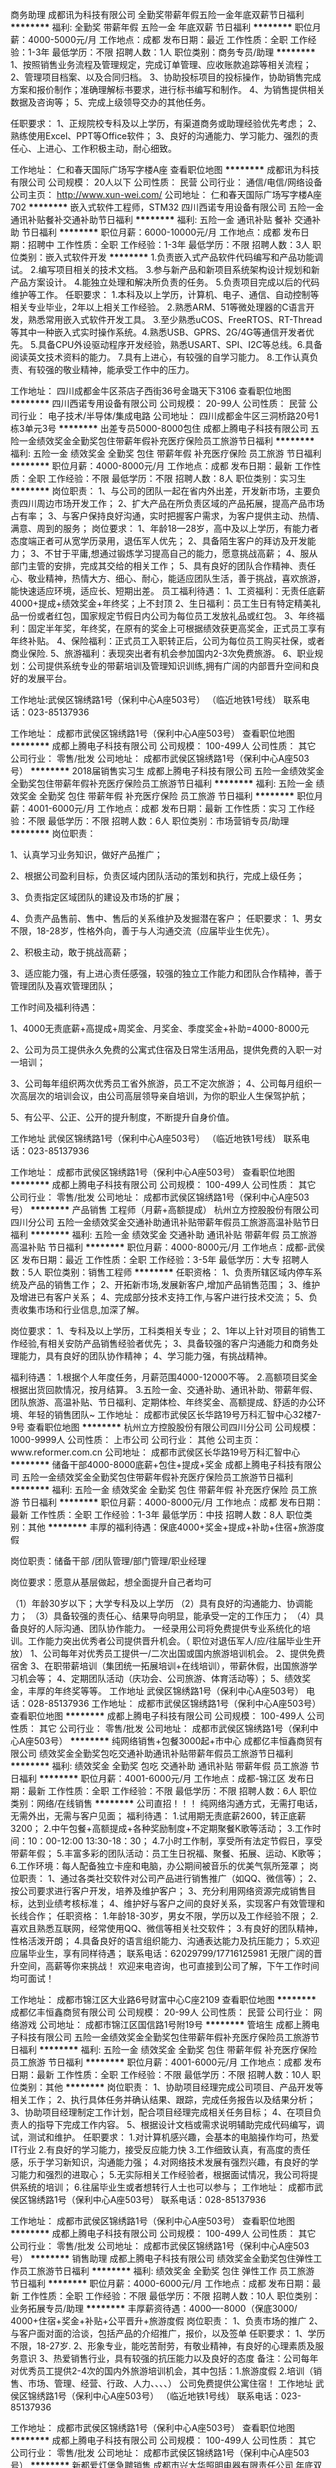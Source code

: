 商务助理
成都讯为科技有限公司
全勤奖带薪年假五险一金年底双薪节日福利
**********
福利:
全勤奖
带薪年假
五险一金
年底双薪
节日福利
**********
职位月薪：4000-5000元/月 
工作地点：成都
发布日期：最近
工作性质：全职
工作经验：1-3年
最低学历：不限
招聘人数：1人
职位类别：商务专员/助理
**********
1、按照销售业务流程及管理规定，完成订单管理、应收账款追踪等相关流程；
2、管理项目档案、以及合同归档。
3、协助投标项目的投标操作，协助销售完成方案和报价制作；准确理解标书要求，进行标书编写和制作。
4、为销售提供相关数据及咨询等；
5、完成上级领导交办的其他任务。

任职要求：
1、正规院校专科及以上学历，有渠道商务或助理经验优先考虑；
2、熟练使用Excel、PPT等Office软件；
3、良好的沟通能力、学习能力、强烈的责任心、上进心、工作积极主动，耐心细致。

工作地址：
仁和春天国际广场写字楼A座
查看职位地图
**********
成都讯为科技有限公司
公司规模：
20人以下
公司性质：
民营
公司行业：
通信/电信/网络设备
公司主页：
http://www.xun-wei.com/
公司地址：
仁和春天国际广场写字楼A座702
**********
嵌入式软件工程师，STM32
四川西诺专用设备有限公司
五险一金通讯补贴餐补交通补助节日福利
**********
福利:
五险一金
通讯补贴
餐补
交通补助
节日福利
**********
职位月薪：6000-10000元/月 
工作地点：成都
发布日期：招聘中
工作性质：全职
工作经验：1-3年
最低学历：不限
招聘人数：3人
职位类别：嵌入式软件开发
**********
1.负责嵌入式产品软件代码编写和产品功能调试。
2.编写项目相关的技术文档。
3.参与新产品和新项目系统架构设计规划和新产品方案设计。
4.能独立处理和解决所负责的任务。
5.负责项目完成以后的代码维护等工作。
任职要求：
1.本科及以上学历，计算机、电子、通信、自动控制等相关专业毕业，2年以上相关工作经验。
2.熟悉ARM、51等微处理器的C语言开发，熟悉常用嵌入式软件开发工具。
3.至少熟悉uCOS、FreeRTOS、RT-Thread等其中一种嵌入式实时操作系统。4.熟悉USB、GPRS、2G/4G等通信开发者优先。
5.具备CPU外设驱动程序开发经验，熟悉USART、SPI、I2C等总线。6.具备阅读英文技术资料的能力。
7.具有上进心，有较强的自学习能力。
8.工作认真负责、有较强的敬业精神，能承受工作中的压力。

工作地址：
四川成都金牛区茶店子西街36号金璐天下3106
查看职位地图
**********
四川西诺专用设备有限公司
公司规模：
20-99人
公司性质：
民营
公司行业：
电子技术/半导体/集成电路
公司地址：
四川成都金牛区三洞桥路20号1栋3单元3号
**********
出差专员5000-8000包住
成都上腾电子科技有限公司
五险一金绩效奖金全勤奖包住带薪年假补充医疗保险员工旅游节日福利
**********
福利:
五险一金
绩效奖金
全勤奖
包住
带薪年假
补充医疗保险
员工旅游
节日福利
**********
职位月薪：4000-8000元/月 
工作地点：成都
发布日期：最新
工作性质：全职
工作经验：不限
最低学历：不限
招聘人数：8人
职位类别：实习生
**********
岗位职责：
1、与公司的团队一起在省内外出差，开发新市场，主要负责四川周边市场开发工作；
2、扩大产品在所负责区域的产品拓展，提高产品市场占有率；
3、与客户保持良好沟通，实时把握客户需求，为客户提供主动、热情、满意、周到的服务；
岗位要求：
1、年龄18—28岁，高中及以上学历，有能力者态度端正者可从宽学历录用，退伍军人优先；
2、具备陌生客户的拜访及开发能力；
3、不甘于平庸,想通过锻炼学习提高自己的能力，愿意挑战高薪；
4、服从部门主管的安排，完成其交给的相关工作；
5、具有良好的团队合作精神、责任心、敬业精神，热情大方、细心、耐心，能适应团队生活，善于挑战，喜欢旅游，能快速适应环境，适应长、短期出差。
员工福利待遇：
1、工资福利：无责任底薪4000+提成+绩效奖金+年终奖；上不封顶
2、生日福利：员工生日有特定精美礼品一份或者红包，国家规定节假日内公司为每位员工发放礼品或红包。
3、年终福利：固定半年奖，年终奖，在原有的奖金上可根据绩效获更高奖金，正式员工享有年终补贴。
4、保险福利：正式员工入职转正后，公司为每位员工购买社保，或者商业保险.
5、旅游福利：表现突出者有机会参加国内2-3次免费旅游。
6、职业规划：公司提供系统专业的带薪培训及管理知识训练,拥有广阔的内部晋升空间和良好的发展平台。

工作地址:武侯区锦绣路1号（保利中心A座503号） （临近地铁1号线）
联系电话：023-85137936

工作地址：
成都市武侯区锦绣路1号（保利中心A座503号）
查看职位地图
**********
成都上腾电子科技有限公司
公司规模：
100-499人
公司性质：
其它
公司行业：
零售/批发
公司地址：
成都市武侯区锦绣路1号（保利中心A座503号）
**********
2018届销售实习生
成都上腾电子科技有限公司
五险一金绩效奖金全勤奖包住带薪年假补充医疗保险员工旅游节日福利
**********
福利:
五险一金
绩效奖金
全勤奖
包住
带薪年假
补充医疗保险
员工旅游
节日福利
**********
职位月薪：4001-6000元/月 
工作地点：成都
发布日期：最新
工作性质：实习
工作经验：不限
最低学历：不限
招聘人数：6人
职位类别：市场营销专员/助理
**********
岗位职责：

1、认真学习业务知识，做好产品推广；

2、根据公司盈利目标，负责区域内团队活动的策划和执行，完成上级任务；

3、负责指定区域团队的建设及市场的扩展；

4、负责产品售前、售中、售后的关系维护及发掘潜在客户；
 任职要求：
1、男女不限，18-28岁，性格外向，善于与人沟通交流（应届毕业生优先）。

2、积极主动，敢于挑战高薪；

3、适应能力强，有上进心责任感强，较强的独立工作能力和团队合作精神，善于管理团队及喜欢管理团队；

工作时间及福利待遇：


1、4000无责底薪+高提成+周奖金、月奖金、季度奖金+补助=4000-8000元

2、公司为员工提供永久免费的公寓式住宿及日常生活用品，提供免费的入职一对一培训；

3、公司每年组织两次优秀员工省外旅游，员工不定次旅游；
    4、公司每月组织一次高层次的培训会议，由公司高层领导亲自培训，为你的职业人生保驾护航；

5、有公平、公正、公开的提升制度，不断提升自身价值。

工作地址
武侯区锦绣路1号（保利中心A座503号） （临近地铁1号线）
联系电话：023-85137936

工作地址：
成都市武侯区锦绣路1号（保利中心A座503号）
查看职位地图
**********
成都上腾电子科技有限公司
公司规模：
100-499人
公司性质：
其它
公司行业：
零售/批发
公司地址：
成都市武侯区锦绣路1号（保利中心A座503号）
**********
产品销售 工程师（月薪+高额提成）
杭州立方控股股份有限公司四川分公司
五险一金绩效奖金交通补助通讯补贴带薪年假员工旅游高温补贴节日福利
**********
福利:
五险一金
绩效奖金
交通补助
通讯补贴
带薪年假
员工旅游
高温补贴
节日福利
**********
职位月薪：4000-8000元/月 
工作地点：成都-武侯区
发布日期：最近
工作性质：全职
工作经验：3-5年
最低学历：大专
招聘人数：5人
职位类别：销售工程师
**********
任职资格：
1、负责所辖区域内停车系统及产品的销售工作；
2、开拓新市场,发展新客户,增加产品销售范围；
3、维护及增进已有客户关系；
4、完成部分技术支持工作,与客户进行技术交流；
5、负责收集市场和行业信息,加深了解。

岗位要求：
1、专科及以上学历，工科类相关专业；
2、1年以上针对项目的销售工作经验,有相关安防产品销售经验者优先；
3、具备较强的客户沟通能力和商务处理能力，具有良好的团队协作精神；
4、学习能力强，有挑战精神。

福利待遇：
1.根据个人年度任务，月薪范围4000-12000不等。
2.高额项目奖金根据出货回款情况，按月结算。
3.五险一金、交通补助、通讯补助、带薪年假、团队旅游、高温补贴、节日福利、定期体检、年终奖金、高额提成、舒适的办公环境、年轻的销售团队~
工作地址：
成都市武侯区长华路19号万科汇智中心32楼7-9号
查看职位地图
**********
杭州立方控股股份有限公司四川分公司
公司规模：
1000-9999人
公司性质：
上市公司
公司行业：
其他
公司主页：
www.reformer.com.cn
公司地址：
成都市武侯区长华路19号万科汇智中心
**********
储备干部4000-8000底薪+包住+提成+奖金
成都上腾电子科技有限公司
五险一金绩效奖金全勤奖包住带薪年假补充医疗保险员工旅游节日福利
**********
福利:
五险一金
绩效奖金
全勤奖
包住
带薪年假
补充医疗保险
员工旅游
节日福利
**********
职位月薪：4000-8000元/月 
工作地点：成都
发布日期：最新
工作性质：全职
工作经验：1-3年
最低学历：中技
招聘人数：8人
职位类别：其他
**********
丰厚的福利待遇：保底4000+奖金+提成+补助+住宿+旅游度假

岗位职责：储备干部 /团队管理/部门管理/职业经理

岗位要求：愿意从基层做起，想全面提升自己者均可

（1）年龄30岁以下；大学专科及以上学历 
（2）具有良好的沟通能力、协调能力； 
（3）具备较强的责任心、结果导向明显，能承受一定的工作压力； 
（4）具备良好的人际沟通、团队协作能力。 
一经录用公司将免费提供专业系统化的培训。工作能力突出优秀者公司提供晋升机会。（ 职位对退伍军人/应/往届毕业生开放）
        1、公司每年对优秀员工提供一/二次出国或国内旅游培训机会。 
        2、提供免费宿舍
        3、在职带薪培训（集团统一拓展培训+在线培训），带薪休假，出国旅游学习机会等；
        4、定期团队活动（庆功会、公司旅游、体育活动等）；
        5、绩效奖金，丰厚的年终奖等等。
工作地址
武侯区锦绣路1号（保利中心A座503号）
电话：028-85137936
工作地址：
成都市武侯区锦绣路1号（保利中心A座503号）
查看职位地图
**********
成都上腾电子科技有限公司
公司规模：
100-499人
公司性质：
其它
公司行业：
零售/批发
公司地址：
成都市武侯区锦绣路1号（保利中心A座503号）
**********
纯网络销售+包餐3000起+市中心
成都亿丰恒鑫商贸有限公司
绩效奖金全勤奖包吃交通补助通讯补贴带薪年假员工旅游节日福利
**********
福利:
绩效奖金
全勤奖
包吃
交通补助
通讯补贴
带薪年假
员工旅游
节日福利
**********
职位月薪：4001-6000元/月 
工作地点：成都-锦江区
发布日期：最新
工作性质：全职
工作经验：不限
最低学历：不限
招聘人数：6人
职位类别：网络/在线销售
**********
公司直招！！！
纯网络沟通方式，无需打电话，无需外出，无需与客户见面；
福利待遇： 
1.试用期无责底薪2600，转正底薪3200；
2.中午包餐+高额提成+各种奖励制度+不定期聚餐K歌等活动；
3.工作时间：10：00-12:00  13:30-18：30；
4.7小时工作制，享受所有法定节假日，享受带薪年假；
5.丰富多彩的团队活动：员工生日祝福、聚餐、拓展、运动、K歌等；
6.工作环境：每人配备独立卡座和电脑，办公期间被音乐的优美气氛所笼罩；
岗位职责：
1、通过各类社交软件对公司产品进行销售推广（如QQ、微信等）；
2、按公司要求进行客户开发，培养及维护客户；
3、充分利用网络资源完成销售目标，达到业绩考核标准；
4、维护好与客户之间的良好关系，实现客户有效管理和长线合作； 
任职资格：
1.年龄18-30岁，男女不限，学历以及工作经验不限；
2.喜欢且熟悉互联网，经常使用QQ、微信等相关社交软件；
3.有良好的团队精神，性格活泼开朗；
4.具备良好的语言组织能力、沟通表达能力及抗压能力；
5.欢迎应届毕业生，享有同样待遇；
联系电话：62029799/17716125981
无限广阔的晋升空间，高薪等你来挑战！
欢迎来电咨询，也可直接到公司了解，下午工作时间均可面试！

工作地址：
成都市锦江区大业路6号财富中心C座2109
查看职位地图
**********
成都亿丰恒鑫商贸有限公司
公司规模：
20-99人
公司性质：
民营
公司行业：
网络游戏
公司地址：
成都市锦江区国信路1号附19号
**********
管培生
成都上腾电子科技有限公司
五险一金绩效奖金全勤奖包住带薪年假补充医疗保险员工旅游节日福利
**********
福利:
五险一金
绩效奖金
全勤奖
包住
带薪年假
补充医疗保险
员工旅游
节日福利
**********
职位月薪：4001-6000元/月 
工作地点：成都
发布日期：最新
工作性质：全职
工作经验：不限
最低学历：不限
招聘人数：10人
职位类别：其他
**********
岗位职责：
1、协助项目经理完成公司项目、产品开发等相关工作；
2、执行具体任务并确认结果、跟踪，完成任务报告以及结果分析；
3、协助项目经理制定工作计划，配合项目经理完成相关任务目标；
4、在项目负责人的指导下完成工作内容。
5、根据设计文档或需求说明辅助完成代码编写，调试，测试和维护。
任职要求：
1.对计算机感兴趣，会基本的电脑操作均可，热爱IT行业
2.有良好的学习能力，接受反应能力快
3.工作细致认真，有高度的责任感，乐于学习新知识，沟通能力强；
4.对网络技术发展有强烈兴趣，有良好的学习能力和强烈的进取心；
5.无实际相关工作经验者，根据面试情况，我公司将提供系统的培训；
6.往届毕业生或者想转行人士也可以参与；
工作地址：
成都市武侯区锦绣路1号（保利中心A座503号）
联系电话：028-85137936

工作地址：
成都市武侯区锦绣路1号（保利中心A座503号）
查看职位地图
**********
成都上腾电子科技有限公司
公司规模：
100-499人
公司性质：
其它
公司行业：
零售/批发
公司地址：
成都市武侯区锦绣路1号（保利中心A座503号）
**********
销售助理
成都上腾电子科技有限公司
绩效奖金全勤奖包住弹性工作员工旅游节日福利
**********
福利:
绩效奖金
全勤奖
包住
弹性工作
员工旅游
节日福利
**********
职位月薪：4000-6000元/月 
工作地点：成都
发布日期：最新
工作性质：全职
工作经验：不限
最低学历：不限
招聘人数：10人
职位类别：业务拓展专员/助理
**********
丰厚薪资待遇：4000----8000（保底3000/ 4000+住宿+奖金+补贴+公平晋升+旅游度假
岗位职责：
        1、负责市场的推广
         2、与客户面对面的洽谈，包括产品的介绍推广，报价，以及签单
       任职要求：
       1、学历不限，18-27岁.
       2、形象专业，能吃苦耐劳，有敬业精神，有良好的心理素质及服务意识
       3、热爱销售行业，具有较强的抗压能力以及良好的态度
备注：公司每年对优秀员工提供2-4次的国内外旅游培训机会，其中包括：1.旅游度假  2.培训（销售、市场、管理、经营、行政、人力、、、、）
      公司免费提供公寓住宿！
工作地址
武侯区锦绣路1号（保利中心A座503号） （临近地铁1号线）
联系电话：023-85137936

工作地址：
成都市武侯区锦绣路1号（保利中心A座503号）
查看职位地图
**********
成都上腾电子科技有限公司
公司规模：
100-499人
公司性质：
其它
公司行业：
零售/批发
公司地址：
成都市武侯区锦绣路1号（保利中心A座503号）
**********
新都爱灯堡急聘销售
成都市兴大华照明电器有限责任公司
年底双薪全勤奖包住
**********
福利:
年底双薪
全勤奖
包住
**********
职位月薪：4000-8000元/月 
工作地点：成都-新都区
发布日期：最新
工作性质：全职
工作经验：不限
最低学历：中专
招聘人数：5人
职位类别：渠道/分销专员
**********
岗位职责：
1、负责本公司代理产品的市场渠道开拓与销售工作，执行并完成公司制定年度销售计划。 
2、根据公司市场营销战略，充分利用公司销售管理软件，提升销售价值，控制成本，扩大产品在所负责区域的销售，积极完成销售量指标，扩大产品市场占有率;
 3、与客户保持良好沟通，实时把握客户需求。为客户提供主动、热情、满意、周到的服务。
4、动态把握市场价格，定期回公司提供市场分析及预测报告和个人工作月报。
5、维护和开拓新的销售渠道和新客户。 
任职要求：
1、具有优秀的表达能力和理解能力，善于沟通与协调 
2、有销售工作经验优先 
薪酬组成：转正:基本工资+当月提成=4000元-8000元,实习期1个月，实习薪资4500元
工作时间：8：40-18：00

工作地址：
新都区爱灯堡灯具市场附近
查看职位地图
**********
成都市兴大华照明电器有限责任公司
公司规模：
100-499人
公司性质：
股份制企业
公司行业：
电子技术/半导体/集成电路
公司地址：
成都市茶店子西街36号金璐天下2单元20楼20号
**********
高薪诚聘销售
成都市兴大华照明电器有限责任公司
年底双薪全勤奖包住
**********
福利:
年底双薪
全勤奖
包住
**********
职位月薪：2001-4000元/月 
工作地点：成都
发布日期：最新
工作性质：全职
工作经验：1-3年
最低学历：中专
招聘人数：6人
职位类别：渠道/分销专员
**********
岗位职责：
1、负责本公司代理产品的市场渠道开拓与销售工作，执行并完成公司制定年度销售计划。 
2、根据公司市场营销战略，充分利用公司销售管理软件，提升销售价值，控制成本，扩大产品在所负责区域的销售，积极完成销售量指标，扩大产品市场占有率;
 3、与客户保持良好沟通，实时把握客户需求。为客户提供主动、热情、满意、周到的服务。
4、动态把握市场价格，定期回公司提供市场分析及预测报告和个人工作月报。
5、维护和开拓新的销售渠道和新客户。 
任职要求：
1、具有优秀的表达能力和理解能力，善于沟通与协调 
2、有销售工作经验优先 

薪酬组成：转正:基本工资+当月提成=4000元-8000元,实习期1个月，实习薪资4500元
工作时间：8：40-18：00
工作地址：成都市五区
面试地址：茶店子西街36号金璐天下

工作地址：
成都市茶店子西街36号金璐天下2单元20楼20号
查看职位地图
**********
成都市兴大华照明电器有限责任公司
公司规模：
100-499人
公司性质：
股份制企业
公司行业：
电子技术/半导体/集成电路
公司地址：
成都市茶店子西街36号金璐天下2单元20楼20号
**********
成都急聘销售
成都市兴大华照明电器有限责任公司
全勤奖
**********
福利:
全勤奖
**********
职位月薪：4000-8000元/月 
工作地点：成都
发布日期：最新
工作性质：全职
工作经验：1-3年
最低学历：中专
招聘人数：5人
职位类别：销售代表
**********
岗位职责：
1、负责本公司代理产品的市场渠道开拓与销售工作，执行并完成公司制定年度销售计划。 
2、根据公司市场营销战略，充分利用公司销售管理软件，提升销售价值，控制成本，扩大产品在所负责区域的销售，积极完成销售量指标，扩大产品市场占有率;
 3、与客户保持良好沟通，实时把握客户需求。为客户提供主动、热情、满意、周到的服务。
4、动态把握市场价格，定期向公司提供市场分析及预测报告和个人工作周报。
5、维护和开拓新的销售渠道和新客户。 
任职要求：
1、具有优秀的表达能力和理解能力，善于沟通与协调 
2、有销售工作经验优先 

工作时间：8：40-18：00
薪酬组成：转正:基本工资+当月提成=4000元-8000元,实习期1个月，实习薪资4500元
工作地址：成都市
工作地址：
成都市
**********
成都市兴大华照明电器有限责任公司
公司规模：
100-499人
公司性质：
股份制企业
公司行业：
电子技术/半导体/集成电路
公司地址：
成都市茶店子西街36号金璐天下2单元20楼20号
查看公司地图
**********
初级python智能软件开发助理
成都金网迅捷软件有限公司
五险一金年底双薪绩效奖金餐补补充医疗保险加班补助全勤奖
**********
福利:
五险一金
年底双薪
绩效奖金
餐补
补充医疗保险
加班补助
全勤奖
**********
职位月薪：3500-5000元/月 
工作地点：成都-青羊区
发布日期：最新
工作性质：全职
工作经验：无经验
最低学历：大专
招聘人数：3人
职位类别：手机软件开发工程师
**********
岗位职责：
1、后端实现，保障稳定性、性能。包括需求分析分解、设计、开发；
2、协助工程师负责公司大数据平台的规划与建设；
3、处理服务端开发中的常见问题。
任职要求：
1、专科以上学历，年龄18-28岁，可接受应届毕业生，计算机相关专业优先；
2、了解或掌握java或python中任一种语言优先;
3、具备良好的沟通协调能力和团队合作意识，工作踏实，态度积极，能够承受工作压力；
4、良好的团队合作和沟通能力

工作地址：
成都青羊区少城大厦15楼
查看职位地图
**********
成都金网迅捷软件有限公司
公司规模：
20-99人
公司性质：
外商独资
公司行业：
互联网/电子商务
公司地址：
成都锦江东大街东方广场C座22楼
**********
SEO网络推广+高提成+不限经验
成都金网迅捷软件有限公司
五险一金年底双薪绩效奖金年终分红加班补助全勤奖定期体检员工旅游
**********
福利:
五险一金
年底双薪
绩效奖金
年终分红
加班补助
全勤奖
定期体检
员工旅游
**********
职位月薪：3000-5000元/月 
工作地点：成都
发布日期：最新
工作性质：全职
工作经验：1年以下
最低学历：中专
招聘人数：3人
职位类别：SEO/SEM
**********
岗位职责：
1、负责公司行业网站的优化推广工作，根据公司制定优化计划；
2、负责外链工作的建立以及沟通友情链接工作；
3、利用各种推广渠道和推广资源进行网站推广工作；
任职要求：
1、熟悉SEO优化工作的各项流程及方法；
2、针对公司制定的工作要求要全力以赴去完成；
3、善于收集相关信息与编辑整理，有一定的文字功底及沟通能力；
4、热爱学习，善于沟通，可接受应届毕业生
薪资待遇：
1、周末双休
2、上班时间：朝九晚六
3、不定期员工聚餐唱K等娱乐节目；
4、五险一金+法定节假日休+员工生日会+节假日福利等；
5、享受国家法定节假日带薪休假。

工作地址：
成都青羊区少城大厦15楼
查看职位地图
**********
成都金网迅捷软件有限公司
公司规模：
20-99人
公司性质：
外商独资
公司行业：
互联网/电子商务
公司地址：
成都锦江东大街东方广场C座22楼
**********
界面UI设计+双休
成都金网迅捷软件有限公司
五险一金年底双薪绩效奖金加班补助全勤奖餐补补充医疗保险
**********
福利:
五险一金
年底双薪
绩效奖金
加班补助
全勤奖
餐补
补充医疗保险
**********
职位月薪：3000-5000元/月 
工作地点：成都-高新区
发布日期：最新
工作性质：全职
工作经验：不限
最低学历：中专
招聘人数：3人
职位类别：用户界面（UI）设计
**********
职位职责：
1、协助设计师负责公司产品在PC端、移动端页面应用的UI设计；
2、配合研发人员实现产品各种界面的优化，提升用户体验；
岗位要求：
1、18-28岁，中专及以上学历，专业不限，优秀应届生亦可；
2、熟练操作常用办公软件，且具备其它软件应用能力；
薪资福利：
1、待遇：基本底薪+绩效工资+工龄工资+全勤奖+高提成+奖金；
2、奖金：公司提供奖金、节日奖金、评优奖金、月度奖、团队奖金等等；
3、工作时间：朝九晚六，双休可提供食宿补贴

工作地址：
成都青羊区少城大厦
查看职位地图
**********
成都金网迅捷软件有限公司
公司规模：
20-99人
公司性质：
外商独资
公司行业：
互联网/电子商务
公司地址：
成都锦江东大街东方广场C座22楼
**********
茶店子急聘销售
成都市兴大华照明电器有限责任公司
年底双薪全勤奖包住
**********
福利:
年底双薪
全勤奖
包住
**********
职位月薪：4000-8000元/月 
工作地点：成都-金牛区
发布日期：最新
工作性质：全职
工作经验：不限
最低学历：中专
招聘人数：6人
职位类别：销售代表
**********
岗位职责 ：
1、负责本公司代理产品的市场渠道开拓与销售工作，执行并完成公司制定年度销售计划。 
2、根据公司市场营销战略，充分利用公司销售管理软件，提升销售价值，控制成本，扩大产品在所负责区域的销售，积极完成销售量指标，扩大产品市场占有率;
 3、与客户保持良好沟通，实时把握客户需求。为客户提供主动、热情、满意、周到的服务。
4、动态把握市场价格，定期向公司提供市场分析及预测报告和个人工作周报。
5、维护和开拓新的销售渠道和新客户。 
任职要求：
1、具有优秀的表达能力和理解能力，善于沟通与协调 
2、有销售工作经验优先 
薪酬组成：转正:基本工资+当月提成=4000元-8000元,实习期1个月，实习薪资4500元
工作时间：8：40-18：00
面试地址：成都市茶店子西街36号金璐天下
工作地址：根据住家地址就近分配
1、成都市（武侯区、锦江区（九眼桥）附近、金牛区、新都区  ）

工作地址：
成都市
查看职位地图
**********
成都市兴大华照明电器有限责任公司
公司规模：
100-499人
公司性质：
股份制企业
公司行业：
电子技术/半导体/集成电路
公司地址：
成都市茶店子西街36号金璐天下2单元20楼20号
**********
行政助理
成都市晶林科技有限公司
绩效奖金餐补带薪年假弹性工作员工旅游节日福利
**********
福利:
绩效奖金
餐补
带薪年假
弹性工作
员工旅游
节日福利
**********
职位月薪：2500-4000元/月 
工作地点：成都
发布日期：最新
工作性质：全职
工作经验：不限
最低学历：大专
招聘人数：1人
职位类别：行政专员/助理
**********
岗位职责：
1、负责到访客人的咨询、接待；
2、办公用品采购与领用保管、办公设备维护；
3、办公室加班食品、生活用品的采购；
4、快递包裹的收发；
5、办公环境的维护；
6、完成领导交办的其他事务。

任职要求：
1、年龄24岁以下，形象气质佳（简历中请上传头像），有亲和力，工作经验不限；
2、有良好的沟通能力，较强的服务意识；
3、能熟练使用word、excel、ppt等常用办公软件；
4、踏实认真，寻求长期发展，做事积极主动、有责任心；

工作时间：9:00-17:30，周末及法定节假日正常休假。
转正后公司实行绩效考核16薪制。
工作地址：
成都市高新区天府四街66号航兴国际广场1号楼706
查看职位地图
**********
成都市晶林科技有限公司
公司规模：
20-99人
公司性质：
民营
公司行业：
电子技术/半导体/集成电路
公司地址：
成都市高新南区天府四街66号航兴国际广场1号楼704
**********
游戏设计/开发（高提成）
成都金网迅捷软件有限公司
五险一金年底双薪绩效奖金年终分红加班补助全勤奖定期体检员工旅游
**********
福利:
五险一金
年底双薪
绩效奖金
年终分红
加班补助
全勤奖
定期体检
员工旅游
**********
职位月薪：3000-5000元/月 
工作地点：成都
发布日期：最新
工作性质：全职
工作经验：1年以下
最低学历：中专
招聘人数：3人
职位类别：游戏设计/开发
**********
任职要求：
1、专科及以上学历，18-28岁，对IT软件行业感兴趣；
2、本身是游戏玩家，熟悉各种游戏风格；
3、有计算机语言基础者优先考虑，优秀应届生亦可；
薪资福利：
1、待遇：基本底薪+绩效工资+工龄工资+全勤奖+高提成+奖金；
2、奖金：公司提供奖金、节日奖金、评优奖金、月度奖、团队奖金等等；
3、工作时间：朝九晚六，双休

工作地址：
成都青羊区少城大厦15楼
查看职位地图
**********
成都金网迅捷软件有限公司
公司规模：
20-99人
公司性质：
外商独资
公司行业：
互联网/电子商务
公司地址：
成都锦江东大街东方广场C座22楼
**********
LED渠道销售
成都格特隆科技有限公司
五险一金全勤奖节日福利不加班
**********
福利:
五险一金
全勤奖
节日福利
不加班
**********
职位月薪：3000-5000元/月 
工作地点：成都-金牛区
发布日期：最新
工作性质：全职
工作经验：不限
最低学历：不限
招聘人数：5人
职位类别：销售代表
**********
岗位职责：
1、公司以LED显示屏工程销售为主，负责LED业务销售及产品推广
2、负责共同完成团队的销售任务；
3、负责做好产品咨询，报价、跟进销售进度、售后维护等工作；
4、完成上级领导交办的其他任务。
任职资格：
1、性别不限，年龄23岁至35岁，形象气质佳；
2、有广告、弱电行业和LED显示屏销售工作经验优先，熟练电脑操作；
3、性格开朗，应变能力强；有较强的团队合作精神、客户沟通能力及服务意识；
4、富有工作热情及追求成功的欲望，诚实守信；

公司地址：成都市金牛区量力
工作地址：
金牛沙河源量力钢材交易大厦B座10-01号
**********
成都格特隆科技有限公司
公司规模：
20人以下
公司性质：
民营
公司行业：
电子技术/半导体/集成电路
公司地址：
金牛沙河源量力钢材交易大厦B座10-01号
**********
新都急聘库管
成都市兴大华照明电器有限责任公司
年底双薪全勤奖包住
**********
福利:
年底双薪
全勤奖
包住
**********
职位月薪：2001-4000元/月 
工作地点：成都-新都区
发布日期：最新
工作性质：全职
工作经验：不限
最低学历：中专
招聘人数：1人
职位类别：仓库/物料管理员
**********
岗位职责：1．负责仓库的日常管理维护事务
2．按规定工作流程进行物料的收发清点，按仓库管理制度查验数量
任职资格：有一定工作经验优先，~
3、限 NAN 性
工作时间：8：40-18：00
工作地址：新都爱灯堡附近

工作地址：
新都区新繁、龙桥爱灯堡附近
**********
成都市兴大华照明电器有限责任公司
公司规模：
100-499人
公司性质：
股份制企业
公司行业：
电子技术/半导体/集成电路
公司地址：
成都市茶店子西街36号金璐天下2单元20楼20号
查看公司地图
**********
android系统app研发工程师
四川都睿感控科技有限公司
五险一金年底双薪全勤奖交通补助不加班节日福利
**********
福利:
五险一金
年底双薪
全勤奖
交通补助
不加班
节日福利
**********
职位月薪：4500-6000元/月 
工作地点：成都
发布日期：最新
工作性质：全职
工作经验：3-5年
最低学历：本科
招聘人数：1人
职位类别：Android开发工程师
**********
1、计算机相关专业，大学本科及以上学历；
2、熟悉android系统app研发，包括手机端和服务器端一起开发,熟悉IPC设备，机器视觉算法者优先；；
3、能理解产品需求，编写规范的项目文档，参与公司软件系统的前后台代码编写，调试及算法实现；
4、执行力强，逻辑思维性强，有良好的沟通能力和独立解决问题的能力，具备团队合作精神，吃苦耐劳，能接受出差；
5、工作经验3-5年优先，可以考虑优秀应届生。
6、因薪水固定选项，可以面议；

工作地址：
成都郫都区校园路822号
查看职位地图
**********
四川都睿感控科技有限公司
公司规模：
20-99人
公司性质：
股份制企业
公司行业：
仪器仪表及工业自动化
公司地址：
**********
新都爱灯堡招聘库管
成都市兴大华照明电器有限责任公司
**********
福利:
**********
职位月薪：3000-6000元/月 
工作地点：成都
发布日期：最新
工作性质：全职
工作经验：1-3年
最低学历：中专
招聘人数：2人
职位类别：仓库/物料管理员
**********
岗位职责：
1．负责仓库的日常管理维护事务
2．按规定工作流程进行物料的收发清点，按仓库管理制度查验数量
任职资格：有一定工作经验优先，~
工作时间：8：40-18：00
工作地址：新都爱灯堡附近
薪酬组成：转正:基本工资+当月提成=3000元-6000元,实习期1个月，实习薪资4000元
面试地址： 成都市茶店子西街36号金璐天下

工作地址：
新都爱灯堡附近
查看职位地图
**********
成都市兴大华照明电器有限责任公司
公司规模：
100-499人
公司性质：
股份制企业
公司行业：
电子技术/半导体/集成电路
公司地址：
成都市茶店子西街36号金璐天下2单元20楼20号
**********
销售工程师 五险一金
成都华鑫航科技有限公司
五险一金年终分红带薪年假节日福利
**********
福利:
五险一金
年终分红
带薪年假
节日福利
**********
职位月薪：3000-5000元/月 
工作地点：成都
发布日期：最新
工作性质：全职
工作经验：不限
最低学历：本科
招聘人数：2人
职位类别：销售工程师
**********
要求：
1、电子、通信、自动化等相关专业本科毕业；
2、主观能动性强，有责任感，上进心、学习能力强，抗压能力强；
3、有相关销售工作者可优先考虑；
4、待遇：五险一金，待遇底薪3000-5000加提成，工资底薪+提成+年底分红；具体待遇面谈。
工作地址：
高新区天府大道中段1388号美年广场A座652-654
**********
成都华鑫航科技有限公司
公司规模：
20人以下
公司性质：
民营
公司行业：
电子技术/半导体/集成电路
公司地址：
高新区天府大道中段1388号美年广场A座652-654
**********
急聘储备干部5000-8000底薪
成都恩业电子科技有限公司
五险一金绩效奖金全勤奖包住带薪年假弹性工作员工旅游节日福利
**********
福利:
五险一金
绩效奖金
全勤奖
包住
带薪年假
弹性工作
员工旅游
节日福利
**********
职位月薪：5000-8000元/月 
工作地点：成都
发布日期：最新
工作性质：全职
工作经验：不限
最低学历：不限
招聘人数：5人
职位类别：储备干部
**********
丰厚的福利待遇：无责任保底4000+奖金+提成+补助+住宿+旅游度假

岗位职责：储备干部 /团队管理/部门管理/职业经理

岗位要求：边学储备、边学管理的一个实战成长过程，最后成为一个部门负责人，帮助总公司负责一个新的产品市场 

岗位要求：愿意从基层做起，想全面提升自己者均可（优秀应届生优先） 

（1）年龄30岁以下；大学专科及以上学历 ，有能力者态度端正者可从宽学历录用
（2）具有良好的沟通能力、协调能力； 
（3）具备较强的责任心、结果导向明显，能承受一定的工作压力； 
（4）具备良好的人际沟通、团队协作能力。 
一经录用公司将免费提供专业系统化的培训。工作能力突出优秀者公司提供晋升机会。（ 职位对退伍军人/应/往届毕业生开放）
        1、公司每年对优秀员工提供一/二次出国或国内旅游培训机会。 
        2、提供免费宿舍
        3、在职带薪培训（集团统一拓展培训+在线培训），带薪休假，出国旅游学习机会等；
        4、定期团队活动（庆功会、公司旅游、体育活动等）；
        5、绩效奖金，丰厚的年终奖等等。

地址：成都市武侯区锦绣路1号保利中心A座503
咨询电话：028-85137936

工作地址：
地址：成都市武侯区锦绣路1号保利中心A座503
查看职位地图
**********
成都恩业电子科技有限公司
公司规模：
100-499人
公司性质：
股份制企业
公司行业：
耐用消费品（服饰/纺织/皮革/家具/家电）
公司主页：
www.enjoy-enye.com
公司地址：
成都市武侯区锦绣路1号保利中心A座503
**********
视频监控售后维保工程师
四川为民科技有限公司
五险一金绩效奖金带薪年假节日福利
**********
福利:
五险一金
绩效奖金
带薪年假
节日福利
**********
职位月薪：3000-5000元/月 
工作地点：成都
发布日期：最新
工作性质：全职
工作经验：1-3年
最低学历：中专
招聘人数：5人
职位类别：IT技术支持/维护工程师
**********
主要职责：
1、完成安防项目（视频监控）的定期维护与保养工作；
2、有效解决安防项目的常见故障、设备维修与更换；
3、完成对设备使用人员的各类培训与指导工作；
4、完成安防项目备品备件申报工作；
5、完成安防项目各项维保工作记录表的填写、审核与保存工作；
6、自觉遵守公司及项目业主规章制度；
岗位要求：
1、高职以上学历，电子、电气等相关专业；    
2、一年以上安防项目（必须包含视频监控系统）维保或建设经验；    
3、熟练使用各类工具仪器（工程宝、万用表、网线压接钳、网络测试仪等）；    
4、熟悉各类安防系统（视频、报警、门禁、楼宇、UPS等）的工作原理与性能指标；    
5、熟悉视频监控系统各类设备操作注意事项、常见问题处理方法、设备故障维修办法等；
6、能独立完成视频监控系统的维修和保养工作。

工作地址：
成都市高新区科园二路1号401
查看职位地图
**********
四川为民科技有限公司
公司规模：
20-99人
公司性质：
民营
公司行业：
电子技术/半导体/集成电路
公司主页：
http://www.scwm.cn
公司地址：
成都市高新区科园二路1号401
**********
渠道销售 无责任底薪3500+高额提成
成都名峰益科技有限公司
绩效奖金全勤奖交通补助通讯补贴带薪年假弹性工作员工旅游节日福利
**********
福利:
绩效奖金
全勤奖
交通补助
通讯补贴
带薪年假
弹性工作
员工旅游
节日福利
**********
职位月薪：4001-6000元/月 
工作地点：成都
发布日期：最新
工作性质：全职
工作经验：不限
最低学历：不限
招聘人数：5人
职位类别：销售代表
**********
岗位职责：四川省内区域市场的客户开发及客户管理
1,负责区域内客户拜访及项目跟踪，完成指标；包括商务谈判，调查分析，工程方案，合同确认，公务开展，项目核实等
2，与潜在客户进行商业洽谈，介绍公司产品信息，以达成合作关系；
3，负责所在区域的新客户开发；
任职要求：1、有热情，踏实肯干，适应短期的川内出差；         
2、谈吐清楚，熟悉基本的办公软件；           
3、可提供产品培训，销售技巧培训；           
4、有音响产品和广播产品弱电，系统集成销售经验优先； 
5、有电脑城经验者优先。
6、接受应届毕业生

待遇：无责任底薪3000-5000元+高额提成
福利：年终奖+社保+话补+带薪年假+旅游+节日福利+月度奖金；
上班时间：早9晚6.        
工作地址： 成都市武侯区磨子巷8号附1号1单元5号 
晋升空间：销售代表-销售主管-销售经理-销售总监
公司不仅仅提供的一个工作岗位，更是提供的一个学习机会与晋升空间，欢迎有志者加入！

工作地址：
成都市武侯区磨子巷8号附1号1单元5号
查看职位地图
**********
成都名峰益科技有限公司
公司规模：
20-99人
公司性质：
民营
公司行业：
电子技术/半导体/集成电路
公司地址：
成都市武侯区磨子巷8号附1号1单元5号
**********
武侯区招聘销售
成都市兴大华照明电器有限责任公司
**********
福利:
**********
职位月薪：3000-6000元/月 
工作地点：成都
发布日期：最新
工作性质：全职
工作经验：1-3年
最低学历：中专
招聘人数：5人
职位类别：销售代表
**********
岗位职责：
1、负责本公司代理产品的市场渠道开拓与销售工作，执行并完成公司制定年度销售计划。 
2、根据公司市场营销战略，充分利用公司销售管理软件，提升销售价值，控制成本，扩大产品在所负责区域的销售，积极完成销售量指标，扩大产品市场占有率;
 3、与客户保持良好沟通，实时把握客户需求。为客户提供主动、热情、满意、周到的服务。
4、动态把握市场价格，定期向公司提供市场分析及预测报告和个人工作周报。
5、维护和开拓新的销售渠道和新客户。 
任职要求：
1、具有优秀的表达能力和理解能力，善于沟通与协调 
2、有销售工作经验优先 
薪酬组成：转正:基本工资+当月提成=4000元-8000元,实习期1个月，实习薪资4500元
工作时间：8：40-18：00
面试地址：成都市茶店子西街36号金璐天下
工作地址：武侯区川藏立交附近

工作地址：
成都市武侯区附近
查看职位地图
**********
成都市兴大华照明电器有限责任公司
公司规模：
100-499人
公司性质：
股份制企业
公司行业：
电子技术/半导体/集成电路
公司地址：
成都市茶店子西街36号金璐天下2单元20楼20号
**********
市场商务专员
成都惠荣医疗设备维修有限公司
五险一金交通补助通讯补贴带薪年假员工旅游定期体检节日福利绩效奖金
**********
福利:
五险一金
交通补助
通讯补贴
带薪年假
员工旅游
定期体检
节日福利
绩效奖金
**********
职位月薪：4000-7000元/月 
工作地点：成都-锦江区
发布日期：最新
工作性质：全职
工作经验：不限
最低学历：本科
招聘人数：1人
职位类别：市场专员/助理
**********
岗位职责：
1.标书制作及招投标协调沟通;
2.小额配件的询价及采购;
3.定期销售会议的主持和跟进;
4.熟悉公司各类产品知识，协助领导制定阶段性营销计划;
5. 负责市场调研、收集市场信息，特别是主要竞争对手和同类产品的市场信息;
6.完成领导交待的其他工作.

任职资格：
1.大专以上学历;
2.具有营销，策划，销售，招投标工作经验的优先考虑；
3.逻辑清楚，思维严谨.

福利待遇：
五险一金+交通补助+电话补助+定期体检+旅游+绩效奖金+年底奖金+生日福利+节日福利
工作地址：
中鼎国际
查看职位地图
**********
成都惠荣医疗设备维修有限公司
公司规模：
20-99人
公司性质：
民营
公司行业：
医疗设备/器械
公司主页：
http://www.huirongyiliao.com
公司地址：
成都市锦江区工业园区金石路366号新希望中鼎国际2-1604室
**********
高薪急聘出差专员（薪资6000-8000+年终奖）
成都恩业电子科技有限公司
五险一金绩效奖金全勤奖包住交通补助带薪年假员工旅游节日福利
**********
福利:
五险一金
绩效奖金
全勤奖
包住
交通补助
带薪年假
员工旅游
节日福利
**********
职位月薪：4000-8000元/月 
工作地点：成都
发布日期：最新
工作性质：全职
工作经验：不限
最低学历：大专
招聘人数：8人
职位类别：市场调研与分析
**********
职位职能:
       岗位职责：
1、与公司的团队一起在省内外出差，开发新市场，主要负责四川周边市场开发工作；
2、扩大产品在所负责区域的规模，提高产品市场占有率；
3、与客户保持良好沟通，实时把握客户需求，为客户提供主动、热情、满意、周到的服务
4、负责目标区域的产品推广和扩展，建立良好的客户关系，传播公司品牌及产品知识，拓展业务渠道，不断扩大公司商品的市场占有率；
工作要求：
  1、大专及以上学历，年龄30岁以下.有能力者态度端正者可从宽学历录用
 2、热爱电子产品行业，愿意挑战高薪；
  3、服从部门主管的安排，完成其交给的相关工作；
  4、具有良好的团队合作精神、责任心、敬业精神，热情大方能适应团队生活，喜欢旅游，适应长、短期出差。
  5、有上进心和事业心，有较强的团队合作精神。
 
薪资待遇：
        1、无责任底薪4000元/月收入稳定6000---8000） +提成+奖金+出差补助+短程旅游
        2、享受负责团队收益额的利润点，收入稳定
        3、一经录用公司将免费提供专业系统化的培训。工作能力突出优秀者公司提供晋升机会。（ 职位对退伍军人/应/往届毕业生开放）
        4、公司每年对优秀员工提供一/二次出国或国内旅游培训机会。 
        5、提供免费宿舍
        6、在职带薪培训（集团统一拓展培训+在线培训），带薪休假，出国旅游学习机会等；
        7、定期团队活动（庆功会、公司旅游、体育活动等）；
        8、绩效奖金，丰厚的年终奖等等。
     出差专员--→ 团队主管--→ 部门主管--→ 经理--→ 总经理 
      地址：成都市武侯区锦绣路1号保利中心A座503
咨询电话：028-85137936
公司官网：http://www.enjoy-enye.com/

工作地址：
地址：成都市武侯区锦绣路1号保利中心A座503
查看职位地图
**********
成都恩业电子科技有限公司
公司规模：
100-499人
公司性质：
股份制企业
公司行业：
耐用消费品（服饰/纺织/皮革/家具/家电）
公司主页：
www.enjoy-enye.com
公司地址：
成都市武侯区锦绣路1号保利中心A座503
**********
急招销售助理
四川智趣时代科技有限公司
五险一金带薪年假节日福利绩效奖金每年多次调薪
**********
福利:
五险一金
带薪年假
节日福利
绩效奖金
每年多次调薪
**********
职位月薪：4001-6000元/月 
工作地点：成都-青羊区
发布日期：最新
工作性质：全职
工作经验：1-3年
最低学历：大专
招聘人数：12人
职位类别：销售行政专员/助理
**********
岗位职责：
1、负责公司销售及其他销售相关文件资料的归类、管理工作；
2、负责各类营销数据的整理，并随时答复领导对销售动态情况的质询;协助销售总监对相关市场数据做汇总、整理工作；
3、负责销售人员周报的汇总统计，并就相关信息整理归档；
4、协助销售总监对销售人员的销售费用、市场费用做初期审核，并做好历史记录；
5、接受委托，帮助区域经理安排、联系、接待客户；
6、协助销售经理做好部门内务、部门例会的组织召开；
7、协助销售经理做好市场活动的组织、召开工作，执行具体会务性事务；
8、完成销售经理临时交办的其他任务。
 任职要求：
1、专科以上学历，形象气质佳；
2、做事认真、细心、负责；
3、熟练使用office等办公软件；
4、具有服务意识，能适应较大的工作压力；
5、热情开朗、善于沟通；
6、学习能力强，积极进取、忠诚踏实；
7、具有良好的礼仪意识以及文化修养； 
8、有销售服务行业工作经验者优先考虑，工作积极认真负责； 
9、与顾客沟通能力以及语言表达能力强；
10、有团队合作意识，能很好地和团队配合。


工作地址：
青羊区大墙西街33号710
查看职位地图
**********
四川智趣时代科技有限公司
公司规模：
20-99人
公司性质：
民营
公司行业：
互联网/电子商务
公司地址：
**********
销售员
成都欧瑞康环保科技有限公司
全勤奖绩效奖金五险一金
**********
福利:
全勤奖
绩效奖金
五险一金
**********
职位月薪：4001-6000元/月 
工作地点：成都
发布日期：最新
工作性质：全职
工作经验：1-3年
最低学历：不限
招聘人数：2人
职位类别：销售代表
**********
一、岗位职责：
1、全面负责公司销售工作，有步骤、有计划的完成公司下达的销售任务；
2、参与制定公司的发展战略，合理配备资源；
3、制定完善的销售计划、提出合理营销模式；
4、建立系统高效的营销渠道，并维护好渠道关系；
5、加强销售团队(及区域代理商)的建设工作，不断将提升团队业务能力；
6、建立并维护良好的客户关系，完善售后服务体系；
7、进行全面的市场调研工作，了解用户需求，准确选择目标，通过市场分析及市场预测，准确把握市场定位，建议合理的价格体系；
8、时刻掌握行业同类产品的价格体系，有目的的调整销售策略；
9、协助推动市场推广工作，提高公司品牌知名度；
10、及时了解市场需求变化，为公司研发、产品改进提供真实可靠的信息。
二、任职要求：
1、对市场营销工作有较深的认知；
2、较强的市场感知能力、敏锐的把握市场动态、市场方向的能力；
3、熟悉操作办公室软件；熟悉网络营销；
4、优秀的语言表达能力；态度： 工作能力，积极进取，良好的沟通、协调、组织能力；
5、高度的工作热情，有良好的团队合作精神，有敬业精神 较强的观察能力和应变能力。
三、发展方向
销售员——销售组长——区域销售经理——公司销售经理——销售总监（年薪）

工作地址：
双流蛟龙工业港渤海路6号
查看职位地图
**********
成都欧瑞康环保科技有限公司
公司规模：
20-99人
公司性质：
民营
公司行业：
环保
公司主页：
http//www.orvikan.com
公司地址：
双流蛟龙工业港渤海路6号
**********
市场推广助理
成都名峰益科技有限公司
五险一金绩效奖金全勤奖通讯补贴带薪年假员工旅游节日福利
**********
福利:
五险一金
绩效奖金
全勤奖
通讯补贴
带薪年假
员工旅游
节日福利
**********
职位月薪：3000-6000元/月 
工作地点：成都-武侯区
发布日期：最新
工作性质：全职
工作经验：不限
最低学历：不限
招聘人数：3人
职位类别：网络/在线销售
**********
岗位职责:
1.协助处理与客户之间的日常日常工作沟通与信息的传达。
2.协助业务员收集相关信息，完成销售目标。
3，协助销售经理做好客户前中期衔接工作，及处理相关文档资料工作。
任职要求：
1.大专以上学历，年龄21-28，女；
2.熟悉简单Office办公软件；
3.积极主动，具有较强的沟通，应变，协调能力；
4，会PS、CAD等软件优先。

在这里我们给每一位有梦想的人提供的不仅仅只是一个工作岗位，更是一个拥有公平的晋升机制和发展的平台！
2017年，我们整装待发。欢迎有志者加入！
工作地址：
成都市武侯区磨子巷8号附1号1单元5号
**********
成都名峰益科技有限公司
公司规模：
20-99人
公司性质：
民营
公司行业：
电子技术/半导体/集成电路
公司地址：
成都市武侯区磨子巷8号附1号1单元5号
查看公司地图
**********
国际业务/国际业务员
四川微迪数字技术有限公司
五险一金绩效奖金加班补助餐补通讯补贴带薪年假弹性工作节日福利
**********
福利:
五险一金
绩效奖金
加班补助
餐补
通讯补贴
带薪年假
弹性工作
节日福利
**********
职位月薪：3000-6000元/月 
工作地点：成都
发布日期：最新
工作性质：全职
工作经验：不限
最低学历：大专
招聘人数：5人
职位类别：外贸/贸易专员/助理
**********
任职资格：
1.大专及以上学历，英语CET4或以上，商英、国贸类专业尤佳。
2.有相关外贸工作经验优先。
3.具备较强的沟通表达能力、能与外国客户流利沟通，熟悉外贸流程。
4.具有工作主动性及团队合作精神，能适应有挑战和压力的工作环境；工作踏实认真、应对快捷敏锐，责任心强。
5.喜爱音乐，接触耳机发烧领域尤佳。

岗位描述：
1.通过贸易平台、展会、国外拜访等进行推广公司产品，搜集客户信息，开发潜在客户并建立业务联系；回复客户邮件，进行报价、方案等解答；
2.开展客户关系日常维护工作，维护旧客户开拓新客户，针对项目联络相关技术人员，做好翻译工作；
3.定期了解、搜集行业、产品市场信息，提高市场竞争优势；
4.执行并完成公司制定的海外业务工作目标，定期制定工作计划；
5.完成上级领导交待的其它工作。
6.（应届毕业生）如果您没有任何经验，但是有一颗愿意学习的心，具备优秀的品格，渴望自我提升，那么也请您联系我们。

工作地址：
成都市滨江东路136号成都国际商务大厦B座10楼、C座10楼
查看职位地图
**********
四川微迪数字技术有限公司
公司规模：
20-99人
公司性质：
外商独资
公司行业：
医疗设备/器械
公司主页：
www.micro-dsp.com
公司地址：
成都市滨江东路136号成都国际商务大厦B座10楼、C座10楼
**********
资料收集员
成都名峰益科技有限公司
五险一金绩效奖金全勤奖通讯补贴带薪年假弹性工作员工旅游节日福利
**********
福利:
五险一金
绩效奖金
全勤奖
通讯补贴
带薪年假
弹性工作
员工旅游
节日福利
**********
职位月薪：3000-6000元/月 
工作地点：成都
发布日期：最新
工作性质：全职
工作经验：不限
最低学历：不限
招聘人数：2人
职位类别：文档/资料管理
**********
1、          年龄20-30岁，大专以上文凭；
2、          性格开朗，善于收集各类渠道信息资源；
3、          协助公司收集相关信息，网站建立推广；
4、          具有很强的团队精神和团队协作意识；
5、          有美工基础、网站维护经验优先。

工作地址：
成都市武侯区磨子巷8号附1号1单元5号
查看职位地图
**********
成都名峰益科技有限公司
公司规模：
20-99人
公司性质：
民营
公司行业：
电子技术/半导体/集成电路
公司地址：
成都市武侯区磨子巷8号附1号1单元5号
**********
铣、车工
四川亿舟科技股份有限公司
五险一金绩效奖金加班补助全勤奖补充医疗保险定期体检节日福利
**********
福利:
五险一金
绩效奖金
加班补助
全勤奖
补充医疗保险
定期体检
节日福利
**********
职位月薪：2001-4000元/月 
工作地点：成都-彭州市
发布日期：最新
工作性质：全职
工作经验：1-3年
最低学历：不限
招聘人数：1人
职位类别：洗车工
**********
岗位职责：
1、能看懂图纸，身体健康、能吃苦耐劳、服从上级安排、有工作经验者优先。
任职要求：
1、从事普通车铣床实际操作多年，熟悉各种材质加工特性；2、熟练操作磨床，钻床者、具有机加工工作经验者优先；
3、踏实肯干，吃苦耐劳，干活快。

工作地址：
彭州市蒙阳镇万贯工业园濛兴东路28号
查看职位地图
**********
四川亿舟科技股份有限公司
公司规模：
20-99人
公司性质：
民营
公司行业：
电子技术/半导体/集成电路
公司主页：
http://www.scyzdq.com/
公司地址：
彭州市蒙阳镇万贯工业园濛兴东路28号
**********
软件开发工程师
四川联创新仪科技有限公司
**********
福利:
**********
职位月薪：8001-10000元/月 
工作地点：成都
发布日期：最新
工作性质：全职
工作经验：1-3年
最低学历：本科
招聘人数：1人
职位类别：软件工程师
**********
公司介绍:

四川联创新仪科技公司作为一家长期从事测控技术产品开发的高科技公司。作为测控领域的专业性公司，我们一直倡导并坚持科技的“高难度"、“高起点"，因为只有这样才能保证我们的技术领先优势。联创科技坚持用“精益求精"的精神开发高技术含量的科技产品。公司以人为本，把员工的个人事业融入到企业的发展之中，尊重知识，重视人才，凝聚了一大批优秀的专业技术人才和经营管理人才。正因如此，我公司现已成为国内测控领域方面一支不可或缺的中坚力量。
联创科技是长期致力于自动测试与控制产品的开发、生产、销售以及系统集成的高科技公司。虚拟仪器技术是使用现代主流的计算机技术，配合灵活的软件以及模块化的高性能硬件产品来完成各种测试、测量和自动化的应用。我们运用虚拟仪器技术对传统的测控技术进行革新，并为客户提供基于虚拟仪器的解决方案。我们的服务宗旨是：用专业的技术和成熟的产品为您提供直观、功能强大、灵活、高效的解决方案。

公司地址：成都市高新区科技孵化园9号楼F座812房

接收简历邮箱：lcxy_tech@163.com

招聘职位：

软件开发工程师

职位描述
学历:全日制大学本科及以上
专业:计算机，自动化，测量测控及相关专业
岗位职责：
1、具备RAM/FPGA开发能力、负责项目研发目标应用软件的算法实现、模块设计、开发和交付。
2、负责编码、单元测试及算法验证。
3、承担项目中软、硬件系统的部署；
4、调试软件的开发、编程，组态、界面图绘制，合理、美观、人性化；
5、现场软、硬件调试，配合工程整体验收，确保安全质量进度；
6、编写自控操作手册，培训用户操作，确保操作人员使用：
7、自控系统维护，保障使用。

任职资格：
1、大学本科毕业，两年以上从业经验；
2、熟悉C、C++语言编程，能熟练运用WINCC、CVI或VC编程；
3、熟练应用LabView编程；
4、熟悉NI产品为硬件的测控项目的系统集成；
5、有一定的项目组织协调能力，能出差；
6、具有较强的责任心及沟通能力，独立解决问题的能力。

薪资待遇
底薪+社保+项目奖金

个人发展：
1我们有广阔的发展平台及晋升空间。只要您够强，我们欢迎您的加入！
2、宽带式薪酬设计，让您的能力与薪酬成正比；
3、良好的工作环境及文化氛围，相信您愿意与我们并肩同行。


联系我们
公司地址：成都市高新区科技孵化园9号楼F座812房
联 系 人：张先生
电    话：028-85458615，85458618

工作地址：
高新区孵化园9号楼F座812室
**********
四川联创新仪科技有限公司
公司规模：
20-99人
公司性质：
民营
公司行业：
计算机软件
公司地址：
成都市高新孵化园9号楼F座812
查看公司地图
**********
实习工程师
成都麟鑫泰来科技有限公司
五险一金绩效奖金加班补助弹性工作定期体检员工旅游节日福利
**********
福利:
五险一金
绩效奖金
加班补助
弹性工作
定期体检
员工旅游
节日福利
**********
职位月薪：1800-3000元/月 
工作地点：成都
发布日期：最新
工作性质：实习
工作经验：无经验
最低学历：大专
招聘人数：3人
职位类别：硬件工程师
**********
实习岗位
1 在校大专院校生；
2 能熟练使用基本的电子仪器：
3 有扎实的电路焊接装配技能；
4 能熟练的使用电路图和PCB设计软件，并有PCB设计经验和能力；
5 能熟练的掌握和应用在校期间模拟电子技术和数字电子技术的电子技术实验内容；
6 参加过电子设计类竞赛的优先考虑；
7 具备软硬件综合设计能力的优先考虑；
8 能吃苦耐劳，性格开朗乐观，善于交流，有较强的自学能力、团队协作能力、责任心；
9 实行双休，并享受国家法定节假日。
10 公司网址：www.linxintl.com 


工作地址：
天府大道南段846号天府创新中心208
查看职位地图
**********
成都麟鑫泰来科技有限公司
公司规模：
20-99人
公司性质：
其它
公司行业：
电子技术/半导体/集成电路
公司地址：
天府大道846号创新中心208
**********
web前端
浙江大华技术股份有限公司
免息房贷五险一金年底双薪绩效奖金带薪年假定期体检员工旅游节日福利
**********
福利:
免息房贷
五险一金
年底双薪
绩效奖金
带薪年假
定期体检
员工旅游
节日福利
**********
职位月薪：面议 
工作地点：成都
发布日期：最新
工作性质：全职
工作经验：不限
最低学历：本科
招聘人数：5人
职位类别：软件工程师
**********
此岗位只面向成都
岗位职责：
1、负责公司相关前端需求开发，维护，优化；
2、前端公用组件的开发，前端技术方案的指定
任职要求：
1、全日制本科及以上学历，2年及以上前端实际开发工作经验；
2、熟悉基本的html、css、javascript知识，且懂得前端模块化，组件化开发；
3、至少熟练掌握一个前端框架如vue, react, angular等
4、有使用nodejs，webpack，sass等相关开发经验的优先
5、具备良好的代码书写习惯，语义化，可读性，可维护性好

工作地址：
成都
查看职位地图
**********
浙江大华技术股份有限公司
公司规模：
1000-9999人
公司性质：
上市公司
公司行业：
IT服务(系统/数据/维护)
公司主页：
http://www.dahuatech.com
公司地址：
浙江省杭州市滨江区滨安路1199号
**********
电子技术实习
成都麟鑫泰来科技有限公司
绩效奖金加班补助餐补弹性工作定期体检员工旅游节日福利
**********
福利:
绩效奖金
加班补助
餐补
弹性工作
定期体检
员工旅游
节日福利
**********
职位月薪：1500-3000元/月 
工作地点：成都
发布日期：最新
工作性质：实习
工作经验：不限
最低学历：不限
招聘人数：4人
职位类别：电子技术研发工程师
**********
 实习岗位
1 在校大专院校生；
2 能熟练使用基本的电子仪器：
3 有扎实的电路焊接装配技能；
4 能熟练的使用电路图和PCB设计软件，并有PCB设计经验和能力；
5 能熟练的掌握和应用在校期间模拟电子技术和数字电子技术的电子技术实验内容；
6 参加过电子设计类竞赛的优先考虑；
7 具备软硬件综合设计能力的优先考虑；
8 能吃苦耐劳，性格开朗乐观，善于交流，有较强的自学能力、团队协作能力、责任心；
9 实行双休，并享受国家法定节假日。
10 公司网址：www.linxintl.com 

工作地址：
天府大道南段846号天府创新中心208（地铁1号线四河站）
查看职位地图
**********
成都麟鑫泰来科技有限公司
公司规模：
20-99人
公司性质：
其它
公司行业：
电子技术/半导体/集成电路
公司地址：
天府大道846号创新中心208
**********
渠道专员
成都欧瑞康环保科技有限公司
**********
福利:
**********
职位月薪：4001-6000元/月 
工作地点：成都-双流区
发布日期：最新
工作性质：全职
工作经验：不限
最低学历：中专
招聘人数：5人
职位类别：渠道/分销专员
**********
一、岗位职责：
1、发展及维护区域内经销商及代理商；
2、负责区域内客户售后服务工作，合理安排和调度售后服务人员；
3、根据总监要求制定销售计划，市场调研工作；
二、任职要求：
1、对于渠道拓展工作有一定的认知；
2、较强的市场感知能力、敏锐的把握市场动态、市场方向的能力；
3、熟悉操作办公室软件；
4、优秀的语言表达能力；态度： 工作能力，积极进取，良好的沟通、协调、组织能力；
5、高度的工作热情，有良好的团队合作精神，有敬业精神 较强的观察能力和应变能力。
三、发展方向
渠道专员—区域经理—大区经理—销售总监（年薪）
四、薪酬待遇
底薪+提成+月度奖励+季度奖励+年度奖励+优秀员工奖，月综合收入6000以上不封顶

工作地址：
双流蛟龙工业港渤海路6号
**********
成都欧瑞康环保科技有限公司
公司规模：
20-99人
公司性质：
民营
公司行业：
环保
公司主页：
http//www.orvikan.com
公司地址：
双流蛟龙工业港渤海路6号
查看公司地图
**********
商务经理
陕西九星电子有限公司
**********
福利:
**********
职位月薪：6001-8000元/月 
工作地点：成都
发布日期：最新
工作性质：全职
工作经验：5-10年
最低学历：本科
招聘人数：1人
职位类别：商务经理/主管
**********
任职要求：
1.大学本科及以上学历，8年以上行业工作经验，并且具有2年以上部门管理经验，年龄40岁以下。电子工控、市场营销、商务管理类等相关专业毕业；
2.具有良好的表达、沟通能力，具有较高的商务谈判技巧。
3.具有较高的责任心、执行力，具有较好管理能力和团队合作精神
4.能吃苦、耐劳，有较强事业心
岗位职责：
1.全面负责公司商务管理相关事宜，产品选型，销售价格，合同的审定，材料入库、出库的审核，应收款的把控；
2.负责与合作伙伴的关系建立、巩固与维系，并进行客户管理；
3、负责商务工作快速准确开展，反馈异常情况，并根据日常工作的实际情况对商务工作提出补充和修改的建议，规范商务流程，确保公司利益；
4. 根据公司业务方向，进行市场开发；
5. 完成公司下达的任务指标；
6. 完成公司交办的其它任务；
薪资待遇：基本工资+绩效+年终奖，年薪达：12-18万

工作地址：
四川省成都市武侯区佳灵路5号
查看职位地图
**********
陕西九星电子有限公司
公司规模：
20-99人
公司性质：
民营
公司行业：
电子技术/半导体/集成电路
公司主页：
www.sxninestar.com
公司地址：
西安市高新区科技路海星城市广场B座905室
**********
外贸销售
成都超纯应用材料有限责任公司
**********
福利:
**********
职位月薪：10001-15000元/月 
工作地点：成都
发布日期：最新
工作性质：全职
工作经验：1-3年
最低学历：本科
招聘人数：3人
职位类别：外贸/贸易专员/助理
**********
Main Responsibilities:
1. Market intelligent collect include but not limited market volume, competition landscape,pricing and market trend;
2. Develop business and generate sales collectively to achieve goal for IBD team;
3. International travel for exhibition and customer visit to create business cooperation;
4. Setup and track forecast for regional activity;
5. To process the orders from customers, to follow up with their progress, to monitor if the payments have been made and to arbitrate and placate if there is any quality dispute;
6. To be responsible for the day-to-day public relationships with customers, to make sure any grievance or complaint has to be attended right away, and to arrange client’s factory visitation in every aspect;
7. To be responsible to compile the sales figures and targets, to prepare forms to trace and update the corresponding sales and to provide valuable and pragmatic analysis for specific issues to the management
 Requirements:
 1. More than one-year experience in overseas business development related;
2. Bachelor degree or above. Strong English communication skills (verbal/written), experience in international business and academic qualification in the related field would be preferred.
3. Good communication skills. Excellent experiences in sales. Good aptitude in business development.
4. Willing to travel frequently for exhibition, market development and research.

工作地址：
四川成都西南航空港空港二路1166号
查看职位地图
**********
成都超纯应用材料有限责任公司
公司规模：
20-99人
公司性质：
民营
公司行业：
电子技术/半导体/集成电路
公司地址：
成都市双流西南航空港空港二路二段1166号
**********
销售工程师（底薪2500-3500元+高额提成）
四川为民科技有限公司
五险一金绩效奖金交通补助通讯补贴带薪年假节日福利不加班
**********
福利:
五险一金
绩效奖金
交通补助
通讯补贴
带薪年假
节日福利
不加班
**********
职位月薪：4001-6000元/月 
工作地点：成都
发布日期：最新
工作性质：全职
工作经验：1-3年
最低学历：大专
招聘人数：5人
职位类别：销售工程师
**********
岗位要求：
1、大专以上学历，理工科专业优先；
2、一年以上弱电、安防产品渠道销售工作经验；
3、较强的表达与沟通协调能力；
4、勤奋、敬业，能适应短期出差。
主要职责：
1、市场信息搜集、整理与反馈；
2、系统集成商、安防工程商、弱电分包商等客户信息搜集与整理；
3、客户日常沟通拜访（电话、网络、面访相结合）与项目需求信息挖掘；
4、配合客户完成项目方案设计、配置清单与报价、商务沟通、售后安装等工作；
5、完成区域市场销售业绩；
工作地址：
成都市高新区科园二路1号401
查看职位地图
**********
四川为民科技有限公司
公司规模：
20-99人
公司性质：
民营
公司行业：
电子技术/半导体/集成电路
公司主页：
http://www.scwm.cn
公司地址：
成都市高新区科园二路1号401
**********
四川渠道经理
北京融安特智能科技股份有限公司
五险一金全勤奖餐补通讯补贴带薪年假定期体检员工旅游节日福利
**********
福利:
五险一金
全勤奖
餐补
通讯补贴
带薪年假
定期体检
员工旅游
节日福利
**********
职位月薪：5000-10000元/月 
工作地点：成都
发布日期：最新
工作性质：全职
工作经验：1-3年
最低学历：大专
招聘人数：5人
职位类别：渠道/分销专员
**********
任职资格：
1.教育背景：大专以上学历，市场营销专业或计算机等相关专业；
2.经验：销售工作3年以上经验，有2年以上渠道拓展、渠道网络管理、渠道经销商培训等方面的经验；
3.在档案信息化、弱电、系统集成、安防监控、消防等类似行业有相关工作经验者优先考虑；
4.有渠道开发管理经验者优先考虑；
5、能接收公司外派。

二、技能与素质：
1.具有较强的组织、计划、协调、商务谈判、沟通技巧和独立的市场开拓能力；
2.具有独立工作能力，勇于接受工作挑战，能够承担目标压力；
3.善于制定渠道策略，拓展渠道网络；
4.对本行业的销售渠道、区域特点有深刻的理解；
5.能够独立制定渠道发展计划，进行有效实施，并对相关人员进行培训和督导；
6.有很强的目标感，对于完成目标有极强的自我驱动力；
7.做事细心，有很强的把控细节的意愿，有很强的执行力；
8.有潜质者可做为未来重要管理干部的重点培养对象；

三、工作内容：
1.根据公司营销战略，制定渠道发展策略，开发区域代理商， 寻找潜在合作伙伴；
2.制定当地的市场推广计划及方案，并组织执行；
3.培训渠道经销商，帮助经销商快速发展；
4.渠道建设、渠道管理和渠道关系维护等工作，并催促渠道完成公司指标；
5.地区市场状况竞争品牌的信息进行调研反馈；
6.完成销售任务，做好产品销售回款工作；
7.寻找潜在合作伙伴开拓建立地区市场的代理渠道。

工作地址：
四川成都
**********
北京融安特智能科技股份有限公司
公司规模：
100-499人
公司性质：
上市公司
公司行业：
计算机硬件
公司主页：
www.bjroit.com
公司地址：
北京市通州区中关村科技园区通州园金桥产业基地环科中路17号联东U谷西区2号院55号楼
**********
销售助理（包住+五险+发展）
成都思利及人科技有限公司
创业公司五险一金绩效奖金年终分红包住弹性工作员工旅游节日福利
**********
福利:
创业公司
五险一金
绩效奖金
年终分红
包住
弹性工作
员工旅游
节日福利
**********
职位月薪：4001-6000元/月 
工作地点：成都
发布日期：最新
工作性质：全职
工作经验：不限
最低学历：中专
招聘人数：3人
职位类别：区域销售专员/助理
**********
一、岗位职责：
1、辅助销售主管、销售经理完成销售任务；
2、负责公司产品的销售及推广；
3、开拓新市场、发展新客户，增加产品销售范围。

二、任职资格：
1、热爱销售行业，认同公司企业文化，能很好的融入团队；
2、思想积极进取，做事认真执着。具备良好的情绪控制能力、学习掌握能力、沟通交
  流能力以及团队协作意识；
3、18—26岁，性格外向、开朗、沟通能力强，热爱挑战新事物。
  条件优异、志同道合者，可适当放宽限制。

三、福利待遇
1、底薪+提成+奖金=---上不封顶
2、完善的培训系统（销售与管理培训），丰富的晋升机会；不收取任何费用
公司员工享受公司定期和不定期的各项岗前培训和在岗培训（带薪培训）；
  储备主管及以上人员每年不定期参加公司总部举办的管理培训（带薪培训）；
3、公司提供：免费住宿+入职培训+主管一对一培训+报销差旅费+旅游

四、晋升方向
    销售助理-销售代表-销售主管-销售高管-销售经理-区域经理-董事会
公司提供员工内部创业机会，诚邀不甘平庸的应届毕业生及有志青年共创美好事

联系人：罗女士
电话： 028-86954393
地址：成都市锦江区春熙路王府井C座13楼B1

工作地址：
成都市锦江区春熙路王府井C座13楼B1
**********
成都思利及人科技有限公司
公司规模：
20-99人
公司性质：
民营
公司行业：
电子技术/半导体/集成电路
公司地址：
成都市锦江区春熙路王府井C座13楼B1
查看公司地图
**********
应届生销售
成都恩业电子科技有限公司
五险一金绩效奖金全勤奖包住带薪年假补充医疗保险员工旅游节日福利
**********
福利:
五险一金
绩效奖金
全勤奖
包住
带薪年假
补充医疗保险
员工旅游
节日福利
**********
职位月薪：4000-8000元/月 
工作地点：成都
发布日期：最新
工作性质：全职
工作经验：不限
最低学历：大专
招聘人数：10人
职位类别：销售代表
**********
岗位职责：
边学销售、边学管理的一个实战成长过程，最后成为一个销售部门负责人，帮助总公司负责一个新的市场。
岗位要求：
愿意从基层销售业务做起，想全面提升自己者均可（优秀应届生优先）
1、年龄28岁以下；大学专科及以上学历，有能力者态度端正者可从宽学历录用
2、具有良好的销售沟通能力、协调能力；
3、具备较强的责任心、结果导向明显，能承受一定的工作压力；
4、具备良好的人际沟通、团队协作能力。
薪金待遇：
1、无责任底薪（4000）+提成+奖金---（月收入稳定6000---8000）
2、公司每年对优秀员工提供一/二次出国或国内旅游培训机会。
3、分公司内部每年召开一/二次中/高层领导休闲渡假会议。
4、公司免费提供公寓住宿 + 系统西式化培训 + 高提成+奖金+补贴
5、节假日、生日等礼金的发放；
6、在职带薪培训（集团统一拓展培训+在线培训），带薪休假，出国旅游学习机会等；
7、定期团队活动（庆功会、公司旅游、体育活动等）；
8、绩效奖金，丰厚的年终奖。
地址：成都市武侯区锦绣路1号保利中心A座503
咨询电话：028-85137936

工作地址：
地址：成都市武侯区锦绣路1号保利中心A座503
查看职位地图
**********
成都恩业电子科技有限公司
公司规模：
100-499人
公司性质：
股份制企业
公司行业：
耐用消费品（服饰/纺织/皮革/家具/家电）
公司主页：
www.enjoy-enye.com
公司地址：
成都市武侯区锦绣路1号保利中心A座503
**********
电子工程师
成都麟鑫泰来科技有限公司
五险一金绩效奖金加班补助弹性工作定期体检员工旅游节日福利
**********
福利:
五险一金
绩效奖金
加班补助
弹性工作
定期体检
员工旅游
节日福利
**********
职位月薪：6001-8000元/月 
工作地点：成都
发布日期：最新
工作性质：全职
工作经验：不限
最低学历：本科
招聘人数：3人
职位类别：硬件工程师
**********
电子技术研发工程师

1至少是研究生或者能力很强的本科生；
2具有良好的模拟电路的基础，具备良好的设计功底和调试能力；
3能熟练运用专业的电路和电路板软件，能进行电路以及系统的设计；
4能熟练的编写FPGA程序，并能使用设计其电路图和PCB；
5具备信号分析能力，能对采集的数据进行后期处理和分析；
6具备自动控制系统的设计分析能力；
7具备项目管理实施能力，可对项目进行方案设计、具体实施安排、进度控制，并能编写专业的技术文档。
8能吃苦耐劳，性格开朗乐观，善于交流，严谨、细致、有条理，有很强的自学能力、团队协作能力、责任心。
9在校期间参加过电子类的设计竞赛或者有相关的项目经验的优先；
10实行双休，并享受国家法定节假日。
11公司网址：www.linxintl.com

工作地址：
天府大道846号创新中心208
查看职位地图
**********
成都麟鑫泰来科技有限公司
公司规模：
20-99人
公司性质：
其它
公司行业：
电子技术/半导体/集成电路
公司地址：
天府大道846号创新中心208
**********
算法工程师
成都市晶林科技有限公司
绩效奖金股票期权餐补带薪年假弹性工作员工旅游节日福利
**********
福利:
绩效奖金
股票期权
餐补
带薪年假
弹性工作
员工旅游
节日福利
**********
职位月薪：6000-12000元/月 
工作地点：成都-高新区
发布日期：最新
工作性质：全职
工作经验：1-3年
最低学历：本科
招聘人数：2人
职位类别：算法工程师
**********
岗位职责：
1、完成红外图像增强、图像质量优化任务的调研、仿真、改进、代码实现、测试；
完成先进智能识别算法的调研、仿真、应用；
2、薪资面议。
 任职要求：
1、数学、机器视觉、图像处理等相关专业；
2、具备一定的数字图像处理技术基础，有红外图像、夜视图像增强经验者优先；对视频图像增强、去噪、去模糊、超分辨重建有经验者优先；
3、具备一定的模式识别智能系统理论，具有机器视觉、智能识别、目标跟踪经验者优先；
4、具备扎实的数学理论基础，有最优化、随机过程等基础者优先；
5、熟练使用matlab、 VC、 Opencv等编程工具；
6、英文阅读能力佳；
7、思维敏捷、有较好的团队合作、交流能力、抗压能力、具有吃苦耐劳、和问题死磕到底的钻研精神。
  工作地址：
成都市高新南区天府四街66号航兴国际广场1号楼704
查看职位地图
**********
成都市晶林科技有限公司
公司规模：
20-99人
公司性质：
民营
公司行业：
电子技术/半导体/集成电路
公司地址：
成都市高新南区天府四街66号航兴国际广场1号楼704
**********
办公室文员（包住+发展+实习）
成都佰诗特商贸有限公司
创业公司五险一金绩效奖金年终分红包住弹性工作员工旅游节日福利
**********
福利:
创业公司
五险一金
绩效奖金
年终分红
包住
弹性工作
员工旅游
节日福利
**********
职位月薪：2001-4000元/月 
工作地点：成都-锦江区
发布日期：最新
工作性质：全职
工作经验：不限
最低学历：中专
招聘人数：3人
职位类别：助理/秘书/文员
**********
温馨提示：本招聘信息为公司直招，有意者可直接投递简历，1-2个工作日给予回复，也可直接电话预约面试：17381856620
一、岗位职责：
 1、负责公司各类电脑文档的编号、打印、排版和归档；
 2、报表的收编以及整理，以便更好的贯彻和落实工作；
 3、协调会议室预定，合理安排会议室的使用；
 4、协助保洁员完成办公区、会议室环境的日常维护工作，确保办公区的整洁有序；
 5、完成部门经理交代的其它工作。
 
二、岗位要求：
 1、形象好，气质佳，年龄在16―25岁，普通话标准；
 2、1年以上相关工作经验，文秘、行政管理等相关专业优先考虑；
 3、熟悉办公室行政管理知识及工作流程，具备基本商务信函写作能力及较强的书面和口头表达能力； 
 4、熟悉公文写作格式，熟练运用OFFICE等办公软件；
 5、工作仔细认真、责任心强、为人正直。；
 6、新进员工有1-3个月实习期，表现优秀提前转正。
 实习期工作职责：各部门（人事+销售+行政）轮岗学习，实习期满回到本部门做好本职岗位。
 7、公司实行绩效考核+优秀晋升制，能力和态度双重考核标准，表现优秀者可得到持续稳定的发展。
 薪酬待遇：2000元--4000元+年终奖，公司提供住宿。

联系人：刘女士
电话：17381856620
地址：锦江区春熙路王府井C座13楼B1

工作地址：
成都市锦江区春熙路王府井C座13楼B1
**********
成都佰诗特商贸有限公司
公司规模：
20-99人
公司性质：
民营
公司行业：
贸易/进出口
公司地址：
成都市锦江区春熙路王府井C座13楼B1
查看公司地图
**********
销售代表 年薪7-15万
成都惠荣医疗设备维修有限公司
五险一金绩效奖金加班补助交通补助通讯补贴员工旅游带薪年假节日福利
**********
福利:
五险一金
绩效奖金
加班补助
交通补助
通讯补贴
员工旅游
带薪年假
节日福利
**********
职位月薪：4001-6000元/月 
工作地点：成都
发布日期：最新
工作性质：全职
工作经验：1-3年
最低学历：大专
招聘人数：3人
职位类别：医疗器械销售
**********
岗位职责：
1、定期拜访所属区域内的各个医院，宣传公司品牌及产品，及时了解、收集并反馈客户联系信息和需求信息，挖掘潜在的商机；
2、负责区域内新客户（医院）的开发、老客户的维护、掌握并反馈市场动态；
3、深度挖掘客户需求，对有需求的客户及时报价、洽谈、签单，促进业务实现；
4、跟进销售回款，完成回款任务；
5、按时完成公司或上级领导分派的各项工作；
任职要求：
1、大专以上学历；
2、热爱销售工作；
3、适应频繁的出差；
员工福利：
1、标准薪资福利；
2、补充商业保险；
3、高额提成及年度公司利润增长奖金；
我们的优势：
1、历经18年行业沉淀，有稳定的客户群体，资深的技术能力，行业口碑影响力；
2、医疗器械朝阳行业，需求多，前景好，发展快；
3、多年飞利浦合作代理商，有良好的技术背景及资源；
4、转正即获得飞利浦学院认证培训；
5、职业晋升通道（双向晋升渠道）；
销售渠道：销售代表—初级销售—中级销售—高级销售
管理渠道：销售leader—省区经理—销售部经理—西南总监

工作地址：
成都市锦江区工业园区金石路366号新希望中鼎国际2-1604室
**********
成都惠荣医疗设备维修有限公司
公司规模：
20-99人
公司性质：
民营
公司行业：
医疗设备/器械
公司主页：
http://www.huirongyiliao.com
公司地址：
成都市锦江区工业园区金石路366号新希望中鼎国际2-1604室
查看公司地图
**********
急聘销售出差专员/4000底薪+高提成+住宿
成都上腾电子科技有限公司
五险一金绩效奖金全勤奖包住带薪年假补充医疗保险员工旅游弹性工作
**********
福利:
五险一金
绩效奖金
全勤奖
包住
带薪年假
补充医疗保险
员工旅游
弹性工作
**********
职位月薪：4001-6000元/月 
工作地点：成都
发布日期：最新
工作性质：全职
工作经验：1-3年
最低学历：不限
招聘人数：6人
职位类别：其他
**********
公司拥有一群优秀、充满激情和正能量的90年轻伙伴们，积极、阳光、自信，热情；在这里我们能够给你：一流的工作环境和亲密的伙伴关系、践行公开、公平、公正晋升制动；给正直和梦想成功的年轻伙伴最大的表演舞台；公司正值快速发展之季，期待优秀的你加入。

岗位职责：
1、辅助销售主管，销售经理完成销售任务
2、负责市场的销售及推广
3、开拓新市场、发展新客户，增加产品销售范围
4、管理维护客户关系以及客户间的长期战略合作计划。
5、从基层销售做起，能者多得

任职要求：
1、男女不限，经验不限；
2、亲和力强，关注客户，与客户保持沟通，主动跟踪、了解客户的问题、要求等，按照相应规定或规范，友好地为客户提供销售服务，具有良好的沟通能力；
3、善于团队管理，学习团队管理，有机会带领团队开发新销售市场；
4、热爱销售行业，喜欢旅游，有机会去国外公费旅游；
5、认同公司企业文化，能很好的融入团队；
6、具有较强竞争意识、目标意识、抗压能力及艰苦奋斗的精神，有积极上进的学习态度

福利待遇：
1.底薪4000+高额提成+奖金+年终奖+免费住宿+五险
2.每年拥有公费休闲旅游及拓展培训的机会
3.公平广阔的晋升空间，所有运营体系管理岗位都将从内部优秀员工中提拔产生
4.交通方便，在地铁一号线的倪家桥站附近

工作地址：
成都市武侯区锦绣路1号（保利中心A座503号）
联系电话：028-85137936

工作地址：
成都市武侯区锦绣路1号（保利中心A座503号）
查看职位地图
**********
成都上腾电子科技有限公司
公司规模：
100-499人
公司性质：
其它
公司行业：
零售/批发
公司地址：
成都市武侯区锦绣路1号（保利中心A座503号）
**********
c++工程师
先进科技(中国)有限公司
健身俱乐部五险一金年终分红补充医疗保险定期体检员工旅游带薪年假节日福利
**********
福利:
健身俱乐部
五险一金
年终分红
补充医疗保险
定期体检
员工旅游
带薪年假
节日福利
**********
职位月薪：6000-12000元/月 
工作地点：成都
发布日期：最新
工作性质：全职
工作经验：不限
最低学历：本科
招聘人数：5人
职位类别：软件工程师
**********
岗位职责：
负责为自动化设备开发通用GUI软件平台；负责开发通用软件模块；负责开发自动化测试工具软件；设计与开发数学模型和计算方法，为其他部门提供技术工具和支持。

岗位要求：
1、计算机科学与技术/数学/物理/电子类相关专业本科以上学历
2、掌握C语言/C++；.NET；OOP编程知识
3、具备数据结构和算法的项目经验
4、在以下一个或多个领域具有实际工作经验与知识将得到优先考虑：
   软件测试程序的开发
   优秀的数据结构和算法功底
工作地址：
成都市高新区益州大道中段1239号（天府二街与益州大道交界路口）
查看职位地图
**********
先进科技(中国)有限公司
公司规模：
100-499人
公司性质：
外商独资
公司行业：
电子技术/半导体/集成电路
公司地址：
成都市高新区益州大道中段1239号（天府二街与益州大道交界路口）
**********
诚聘派单员4000-8000底薪+包住+提成
成都上腾电子科技有限公司
五险一金绩效奖金全勤奖包住带薪年假弹性工作员工旅游节日福利
**********
福利:
五险一金
绩效奖金
全勤奖
包住
带薪年假
弹性工作
员工旅游
节日福利
**********
职位月薪：4000-8000元/月 
工作地点：成都
发布日期：最新
工作性质：全职
工作经验：不限
最低学历：不限
招聘人数：10人
职位类别：销售业务跟单
**********
任职资格：
1、高中及以上学历，态度认真者有能力者可从宽学历录用
2、16-28岁，男女不限，应届毕业生和退伍军人优先
3、有团队合作意识和敬业精神，对工作认真负责并有一定的市场拓展能力
4、不甘平庸敢于拼搏，有向管理层发展的目标及意向
5、责任心强、思维敏捷、做事细心有条理性，具备较强的应变能力和掌控能力；
6、热爱电子产品行业，有创业梦想。
公司薪资待遇及福利体系：
岗位职责：
1.初期了解整个市场业务运作流程；
2.负责所属区域的产品；拓展产品市场
3.负责区域内企业活动的策划和执行；
4.开拓管理产品能力；
5.制定拓展计划和管理团队目标，为后期开设分公司做人才选拔储备。

公司薪资待遇及福利体系：
1、无责任底薪4000+15%-30%高额提成+免费住宿+绩效奖金+生活补贴+出国旅游机会，晋升后可享受团队3%-5%的团队管理奖金（员工平均薪资8000以上、优秀者月薪10000~30000不等、薪资上不封顶）；
2、公司每年对优秀员工提供一/二次出国或国内旅游机会；
3、公平，公正，公开的晋升制度。晋升体制透明化，从基层到领袖，展诺给年轻人提供广大的发展晋升空间。
工作地址
武侯区锦绣路1号（保利中心A座503号） （临近地铁1号线）
联系电话：023-85137936


工作地址：
成都市武侯区锦绣路1号（保利中心A座503号）
查看职位地图
**********
成都上腾电子科技有限公司
公司规模：
100-499人
公司性质：
其它
公司行业：
零售/批发
公司地址：
成都市武侯区锦绣路1号（保利中心A座503号）
**********
销售助理/内勤（社保+绩效奖+年终奖+单休）
成都瑞致达科技有限公司
五险一金带薪年假节日福利绩效奖金不加班
**********
福利:
五险一金
带薪年假
节日福利
绩效奖金
不加班
**********
职位月薪：3000-5000元/月 
工作地点：成都
发布日期：最新
工作性质：全职
工作经验：不限
最低学历：不限
招聘人数：2人
职位类别：销售行政专员/助理
**********
岗位职责：
1、负责公司销售等文件资料的管理、归类、整理、建档；
2、负责各类销售指标的月度、季度、年度统计报表；  
3、协助销售做好工作，在销售人员缺席时及时转告客户信息，妥善处理；
4、协助销售经理做好部门内务、会议的记录等工作；
5、协助领导跟进客户、洽谈及完成签单；合同尾款催收进度；
成都瑞致达科技有限公司诚邀您的加入！
任职资格：
1、性别不限，专科以上学历；
2、具有良好的职业道德，踏实稳重，工作细心，责任心强，有较强的沟通、协调能力，有团队协作精神；
3、做事认真、细心、负责；
4、熟练使用office等办公软件；
5、具有服务意识；
一个月试用期；转正后购买社保。
福利待遇：
节日礼品、绩效奖金及年终奖


上班地址：成都市金牛区金丰路（古柏路）中力不锈钢城15栋9-13号（二楼办公室）；一楼为生产区域
联系人：李女士   028-62566289
公司网址：http://www.rzdkj.com
附近交通路线：129路、24路、168路、316路、653路等

公司信息：
    成都瑞致达科技有限公司是一家集专业研发、设计、生产、销售各类停车收费系统，门禁，电动伸缩门，电动平移门，电动平开门，电动工业门，电动监狱监舍门，电动道闸，电动排烟窗控制系统的生产型企业。公司自产品推出以来，以其简约的设计、精湛的工艺、稳定可靠的质量、优越的防盗性能、合理的价格和完善的售后服务在同行中独树一帜，深受广大经销商和用户一致好评。


工作地址：
金牛区古柏路中力不锈钢城15栋9-13号
**********
成都瑞致达科技有限公司
公司规模：
20人以下
公司性质：
股份制企业
公司行业：
电子技术/半导体/集成电路
公司主页：
http://www.rzdkj.com
公司地址：
成都瑞致达科技有限公司
查看公司地图
**********
打磨工
四川亿舟科技股份有限公司
五险一金绩效奖金加班补助全勤奖节日福利
**********
福利:
五险一金
绩效奖金
加班补助
全勤奖
节日福利
**********
职位月薪：2001-4000元/月 
工作地点：成都-彭州市
发布日期：最新
工作性质：全职
工作经验：1-3年
最低学历：中专
招聘人数：2人
职位类别：普工/操作工
**********
任职要求：1、年龄30-50岁，初中以上学历；
          2、爱岗、敬业、踏实肯干，有吃苦耐劳精神；一经录用能长期担任 本职工作。
          3、身体健康
待遇：提供住宿。
 该岗位工作地点在彭州市蒙阳镇介意的慎投
工作地址：
彭州市蒙阳镇万贯工业园濛兴东路28号
查看职位地图
**********
四川亿舟科技股份有限公司
公司规模：
20-99人
公司性质：
民营
公司行业：
电子技术/半导体/集成电路
公司主页：
http://www.scyzdq.com/
公司地址：
彭州市蒙阳镇万贯工业园濛兴东路28号
**********
钳工
四川亿舟科技股份有限公司
绩效奖金加班补助全勤奖节日福利
**********
福利:
绩效奖金
加班补助
全勤奖
节日福利
**********
职位月薪：2001-4000元/月 
工作地点：成都-彭州市
发布日期：最新
工作性质：全职
工作经验：不限
最低学历：中专
招聘人数：6人
职位类别：电焊工/铆焊工
**********
岗位职责：1.性别不限，年龄30-45岁，初中以上学历，会根据图纸施工，能独立完
                      成 划线、钻孔、攻丝等工作。
          2.懂设计基本操作及维护保养，懂维修铣床，车床或钻床更优
 岗位要求：身体健康
 工作地点在彭州市蒙阳镇介意的慎投

  工作地址：
彭州市蒙阳镇万贯工业园濛兴东路28号
**********
四川亿舟科技股份有限公司
公司规模：
20-99人
公司性质：
民营
公司行业：
电子技术/半导体/集成电路
公司主页：
http://www.scyzdq.com/
公司地址：
彭州市蒙阳镇万贯工业园濛兴东路28号
查看公司地图
**********
渠道销售主管（底薪3000-4300+高额提成）
四川为民科技有限公司
五险一金绩效奖金交通补助通讯补贴带薪年假节日福利不加班
**********
福利:
五险一金
绩效奖金
交通补助
通讯补贴
带薪年假
节日福利
不加班
**********
职位月薪：6001-8000元/月 
工作地点：成都
发布日期：最新
工作性质：全职
工作经验：1-3年
最低学历：大专
招聘人数：5人
职位类别：渠道/分销专员
**********
岗位要求：
1、大专以上学历，理工科专业优先；
2、二年以上弱电、安防产品渠道销售工作经验，有一定集成商、工程商客户资源；
3、较强的表达与沟通协调能力；
4、勤奋、敬业，能适应短期出差。
主要职责：
1、市场信息搜集、整理与反馈；
2、系统集成商、安防工程商、弱电分包商等客户信息搜集与整理；
3、客户日常沟通拜访（电话、网络、面访相结合）与项目需求信息挖掘；
4、配合客户完成项目方案设计、配置清单与报价、商务沟通、售后安装等工作；
5、完成区域市场销售业绩；
工作地址：
成都市高新区科园二路1号401
查看职位地图
**********
四川为民科技有限公司
公司规模：
20-99人
公司性质：
民营
公司行业：
电子技术/半导体/集成电路
公司主页：
http://www.scwm.cn
公司地址：
成都市高新区科园二路1号401
**********
人事专员
成都通宇航空设备制造有限公司
**********
福利:
**********
职位月薪：3500-4500元/月 
工作地点：成都
发布日期：最新
工作性质：全职
工作经验：1-3年
最低学历：大专
招聘人数：1人
职位类别：人力资源主管
**********
1.完善公司各项规章制度。

2.统筹公司培训工作，制定年度培训计划，协助监督各部门按照计划实施培训，做好培训记录及相应的培训考核评估。

3.统筹公司新员工考核、正式员工考核及晋升渠道方案制定。

4.根据各部门的用人需求进行人员招聘，甄别简历，预约面试。

5.人事日常工作。

工作地址：
双流蛟龙工业港涪陵路439号
查看职位地图
**********
成都通宇航空设备制造有限公司
公司规模：
20-99人
公司性质：
民营
公司行业：
电子技术/半导体/集成电路
公司主页：
null
公司地址：
青羊区蛟龙工业港A区10座
**********
【渠道销售】客户经理/销售代表/客户代表
成都亿佰特电子科技有限公司
五险一金绩效奖金带薪年假弹性工作员工旅游节日福利
**********
福利:
五险一金
绩效奖金
带薪年假
弹性工作
员工旅游
节日福利
**********
职位月薪：4000-8000元/月 
工作地点：成都-高新西区
发布日期：最新
工作性质：全职
工作经验：不限
最低学历：不限
招聘人数：10人
职位类别：客户代表
**********
【我们能给你的任性福利】

【 薪     酬 】
★ 工资 + 销售提成 + 年终奖金 + 五险一金（住房公积金）；

【 福     利 】
★ 公司免费提供咖啡/饮料/零食；
★ 传统佳节现金红包；
★ 每年出国旅游，以及单身优质美女帅哥营造轻松活泼的工作氛围；

【 休     假 】
★ 国家法定节假日全休；
★ 工作时间：9:00-12:00，13:00-18:00，每周上班5天，休假2天；
★ 弹性工作，不打卡，革命全靠自觉；
★ 春节休假12天以上（2017年春节本公司放假14天）。

【岗位职责】
1、负责区域内公司产品（电子芯片/模块）整体销售，对销售结果负责；
2、通过与客户进行有效沟通了解客户需求, 寻找销售机会，完成销售业绩；
3、负责搜集新客户的资料并进行沟通，开发新客户；
4、维护老客户的业务，挖掘客户的最大潜力；
5、能够独立拓展渠道，并与合作伙伴建立长期稳固的合作关系。

【任职要求】
1、专科以上学历；
2、有良好的市场判断能力、开拓能力，有较强的客户沟通能力和较高的商务处理能力；
3、组织建立客户档案，定时拜访客户，与客户保持联系，维系客户关系；
4、能够积极进取，团队合作能力强，能适应出差；
5、有电子行业销售工程师经历者优先；
6、咱们这里没学历，数据证明实力！咱们这里没有天才，天才源于勤奋。

邮箱：yangxieping@cdebyte.com
电话：028-61399028
地址：成都市高新西区西芯大道4号创新中心D347
网址：www.cdebyte.com

工作地址：
成都市高新西区西芯大道4号创新中心D347
**********
成都亿佰特电子科技有限公司
公司规模：
100-499人
公司性质：
民营
公司行业：
电子技术/半导体/集成电路
公司主页：
www.cdebyte.com
公司地址：
成都市高新西区西芯大道4号创新中心B333-D347
查看公司地图
**********
CAD制图
四川亿舟科技股份有限公司
全勤奖节日福利
**********
福利:
全勤奖
节日福利
**********
职位月薪：3000-5000元/月 
工作地点：成都-彭州市
发布日期：最新
工作性质：全职
工作经验：不限
最低学历：大专
招聘人数：1人
职位类别：机械制图员
**********
1、 服从公司的工作安排，根据上级提供的资料和要求，遵照图纸绘制的规范要求，准确、及时完成描图任务； 
2、并按时、按量、高标准完成图纸绘制、设计任务，图纸绘制要求美观实用、准确无误； 
3、确保绘图质量，及时发现错误给予修正，或提出合理化建议，准确计算绘图纸张的大小，尽量合理利用纸张；  
4、确保描图、装订的质量，不合格、不合要求的图纸不能提供给上级，未经审批签字的图纸不得下发到生产等部门； 及时发现工作中的不足并予以纠正；
5、及时接受并完成临时交代的其他工作； 
6、系统规范管理工艺图纸资料，对公司资料妥善保管，不得外泄；
7、熟练使用制图软件，及office办公软件。打字速度快，平均60字/分钟以上。
8、大专以上学历，为人正直、严谨、热情、负责！ 
工作地址：
彭州濛阳镇万贯服装工业园76号（濛兴东路28号）
查看职位地图
**********
四川亿舟科技股份有限公司
公司规模：
20-99人
公司性质：
民营
公司行业：
电子技术/半导体/集成电路
公司主页：
http://www.scyzdq.com/
公司地址：
彭州市蒙阳镇万贯工业园濛兴东路28号
**********
结构设计
成都欧瑞康环保科技有限公司
五险一金全勤奖节日福利
**********
福利:
五险一金
全勤奖
节日福利
**********
职位月薪：2001-4000元/月 
工作地点：成都-双流区
发布日期：最新
工作性质：全职
工作经验：1-3年
最低学历：大专
招聘人数：1人
职位类别：机械结构工程师
**********
1.需要对CAD软件、SW或（PROE）、办公软件熟悉；
2.遵守公司规章制度，有责任心；
3.服从安排，完成上级交代的任务工作；
4.有钣金工作经验优先。
工作时间：8：30--17:30 周一至周六

工作地址
双流蛟龙工业港渤海路6号

工作地址：
双流蛟龙工业港渤海路6号
查看职位地图
**********
成都欧瑞康环保科技有限公司
公司规模：
20-99人
公司性质：
民营
公司行业：
环保
公司主页：
http//www.orvikan.com
公司地址：
双流蛟龙工业港渤海路6号
**********
新媒体运营
成都欧瑞康环保科技有限公司
五险一金全勤奖节日福利
**********
福利:
五险一金
全勤奖
节日福利
**********
职位月薪：2001-4000元/月 
工作地点：成都-双流区
发布日期：最新
工作性质：全职
工作经验：1-3年
最低学历：大专
招聘人数：1人
职位类别：网络运营专员/助理
**********
岗位职责：
1.网络营销方案创意、策划、执行，对网络营销目标负责；
2.利用各种有效方式提高网站访问量、注册量及传播效果，增加市场机会；
3.通过收集整理营销活动的数据，评估分析推广渠道有效性、营销质量；
4.开拓网络营销客户和渠道，开展各项合作，解决网络营销过程中遇到的各种问题。
任职要求：
1.有一定的网络营销推广经验,
2.了解和熟悉互联网市场及营销发展，
3.具有敏锐的市场洞察力，思维活跃；
4.具有良好的营销策划能力与执行力；
5、负责在线客户接待及客户资料的收集和汇总;
6.高度的工作热情，良好的团队合作精神；

工作地址
双流蛟龙工业港渤海路6号

工作地址：
双流蛟龙工业港渤海路6号
查看职位地图
**********
成都欧瑞康环保科技有限公司
公司规模：
20-99人
公司性质：
民营
公司行业：
环保
公司主页：
http//www.orvikan.com
公司地址：
双流蛟龙工业港渤海路6号
**********
生产工人
成都市鸥威光电科技有限责任公司
绩效奖金加班补助全勤奖包吃包住带薪年假五险一金
**********
福利:
绩效奖金
加班补助
全勤奖
包吃
包住
带薪年假
五险一金
**********
职位月薪：4001-6000元/月 
工作地点：成都
发布日期：最新
工作性质：全职
工作经验：不限
最低学历：不限
招聘人数：1人
职位类别：技工
**********
岗位职责：
负责按质量要求生产产品。
任职要求：
性别不限，细心、公司包吃住
工作地址：
成都市青羊区蛟龙工业港高新区A-20
**********
成都市鸥威光电科技有限责任公司
公司规模：
100-499人
公司性质：
民营
公司行业：
电子技术/半导体/集成电路
公司地址：
成都市青羊区蛟龙工业港高新区A-20
查看公司地图
**********
急招销售经理
四川智趣时代科技有限公司
五险一金绩效奖金带薪年假节日福利
**********
福利:
五险一金
绩效奖金
带薪年假
节日福利
**********
职位月薪：6000-10000元/月 
工作地点：成都
发布日期：最新
工作性质：全职
工作经验：1-3年
最低学历：中专
招聘人数：3人
职位类别：销售经理
**********
岗位职责：
1、负责产品的市场渠道开拓与销售工作，执行并完成公司产品年度销售计划。
2、根据公司市场营销战略，提升销售价值，控制成本，扩大产品在所负责区域的销售，积极完成销售量指标，扩大产品市场占有率；
3、与客户保持良好沟通，实时把握客户需求。为客户提供主动、热情、满意、周到的服务
4、根据公司产品、价格及市场策略，独立处置询盘、报价、合同条款的协商及合同签订等事宜。在执行合同过程中，协调并监督公司各职能部门操作。
5、动态把握市场价格，定期向公司提供市场分析及预测报告和个人工作周报。
6、维护和开拓新的销售渠道和新客户，自主开发及拓展上下游用户，尤其是终端用户。
7、收集一线营销信息和用户意见，对公司营销策略、售后服务、等提出参考意见。
任职要求：
1、市场营销或经济、管理类相关专业优先；
2、有强烈的事业心和责任感，具备良好的人际交往、社会活动能力及公关谈判能力；
3、对工作有激情、执着、敬业, 思维清晰、活跃；
4、较好的谈吐，形象好，气质佳；
5、具有良好的团队协作精神，良好的协调、沟通和把握全局的能力；
6、思维敏锐，极富创新精神，环境适应能力强，抗压力能力强；
7、吃苦耐劳，有较强的工作责任心和团队协作精神；
8、Office办公软件运用熟练，尤其是PPT汇报材料制作与Excel数据整理；
9、具有销售经验者优先，对渠道运作、市场销售有较强理解者尤佳。
待遇：试用期3000+提成
    转正4000+提成+社保+每隔半年一次提薪+各项福利（聚餐、户外拓展训练、业务培训）

工作地址：
成都市青羊区大墙西街33号鼓楼国际710
查看职位地图
**********
四川智趣时代科技有限公司
公司规模：
20-99人
公司性质：
民营
公司行业：
互联网/电子商务
公司地址：
**********
【出国旅游】销售经理/销售代表/内贸销售
成都亿佰特电子科技有限公司
五险一金绩效奖金带薪年假定期体检员工旅游节日福利
**********
福利:
五险一金
绩效奖金
带薪年假
定期体检
员工旅游
节日福利
**********
职位月薪：4000-8000元/月 
工作地点：成都-高新西区
发布日期：最新
工作性质：全职
工作经验：不限
最低学历：大专
招聘人数：10人
职位类别：区域销售经理/主管
**********
【我们能给你的任性福利】

【 薪     酬 】
 ★ 工资 + 销售提成 + 年终奖金 + 五险一金（住房公积金）；

【 福     利 】
 ★ 公司免费提供咖啡/饮料/零食；
 ★ 传统佳节现金红包；
 ★ 每年出国旅游，以及单身优质美女帅哥营造轻松活泼的工作氛围；

【 休     假 】
 ★ 国家法定节假日全休；
 ★ 工作时间：9:00-12:00，13:00-18:00，每周上班5天，休假2天；
 ★ 弹性工作，不打卡，革命全靠自觉；
 ★ 春节休假12天以上（2017年春节本公司放假14天）。

岗位职责：
1.负责区域内公司产品（电子芯片/模块）整体销售，对销售结果负责；
2.通过与客户进行有效沟通了解客户需求, 寻找销售机会，完成销售业绩；
3.负责搜集新客户的资料并进行沟通，开发新客户；
4.维护老客户的业务，挖掘客户的最大潜力；
5.能够独立拓展渠道，并与合作伙伴建立长期稳固的合作关系；

任职要求
1．一年以上线下渠道销售经验；
2.性格开朗大方、积极、有责任心，有较好的抗压能力，谈判能力、合作能力、沟通能力及表达能力；
3．能接受经常出差。

邮箱：yangxieping@cdebyte.com
电话：028-61399028
地址：成都市高新西区西芯大道4号创新中心D347
网址：www.cdebyte.com

工作地址：
成都市高新西区西芯大道4号创新中心B333-D347
查看职位地图
**********
成都亿佰特电子科技有限公司
公司规模：
100-499人
公司性质：
民营
公司行业：
电子技术/半导体/集成电路
公司主页：
www.cdebyte.com
公司地址：
成都市高新西区西芯大道4号创新中心B333-D347
**********
防爆电器技术员
四川亿舟科技股份有限公司
五险一金绩效奖金全勤奖节日福利
**********
福利:
五险一金
绩效奖金
全勤奖
节日福利
**********
职位月薪：4001-6000元/月 
工作地点：成都-彭州市
发布日期：最新
工作性质：全职
工作经验：1-3年
最低学历：大专
招聘人数：2人
职位类别：机电工程师
**********
岗位职责：
 1.产品报价：对综合部或者特殊情况下未经过综合部传送的询价文件进行审核无出入后确定报价条件满足之后，再根据报价的相关制度及时作出合适方案并报出产品的出厂单价和所消耗的成本单价，最后回馈给询价人。 
2.绘制图纸：根据用户需求以及报价方案绘制出产品的外形确认图纸，待订单下来后再绘制出详细的生产图纸（包括外形面板布置图、一次原理图、二次原理图、剪板折弯图）之后连同生产订单和随同单下发给机加车间和组装车间。 
3.技术指导：下发订单时对实际操作人员进行一些图纸上的注意事项说明和不定时对车间现场产品巡视，若有不合格的地方及时作出合理的处理方法以保证产品的质量。
 4. 积压的材料使用：根据用户的需求能够跟公司积压的材料有相匹配的元器件或者壳体进行合理的使用以减少成本。
 5. 产品的技术改进：根据防爆行业的相关标准对公司现有的产品有需要改进的地方加以完善以提升我司产品的性能等。
 6. 售后服务：用户在使用过程当中出现疑问或者产品质量的问题负责与用户交流沟通及时得到问题的解决，根据用户需求是否去现场服务。
任职要求：
1.大学专科学历；
2. 2年以上电气设备整套装备研发、设计工作经验（无此条工作经验者，谢绝投递简历）；
3. 熟悉电气设备研发、设计等；
4.有较强的创新能力，工作认真、严谨。
5.身体健康



工作地址：
彭州市蒙阳镇万贯工业园濛兴东路28号
查看职位地图
**********
四川亿舟科技股份有限公司
公司规模：
20-99人
公司性质：
民营
公司行业：
电子技术/半导体/集成电路
公司主页：
http://www.scyzdq.com/
公司地址：
彭州市蒙阳镇万贯工业园濛兴东路28号
**********
市场营销（6000-8000包住高提成有人带）
成都恩业电子科技有限公司
五险一金绩效奖金全勤奖包住带薪年假补充医疗保险员工旅游节日福利
**********
福利:
五险一金
绩效奖金
全勤奖
包住
带薪年假
补充医疗保险
员工旅游
节日福利
**********
职位月薪：4001-6000元/月 
工作地点：成都
发布日期：最新
工作性质：全职
工作经验：不限
最低学历：不限
招聘人数：6人
职位类别：市场营销专员/助理
**********
因公司发展需要，欢迎有志的、想改变现状的、想赚钱的、热爱销售的人士加入我们：
一、职位描述：
1、市场业务，实体电子产品销售，团队协作工作方式
2、在老客户基础上开发新客户
3、团队氛围融洽，有主管教、搭档合作、外加提供免费专业培训
4、退伍军人、应届毕业生、对创业有强烈欲望可享受优先待遇
二、任职资格：
1、18-25岁，有志青年男女
2、外向健谈，积极主动，有较好的沟通能力
3、能吃苦、有上进心、有责任心、热爱工作
三、福利待遇：
1、待遇：试用期底薪3000-4000＋业绩提成+奖金
                挑战高薪（销售金额的30%-40%）无上限
注：无任何工作业绩量的要求，奖金全部当天现金发放，让你体验做销售赚钱的乐趣!
                奖金明细：日奖励、周奖励、月奖励（累计方式）＋保险＋旅游
2、公司提供住宿（小区环境好、家电齐全、安全有保障）
3、福利：年假＋各项法定假＋不定期员工活动＋集团学习机会＋生日关怀
4、晋升方向：销售代表－销售主管－销售副经理－区域经理--分公司负责人
 工作地址
地址：成都市武侯区锦绣路1号保利中心A座503
咨询电话：028-85137936

工作地址：
地址：成都市武侯区锦绣路1号保利中心A座503
查看职位地图
**********
成都恩业电子科技有限公司
公司规模：
100-499人
公司性质：
股份制企业
公司行业：
耐用消费品（服饰/纺织/皮革/家具/家电）
公司主页：
www.enjoy-enye.com
公司地址：
成都市武侯区锦绣路1号保利中心A座503
**********
产品讲师（成都）
南京欧帝科技股份有限公司
五险一金绩效奖金交通补助餐补通讯补贴带薪年假定期体检节日福利
**********
福利:
五险一金
绩效奖金
交通补助
餐补
通讯补贴
带薪年假
定期体检
节日福利
**********
职位月薪：4001-6000元/月 
工作地点：成都
发布日期：最新
工作性质：全职
工作经验：不限
最低学历：大专
招聘人数：10人
职位类别：会务专员/助理
**********
岗位职责：
1、负责对于智慧教室互动黑板进行培训讲解资料编写，负责展会现场相关黑板讲解工作；
2、负责公司展厅相关客户接待讲解工作；
3、负责公司产品投标现场演示讲解工作；
4、负责公司产品在用户现场培训讲解工作；
5、负责公司领导交代的其他事宜。
任职要求：
1、播音等相关专业大专及以上学历，应届生亦可
2、沟通表达能力较强，性格活泼开朗；
3、能接受全国出差，有相关主持讲师工作经验为佳。

工作地址：
成都市高新区环球中心N2-814
**********
南京欧帝科技股份有限公司
公司规模：
100-499人
公司性质：
民营
公司行业：
电子技术/半导体/集成电路
公司地址：
南京市雨花台区雨花经济开发区凤集大道12号欧帝软件园
**********
高级销售工程师 年薪20万+
成都惠荣医疗设备维修有限公司
五险一金绩效奖金年终分红加班补助通讯补贴交通补助节日福利员工旅游
**********
福利:
五险一金
绩效奖金
年终分红
加班补助
通讯补贴
交通补助
节日福利
员工旅游
**********
职位月薪：8001-10000元/月 
工作地点：成都
发布日期：最新
工作性质：全职
工作经验：3-5年
最低学历：大专
招聘人数：6人
职位类别：大客户销售代表
**********
岗位职责：
1、定期拜访所属区域内的各个医院，宣传公司品牌及产品，及时了解、收集并反馈客户联系信息和需求信息，挖掘潜在的商机；
2、负责区域内新客户（医院）的开发、老客户的维护、掌握并反馈市场动态；
3、深度挖掘客户需求，对有需求的客户及时报价、洽谈、签单，促进业务实现；
4、跟进销售回款，完成回款任务；
任职要求：
1、专业不限，具有大专以上学历；销售经验3年以上，同行业销售经验优先；
2、有医院销售经验，熟悉医院工作流程，拥有良好的医院资源和销售渠道者优先；
3、适应频繁的出差；
员工福利：
1、标准薪资福利；
2、补充商业保险；
3、高额提成及年度公司利润增长奖金；
我们的优势：
1、经18年行业沉淀，有稳定的客户群体，资深的技术能力，行业口碑影响力；
2、医疗器械朝阳行业，需求多，前景好，发展快；
3、多年飞利浦合作代理商，有良好的技术背景及资源；
4、转正即获得飞利浦学院认证培训；
5、职业晋升通道（双向晋升渠道）
销售渠道：销售代表—初级销售—中级销售—高级销售
管理渠道：销售leader—省区经理—销售部经理—西南总监


工作地址：
成都市锦江区工业园区金石路366号新希望中鼎国际2-1604室
**********
成都惠荣医疗设备维修有限公司
公司规模：
20-99人
公司性质：
民营
公司行业：
医疗设备/器械
公司主页：
http://www.huirongyiliao.com
公司地址：
成都市锦江区工业园区金石路366号新希望中鼎国际2-1604室
查看公司地图
**********
售后服务销售工程师
成都惠荣医疗设备维修有限公司
绩效奖金五险一金交通补助通讯补贴加班补助员工旅游餐补节日福利
**********
福利:
绩效奖金
五险一金
交通补助
通讯补贴
加班补助
员工旅游
餐补
节日福利
**********
职位月薪：6000-8000元/月 
工作地点：成都
发布日期：最新
工作性质：全职
工作经验：1-3年
最低学历：大专
招聘人数：3人
职位类别：医疗器械维修/保养
**********
岗位职责：
1、负责区域内的医疗电子电器的维修、安装、调试及设备的维护；
2、严格执行公司售后销售服务流程，定时提交相应材料、工单；
3、负责区域内业务销售任务，包含医疗配件耗材销售，维保合同销售工作
4、与客户保持较好的沟通，维护客户关系；
任职要求：
1、生物工程及医疗、电子类相关专业，专科或以上学历；
2、一年以上工作经验；
3、能承受较大工作压力，接受加班及不定时工作，适应经常出差；
4、动手能力强；
员工福利：
1、标准薪资福利；
2、补充商业保险；
3、16薪及年度公司利润增长奖金；
我们的优势：
1、历经18年行业沉淀，有稳定的客户群体，资深的技术能力，行业口碑影响力；
2、医疗器械朝阳行业，需求多，前景好，发展快；
3、多年飞利浦合作代理商，有良好的技术背景及资源；
4、转正即获得飞利浦学院认证培训；
5、职业晋升通道（双向晋升渠道）；
售后工程师渠道：
技术渠道：基础级技术工程师—初级技术工程师—中级技术工程师—高级技术工程师—资深级技术工程师
管理渠道：初级技术管理-中级技术管理-技术总监


工作地址：
成都市锦江区工业园区金石路366号新希望中鼎国际2-1604室
查看职位地图
**********
成都惠荣医疗设备维修有限公司
公司规模：
20-99人
公司性质：
民营
公司行业：
医疗设备/器械
公司主页：
http://www.huirongyiliao.com
公司地址：
成都市锦江区工业园区金石路366号新希望中鼎国际2-1604室
**********
CNC加工中心操作工
成都通宇航空设备制造有限公司
五险一金绩效奖金弹性工作高温补贴节日福利
**********
福利:
五险一金
绩效奖金
弹性工作
高温补贴
节日福利
**********
职位月薪：4000-7000元/月 
工作地点：成都
发布日期：最新
工作性质：全职
工作经验：1-3年
最低学历：中专
招聘人数：10人
职位类别：数控操作
**********
岗位职责：
1、熟悉法兰克铣床系统，按时完成分配的生产任务；
2、严格按照机床操作规程要求使用机床；
3、严格按照工艺文件和图纸加工工件，正确填写工艺流程卡和其他质量记录；
4、负责机床的日常维护保养；
5、工作中加强自我学习，努力提升自我水平。
任职要求：
1、机械、模具制造、数控技术类等相关专业；
2、两年以上数控机床、铣床、加工中心工作经验，有CNC加工/编程工作经验者优先；
3.熟悉机械加工、产品检测；
4、踏实肯干，吃苦耐劳，服从管理。
面试地址：成都市青羊区蛟龙工业港A区10座。
电话：02887071258  黄小姐;18080210796 



工作地址：
青羊区蛟龙工业港A区10座
**********
成都通宇航空设备制造有限公司
公司规模：
20-99人
公司性质：
民营
公司行业：
电子技术/半导体/集成电路
公司主页：
null
公司地址：
青羊区蛟龙工业港A区10座
查看公司地图
**********
销售工程师
成都亿佰特电子科技有限公司
五险一金绩效奖金交通补助通讯补贴员工旅游节日福利弹性工作带薪年假
**********
福利:
五险一金
绩效奖金
交通补助
通讯补贴
员工旅游
节日福利
弹性工作
带薪年假
**********
职位月薪：8001-10000元/月 
工作地点：成都
发布日期：最新
工作性质：全职
工作经验：3-5年
最低学历：大专
招聘人数：10人
职位类别：销售工程师
**********
【我们能给你的任性福利】

【 薪     酬 】
★ 工资 + 销售提成 + 年终奖金 + 五险一金（住房公积金）；

【 福     利 】
★ 公司免费提供咖啡/饮料/零食；
★ 传统佳节现金红包；
★ 每年出国旅游，以及单身优质美女帅哥营造轻松活泼的工作氛围；

【 休     假 】
★ 国家法定节假日全休；
★ 工作时间：9:00-12:00，13:00-18:00，每周上班5天，休假2天；
★ 春节休假12天以上（2017年春节本公司放假14天）。

岗位职责：
1.负责区域内公司产品（电子芯片/模块）整体销售，对销售结果负责；
2.通过与客户进行有效沟通了解客户需求, 寻找销售机会，完成销售业绩；
3.负责搜集新客户的资料并进行沟通，开发新客户；
4.维护老客户的业务，挖掘客户的最大潜力；
5.能够独立拓展渠道，并与合作伙伴建立长期稳固的合作关系；

任职要求
1．一年以上线下渠道销售经验；
2.性格开朗大方、积极、有责任心，有较好的抗压能力，谈判能力、合作能力、沟通能力及表达能力；
3．能接受经常出差。

邮箱：yangxieping@cdebyte.com
电话：028-61399028
地址：成都市高新西区西芯大道4号创新中心D347
网址：www.cdebyte.com

工作地址：
成都市高新西区西芯大道4号创新中心B333-D347
查看职位地图
**********
成都亿佰特电子科技有限公司
公司规模：
100-499人
公司性质：
民营
公司行业：
电子技术/半导体/集成电路
公司主页：
www.cdebyte.com
公司地址：
成都市高新西区西芯大道4号创新中心B333-D347
**********
售前工程师
成都顺洋科技发展有限公司
五险一金年底双薪绩效奖金带薪年假补充医疗保险员工旅游节日福利
**********
福利:
五险一金
年底双薪
绩效奖金
带薪年假
补充医疗保险
员工旅游
节日福利
**********
职位月薪：3500-7000元/月 
工作地点：成都-武侯区
发布日期：最新
工作性质：全职
工作经验：3-5年
最低学历：大专
招聘人数：1人
职位类别：售前/售后技术支持工程师
**********
【岗位职责】
1、负责公司主要软件的客户讲解、演示。
2、与客户沟通交流，调研、发掘需求，分析产品需求；
3、编制产品宣传资料、PPT演示资料等相关文档；
4、对客户进行产品培训、知识转移等工作；
【任职要求】
1、大专及以上学历，计算机、通信、电子类相关专业；
2、2年以上的软件产品工作经验（不一定是软件开发工作经验）；
3、熟悉软件或互联网产品设计主要过程；能理解用户为中心的产品设计思路；
4、有一定的文档编制能力，能熟练使用word、PowerPoint、Viso、思维导图等文档或图表工具软件；
5、具备良好的沟通能力与协调能力，积极、乐观、注重团队协作；责任心强；
 【职位发展】
本职位在本公司有极好的上升通道：售前方案主管、产品策划经理、大数据运营经理......
工作地址：
成都市武侯区武兴五路355号(西部智谷)3栋1单元3楼3号
查看职位地图
**********
成都顺洋科技发展有限公司
公司规模：
20-99人
公司性质：
民营
公司行业：
计算机软件
公司主页：
http://www.cdshunyang.com
公司地址：
成都市武侯区武兴五路355号(西部智谷)3栋1单元3楼3号
**********
视觉算法工程师
四川都睿感控科技有限公司
五险一金年底双薪全勤奖交通补助节日福利不加班
**********
福利:
五险一金
年底双薪
全勤奖
交通补助
节日福利
不加班
**********
职位月薪：10001-15000元/月 
工作地点：成都
发布日期：最新
工作性质：全职
工作经验：3-5年
最低学历：本科
招聘人数：1人
职位类别：算法工程师
**********
1、计算机相关专业，大学本科及以上学历；
2、工作经验3-5年优先，可以考虑优秀应届生。
3、招专职视觉算法工程师；执行力强，逻辑思维性强，有良好的沟通能力和独立解决问题的能力，具备团队合作精神；
4、熟悉IPC设备，视觉算法者优先；
5、能理解产品需求，编写规范的项目文档，参与公司软件系统的前后台代码编写，调试及算法实现；
6、因薪水固定选项，可以面议；


工作地址：
成都郫都区校园路822号
查看职位地图
**********
四川都睿感控科技有限公司
公司规模：
20-99人
公司性质：
股份制企业
公司行业：
仪器仪表及工业自动化
公司地址：
**********
装配工
四川柯艾科技有限公司
加班补助全勤奖餐补五险一金
**********
福利:
加班补助
全勤奖
餐补
五险一金
**********
职位月薪：4001-6000元/月 
工作地点：成都-新都区
发布日期：最新
工作性质：全职
工作经验：1-3年
最低学历：大专
招聘人数：5人
职位类别：钳工/机修工/钣金工
**********
1、任职要求：20-35岁，从事机械方面
2、吃苦耐闹
3、服从安排
4、有责任心
工作地址：
大丰镇
查看职位地图
**********
四川柯艾科技有限公司
公司规模：
20人以下
公司性质：
民营
公司行业：
大型设备/机电设备/重工业
公司地址：
新都区大丰镇大天路500号
**********
区域分销经理（涉密存储）
北京旅之星业新技术有限公司
五险一金绩效奖金交通补助餐补带薪年假员工旅游
**********
福利:
五险一金
绩效奖金
交通补助
餐补
带薪年假
员工旅游
**********
职位月薪：8001-10000元/月 
工作地点：成都
发布日期：最新
工作性质：全职
工作经验：1-3年
最低学历：大专
招聘人数：1人
职位类别：渠道/分销专员
**********
岗位职责：
1. 负责公司产品的渠道销售及推广； 
2. 负责产品渠道的开发、协调和维护，保证公司用户和合作伙伴的持续增长； 
3. 负责完成公司下达的项目销售目标； 
4. 负责市场调研相关工作，收集和反馈市场信息，为销售部门制订相关策略提供支持，监督执行各类市场活动； 
5.开拓新市场,发展新客户,增加产品销售范围，维护客户关系； 

任职要求：
1、大专以上学历，具有三年以上市场销售、渠道开拓和管理经验； 
2、较强的组织、沟通、协调能力及谈判技巧；
3、对涉密存储行业有深刻的理解，有行业渠道资源。

工作地址：
北京市海淀区苏州街西屋国际公寓C座1904室
**********
北京旅之星业新技术有限公司
公司规模：
100-499人
公司性质：
股份制企业
公司行业：
计算机硬件
公司主页：
http://www.travelstar.cn
公司地址：
北京市海淀区苏州街西屋国际公寓C座1904室
查看公司地图
**********
销售人员
四川久森安防工程有限公司
五险一金绩效奖金年终分红交通补助员工旅游节日福利
**********
福利:
五险一金
绩效奖金
年终分红
交通补助
员工旅游
节日福利
**********
职位月薪：6000-12000元/月 
工作地点：成都-高新区
发布日期：最新
工作性质：全职
工作经验：1-3年
最低学历：不限
招聘人数：5人
职位类别：销售代表
**********
久森许诺你一个稳定的岗位，一个可以施展个人价值及实现自我职业规划的平台。
有银行相关销售渠道背景者优先。
岗位职责：
1、在上级的领导和监督下定期完成量化的工作要求，并能独立处理和解决所负责的任务；
2、维护好老客户的关系,在经理的带领下开发新客户；
3、负责客户的报价及跟催生产进度，并定期向客户推荐新产品；
4、安排出货，负责客户回款工作；
5、协助实施公司销售业务的工作目标、工作计划。

任职要求：
有一定的产品销售经验；具备独立处理和解决问题的能力；具备自我学习和自我提高能力； 能主动积极协助部门工作，并具备很强的工作责任心； 良好的沟通、协调能力。
公司地址：环球中心S2-1906           联系电话：028-85239898
工作地址：
天府大道环球中心南区S2入口19楼1906室
**********
四川久森安防工程有限公司
公司规模：
20-99人
公司性质：
民营
公司行业：
电子技术/半导体/集成电路
公司地址：
天府大道环球中心南区S2入口19楼1906室
查看公司地图
**********
销售 高新区 五险一金
成都华鑫航科技有限公司
五险一金带薪年假节日福利年终分红
**********
福利:
五险一金
带薪年假
节日福利
年终分红
**********
职位月薪：3000-5000元/月 
工作地点：成都
发布日期：最新
工作性质：全职
工作经验：不限
最低学历：大专
招聘人数：2人
职位类别：业务拓展专员/助理
**********
一、要求：
1、电子、通信、自动化等相关专业本科毕业；
2、主观能动性强，有责任感，上进心、学习能力强，抗压能力强；
3、有相关销售工作者优先；
二、待遇：五险一金，工资底薪+提成+年底分红；待遇底薪3000-5000+提成；具体待遇面谈，有意者可打电话咨询 15978943887  何女士
地址：成都市高新区天府大道中段1388号美年广场A座652-653
 工作地址
高新区天府大道中段1388号美年广场A座652-653
工作地址：
高新区天府大道中段1388号美年广场A座652-653
**********
成都华鑫航科技有限公司
公司规模：
20人以下
公司性质：
民营
公司行业：
电子技术/半导体/集成电路
公司地址：
高新区天府大道中段1388号美年广场A座652-654
**********
PMC生产计划
成都德芯数字科技股份有限公司
五险一金
**********
福利:
五险一金
**********
职位月薪：5000-7500元/月 
工作地点：成都
发布日期：最新
工作性质：全职
工作经验：1-3年
最低学历：大专
招聘人数：4人
职位类别：仓库/物料管理员
**********
岗位职责：
1、根据客户订单安排生产计划，在生产计划排单过程中，要综合考虑到客户的交货日期、本公司的生产能力、供应商物料供应能力、订单相关沟通处理等。
2、做好订单的评审、生产前的安排、确认、生产各环节的进度物料供应、工艺组织布置、品质状况跟踪落实；
3、在计划实行过程中准确、及时发现解决问题，及时、准确汇报工作。
任职要求：
1、身体健康，无纹身，无犯罪记录；
2、具备生产计划/PMC相关知识，有1年以上同岗位工作经验；
3、能熟练使用办公软件以及ERP系统；
4、吃苦耐劳，能承受较强工作压力，能接受加班；
5、责任心强，且具备较强的沟通、协调能力；
6、待遇：试用期4000-5000元/月，转正5000元/月+浮动绩效（最高可到薪资50%），综合工资可达5000-7500元/月，公司可免费提供住宿，试用期开始购买五险一金。

工作地址：
成都市武侯区武兴四路10.12号
**********
成都德芯数字科技股份有限公司
公司规模：
100-499人
公司性质：
民营
公司行业：
电子技术/半导体/集成电路
公司主页：
http://www.dsdvb.com/
公司地址：
成都市武侯区武兴四路10.12号
**********
JAVA开发工程师
成都德芯数字科技股份有限公司
五险一金绩效奖金
**********
福利:
五险一金
绩效奖金
**********
职位月薪：8000-12000元/月 
工作地点：成都-武侯区
发布日期：最新
工作性质：全职
工作经验：1-3年
最低学历：本科
招聘人数：4人
职位类别：Java开发工程师
**********
 岗位要求：
 1、大学本科以上学历，计算机相关专业，有一年以上JAVA开发经验； 
 2、熟悉Java EE技术，包括Servlet/JSP、JDBC、JMS、Web Service等，对各种开源的软件如Spring、Struts、hibernate/ibatis、Tomcat等有深入的了解。； 
 3、熟悉css/xml等网页技术，熟练Ajax（jquery、mootools）、Javascript技术；
 4、熟悉Oracle、Mysql数据库。 
 5、熟悉面向对象编程，具有良好的编程风格、习惯；了解软件开发流程，熟悉MVC模式；并有在MVC模式下进行中大型web开发的经验；  
6、可以单独对已有的系统进行维护，工作认真细致负责，有良好的自学能力，独立思考能力，能够在短时间内学习并应用新技术； 
 7、积极热情、沟通能力强，有强烈的责任心，具有良好的团队合作精神和敬业精神；
 8、能够承受工作压力，能在规定的时间内高效完成任务，具有良好的团队合作精神
 9、有.NET开发经验优先考虑 
岗位职责：
1、配合完成领导安排的程序设计和开发。
2、按产品需求进行软件设计和编码实现，确保安全、质量和性能。 
3、参与内部测试、部署、实施等工作。
4、分析并解决软件开发过程中的问题。
待遇：转正6000-8000元/月+加班补贴+绩效奖金+其它激励，试用期开始购买五险一金。

工作地址：
成都市武侯区武兴四路10.12号
**********
成都德芯数字科技股份有限公司
公司规模：
100-499人
公司性质：
民营
公司行业：
电子技术/半导体/集成电路
公司主页：
http://www.dsdvb.com/
公司地址：
成都市武侯区武兴四路10.12号
**********
剪板折弯工
四川亿舟科技股份有限公司
五险一金绩效奖金加班补助全勤奖房补节日福利
**********
福利:
五险一金
绩效奖金
加班补助
全勤奖
房补
节日福利
**********
职位月薪：2001-4000元/月 
工作地点：成都-彭州市
发布日期：最新
工作性质：全职
工作经验：不限
最低学历：高中
招聘人数：1人
职位类别：普工/操作工
**********
要求：
1.年龄30-50岁，高中以上学历，较强的钣金识图能力，会计算展开尺寸。
2.会识图，根据技术部图纸施工，懂设备基本操作及维护保养，懂维修更优。
3、身体健康
   工作地点在彭州市蒙阳镇介意的请慎投
工作地址：
彭州市蒙阳镇万贯工业园濛兴东路28号
查看职位地图
**********
四川亿舟科技股份有限公司
公司规模：
20-99人
公司性质：
民营
公司行业：
电子技术/半导体/集成电路
公司主页：
http://www.scyzdq.com/
公司地址：
彭州市蒙阳镇万贯工业园濛兴东路28号
**********
网络推广
成都欧瑞康环保科技有限公司
五险一金全勤奖
**********
福利:
五险一金
全勤奖
**********
职位月薪：3000-6000元/月 
工作地点：成都
发布日期：最新
工作性质：全职
工作经验：1-3年
最低学历：大专
招聘人数：1人
职位类别：网络运营专员/助理
**********
岗位职责：
1.网络营销方案创意、策划、执行，对网络营销目标负责；
2.利用各种有效方式提高网站访问量、注册量及传播效果，增加市场机会；
3.通过收集整理营销活动的数据，评估分析推广渠道有效性、营销质量；
4.开拓网络营销客户和渠道，开展各项合作，解决网络营销过程中遇到的各种问题。
任职要求：
1.有一定的网络营销推广经验,
2.了解和熟悉互联网市场及营销发展，
3.具有敏锐的市场洞察力，思维活跃；
4.具有良好的营销策划能力与执行力；
5、负责在线客户接待及客户资料的收集和汇总;
6.高度的工作热情，良好的团队合作精神；

工作地址：
双流蛟龙工业港渤海路6号
查看职位地图
**********
成都欧瑞康环保科技有限公司
公司规模：
20-99人
公司性质：
民营
公司行业：
环保
公司主页：
http//www.orvikan.com
公司地址：
双流蛟龙工业港渤海路6号
**********
售后工程师
成都惠荣医疗设备维修有限公司
绩效奖金五险一金交通补助通讯补贴加班补助员工旅游餐补节日福利
**********
福利:
绩效奖金
五险一金
交通补助
通讯补贴
加班补助
员工旅游
餐补
节日福利
**********
职位月薪：6000-8000元/月 
工作地点：成都
发布日期：最新
工作性质：全职
工作经验：1-3年
最低学历：大专
招聘人数：8人
职位类别：医疗器械维修/保养
**********
岗位职责：
1、负责区域内的医疗电子电器的维修、安装、调试及设备的维护；
2、严格执行公司售后销售服务流程，定时提交相应材料、工单；
3、负责区域内业务销售任务，包含医疗配件耗材销售，维保合同销售工作
4、与客户保持较好的沟通，维护客户关系；
任职要求：
1、生物工程及医疗、电子类相关专业，专科或以上学历；
2、一年以上工作经验；
3、能承受较大工作压力，接受加班及不定时工作，适应经常出差；
4、动手能力强；
员工福利：
1、标准薪资福利；
2、补充商业保险；
3、16薪及年度公司利润增长奖金；
 我们的优势：
1、历经18年行业沉淀，有稳定的客户群体，资深的技术能力，行业口碑影响力；
2、医疗器械朝阳行业，需求多，前景好，发展快；
3、多年飞利浦合作代理商，有良好的技术背景及资源；
4、转正即获得飞利浦学院认证培训；
5、职业晋升通道（双向晋升渠道）；
售后工程师渠道：
技术渠道：基础级技术工程师—初级技术工程师—中级技术工程师—高级技术工程师—资深级技术工程师
管理渠道：初级技术管理-中级技术管理-技术总监


工作地址：
成都市锦江区工业园区金石路366号新希望中鼎国际2-1604室
**********
成都惠荣医疗设备维修有限公司
公司规模：
20-99人
公司性质：
民营
公司行业：
医疗设备/器械
公司主页：
http://www.huirongyiliao.com
公司地址：
成都市锦江区工业园区金石路366号新希望中鼎国际2-1604室
查看公司地图
**********
电子/电器维修工程师
成都惠荣医疗设备维修有限公司
五险一金每年多次调薪年终分红交通补助通讯补贴带薪年假绩效奖金节日福利
**********
福利:
五险一金
每年多次调薪
年终分红
交通补助
通讯补贴
带薪年假
绩效奖金
节日福利
**********
职位月薪：6001-8000元/月 
工作地点：成都
发布日期：最新
工作性质：全职
工作经验：1-3年
最低学历：大专
招聘人数：2人
职位类别：医疗器械维修/保养
**********
岗位职责：
1、负责医疗电子电器的维修；
2、安装、调试、维护设备；
3、按照公司维修、保养计划进行设备保养；
任职要求:
1、大专以上学历，电子专业；
2、具备至少一年以上电子产品维修经验，有一定英语基础；
3、熟悉电路调试基本设备，理解电路原理图；
4、动手能力强。
员工福利：
    1、标准薪资福利；
    2、补充商业保险；
    3、16薪及年度公司利润增长奖金；
我们的优势：
1、历经18年行业沉淀，有稳定的客户群体，资深的技术能力，行业口碑影响力；
2、医疗器械朝阳行业，需求多，前景好，发展快；
3、多年飞利浦合作代理商，有良好的技术背景及资源；
4、转正即获得飞利浦学院认证培训；
5、职业晋升通道（双向晋升渠道）；
售后工程师渠道：
技术渠道：基础级技术工程师-初级技术工程师-中级技术工程师-高级技术工程师-资深级技术工程师
管理渠道：初级技术管理-中级技术管理-技术总监

工作地址：
成都市锦江区工业园区金石路366号新希望中鼎国际2-1604室
查看职位地图
**********
成都惠荣医疗设备维修有限公司
公司规模：
20-99人
公司性质：
民营
公司行业：
医疗设备/器械
公司主页：
http://www.huirongyiliao.com
公司地址：
成都市锦江区工业园区金石路366号新希望中鼎国际2-1604室
**********
质量主管/经理
四川微迪数字技术有限公司
五险一金绩效奖金交通补助餐补通讯补贴带薪年假弹性工作节日福利
**********
福利:
五险一金
绩效奖金
交通补助
餐补
通讯补贴
带薪年假
弹性工作
节日福利
**********
职位月薪：4000-8000元/月 
工作地点：成都
发布日期：最新
工作性质：全职
工作经验：不限
最低学历：大专
招聘人数：1人
职位类别：认证/体系工程师/审核员
**********
岗位职责：
1、负责质管部日常质检工作。
2、协助维护公司的质量管理体系正常运行。
3、制定和实施公司的产品质量控制和提高方案，改进产品质量。
4、协助公司产品注册，负责产品测试，协助技术资料的准备及跟踪。
5、监督实施有关质量管理程序；对各部门质量职责的落实情况进行监督检查；
6、负责制定并组织实施年度质量工作计划，组织编制、修订质量管理文件；
7、参与公司内审，协助第三方对公司的质量管理体系检查、审核和认证。

任职要求：
1、3年以上医疗器械行业质量体系管理工作经验或医药GMP任职经历，有内审员资质优先；
2、稳重、诚恳、随和，善于与人沟通，有组织纪律；
3、有一定的英文资料阅读、写作能力；
4、熟练使用计算机办公软件和互联网。

工作地址：
成都市滨江东路136号成都国际商务大厦B座10楼、C座10楼
查看职位地图
**********
四川微迪数字技术有限公司
公司规模：
20-99人
公司性质：
外商独资
公司行业：
医疗设备/器械
公司主页：
www.micro-dsp.com
公司地址：
成都市滨江东路136号成都国际商务大厦B座10楼、C座10楼
**********
FPGA工程师
成都麟鑫泰来科技有限公司
五险一金绩效奖金加班补助餐补定期体检节日福利
**********
福利:
五险一金
绩效奖金
加班补助
餐补
定期体检
节日福利
**********
职位月薪：15001-20000元/月 
工作地点：成都-天府新区
发布日期：最新
工作性质：全职
工作经验：不限
最低学历：不限
招聘人数：2人
职位类别：软件研发工程师
**********
       本公司主要将FPGA用于产品的生产和项目的研发，其领域主要是高速图像处理，高速目标跟踪，视觉处理、波前矫正处理、微位移伺服系统控制，单光子成像系统目标辨识，现招FPGA方面的能者贤才与公司共同发展。
       转正后岗位月薪酬在15000到20000元，具体的可以面议。
1 熟悉FPGA的硬件结构和开发流程，能熟练的应用verilog和C/C++进行程序设计；
2 能熟练的应用高速接口进行通信：FPGA高速串行接口、cameralink、CXP等；
3 熟练的使用ISE/Quartus Modelsim等FPGA开发工具；
4 具备FPGA图像处理经验；
5 具备数字信号处理系统的设计能力；
6 本科及以上学历，具备FPGA的开发工作经验，具备极强的自学能力；
7 能看懂FPGA相关的电路图和电路板图，具备基本的板卡级FPGA调试能力。
工作地址：
天府大道846号创新中心208
查看职位地图
**********
成都麟鑫泰来科技有限公司
公司规模：
20-99人
公司性质：
其它
公司行业：
电子技术/半导体/集成电路
公司地址：
天府大道846号创新中心208
**********
文字编辑
成都新媒互动信息技术有限公司
五险一金交通补助餐补不加班
**********
福利:
五险一金
交通补助
餐补
不加班
**********
职位月薪：3000-5000元/月 
工作地点：成都
发布日期：最新
工作性质：全职
工作经验：1-3年
最低学历：大专
招聘人数：10人
职位类别：文字编辑/组稿
**********
岗位职责：
1.对网络舆情进行分析和研判
2.能够写作网络舆情分析报告，如专报、日报、周报、月报、评论文等等
任职要求：
1.对网络有一定的了解，熟悉各大新闻网站、论坛、微博微信、贴吧等；
2.对新闻有一定的敏感度；
3.对网络舆情有一定的了解，从事过网络舆情工作的人员优先；
4.有较强的沟通能力，有足够的耐心；有较好的文字功底，善于归纳总结。
薪资待遇：
试用期不超过三个月，工资2200,可根据自身能力随时转正；
转正工资3000-4500，具体工资根据试用期表现和工作接受程度定。
公司提供各类补助，交通补助、加班补助、餐补。
其他：
各类绩效不限

工作地址：
成都市金牛区营门口路188号B座18楼
查看职位地图
**********
成都新媒互动信息技术有限公司
公司规模：
100-499人
公司性质：
民营
公司行业：
电子技术/半导体/集成电路
公司地址：
成都市金牛区营门口路188号B座18楼
**********
助理研发工程师
成都肯保捷芯辰传感器有限公司
住房补贴五险一金年底双薪绩效奖金带薪年假定期体检员工旅游节日福利
**********
福利:
住房补贴
五险一金
年底双薪
绩效奖金
带薪年假
定期体检
员工旅游
节日福利
**********
职位月薪：3000-4000元/月 
工作地点：成都
发布日期：最新
工作性质：全职
工作经验：1年以下
最低学历：本科
招聘人数：2人
职位类别：电子技术研发工程师
**********
岗位职责：
1、根据客户需求或内部规范协助研发工程师开展项目、开发产品；
2、协助研发工程师进行技术调查，以确定潜在的新技术，产品，原材料或最终供应商；
3、协助研发工程师分析和协商客户规范；
4、按照研发工程的要求进行产品绘图；
5、根据公司规则，标准和ERP格式定义BOM和产品编码；
6、协助研发工程师撰写并应用与其职责相关的所有程序文件。
任职要求：
1、全日制本科学历，理工科（机械/电子/自动化/材料相关专业），优秀大专生也可考虑；
2、熟练CAD/Solidworks/ProE等工程制图软件和电路相关制图软件；
3、服从公司管理，有较强的团队意识，能按时保质保量完成领导交办的相关任务；
4、对待工作或生活积极乐观，不抱怨；
5、能熟练运用英语者优先。
工作地址：
成都市双流区西南航空港经济开发区公兴街道物联大道259号
**********
成都肯保捷芯辰传感器有限公司
公司规模：
100-499人
公司性质：
民营
公司行业：
电子技术/半导体/集成电路
公司地址：
成都市双流区西南航空港经济开发区公兴街道物联大道259号
查看公司地图
**********
研发主管
成都肯保捷芯辰传感器有限公司
住房补贴五险一金绩效奖金带薪年假定期体检员工旅游节日福利创业公司
**********
福利:
住房补贴
五险一金
绩效奖金
带薪年假
定期体检
员工旅游
节日福利
创业公司
**********
职位月薪：10001-15000元/月 
工作地点：成都
发布日期：最新
工作性质：全职
工作经验：5-10年
最低学历：本科
招聘人数：1人
职位类别：电子技术研发工程师
**********
岗位职责：
1、负责参与与研发部相关的五大手册相关内容的分析和制作；
2、主导实现研发部门从设计角度进行成本降低的目标；
3、负责与研发部门相关质量体系的开展实施；
4、负责月度工作计划的制定与实施，跟踪部门所有项目的状态并汇报给研发经理。
任职要求：
1、电子相关研发经验和项目管理经验；
2、熟练CAD/Solidworks/ProE等工程制图软件和电路相关制图软件；
3、具备电路设计和编程方面的技术能力和经验；
4、五大手册相关知识与经验，例如DFMEA的编制；
5、质量体系相关知识与经验，例如ISO9001、IATF16949；
5、全日制本科及以上学历，理工科专业。
  工作地址：
成都市双流区西南航空港经济开发区公兴街道物联大道259号
**********
成都肯保捷芯辰传感器有限公司
公司规模：
100-499人
公司性质：
民营
公司行业：
电子技术/半导体/集成电路
公司地址：
成都市双流区西南航空港经济开发区公兴街道物联大道259号
查看公司地图
**********
氩氟焊工
四川柯艾科技有限公司
加班补助全勤奖餐补五险一金
**********
福利:
加班补助
全勤奖
餐补
五险一金
**********
职位月薪：4001-6000元/月 
工作地点：成都-新都区
发布日期：最新
工作性质：全职
工作经验：1-3年
最低学历：中专
招聘人数：3人
职位类别：电焊工/铆焊工
**********
1、有责任心、
2、吃困耐劳，
3、沟通力强、
4、服从安排
工作地址：
大丰镇大天路500号
查看职位地图
**********
四川柯艾科技有限公司
公司规模：
20人以下
公司性质：
民营
公司行业：
大型设备/机电设备/重工业
公司地址：
新都区大丰镇大天路500号
**********
区域销售经理
成都普瑞克电子科技有限公司
节日福利弹性工作带薪年假
**********
福利:
节日福利
弹性工作
带薪年假
**********
职位月薪：4001-6000元/月 
工作地点：成都
发布日期：最新
工作性质：全职
工作经验：1-3年
最低学历：中专
招聘人数：3人
职位类别：区域销售经理/主管
**********
岗位职责：
1、负责公司指定区域市场的业务拓展及客户维护；  
2、贯彻执行公司销售策略、销售政策；
3、收集市场趋势、需求变化、竞争对手和客户反馈方面的信息。
4、公司从事智能灯光相关产品的开发及销售业务，可访问www.szyoueasy.com了解更多情况；
任职要求：
1、年龄要求：22-40岁左右，无不良嗜好；
2、一年以上销售工作经验，有灯光、音响或KTV相关行业从业经验优先，适应经常性短期出差，主要目的地西南地区的云贵川渝及西藏；
3、不满足于朝九晚五拿固定工资，收入上不封顶，有更高的追求，敢于接受挑战；
4、善于交流，性格开朗。有良好的职业操守，高度的责任感。
薪资福利：
1、工资构成：无责任底薪+销售提成；
2、弹性工作制，宽松自主的工作氛围；
3、社保、节日慰问金、总部培训。

工作地址：
成都市武侯区武青南路40号数码科技广场A座6楼
查看职位地图
**********
成都普瑞克电子科技有限公司
公司规模：
20-99人
公司性质：
民营
公司行业：
电子技术/半导体/集成电路
公司主页：
http://www.szyoueasy.com
公司地址：
成都市武侯区武青南路40号数码科技广场A座6楼
**********
售后助理
成都普瑞克电子科技有限公司
节日福利弹性工作带薪年假
**********
福利:
节日福利
弹性工作
带薪年假
**********
职位月薪：2001-4000元/月 
工作地点：成都
发布日期：最新
工作性质：全职
工作经验：1-3年
最低学历：中专
招聘人数：2人
职位类别：售前/售后技术支持管理
**********
岗位职责：
         1、负责公司客户售后产品的收发、维修跟进；
         2、记录客户售后需求，跟进售后工程师处理；
         2、配合售后主管做好出入账及库房进销存账；
         3、月末配合财务做好库存盘点。
任职要求：
         1、高中以上学历；
         2、熟悉OFFICE办公软件；
         3、有一定的数据录入工作或统计员经验；
         4、从事过相关岗位工作优先考虑。

工作地址：
成都市武侯区武青南路40号数码科技广场A座6楼
查看职位地图
**********
成都普瑞克电子科技有限公司
公司规模：
20-99人
公司性质：
民营
公司行业：
电子技术/半导体/集成电路
公司主页：
http://www.szyoueasy.com
公司地址：
成都市武侯区武青南路40号数码科技广场A座6楼
**********
电气工程师
四川柯艾科技有限公司
年底双薪五险一金加班补助餐补带薪年假
**********
福利:
年底双薪
五险一金
加班补助
餐补
带薪年假
**********
职位月薪：4001-6000元/月 
工作地点：成都
发布日期：最新
工作性质：全职
工作经验：1-3年
最低学历：大专
招聘人数：1人
职位类别：电气工程师
**********
1、熟悉西门子PLC编程；
2、独立对线路板d安装及接线；
3、年龄20-30岁；
4、服从安排；
工作地址：
金堂淮口
查看职位地图
**********
四川柯艾科技有限公司
公司规模：
20人以下
公司性质：
民营
公司行业：
大型设备/机电设备/重工业
公司地址：
新都区大丰镇大天路500号
**********
硬件工程师
成都德芯数字科技股份有限公司
**********
福利:
**********
职位月薪：10001-15000元/月 
工作地点：成都-武侯区
发布日期：最新
工作性质：全职
工作经验：1-3年
最低学历：本科
招聘人数：5人
职位类别：硬件工程师
**********
岗位职责：
1、负责公司硬件方案设计、原理图设计、PCB设计及相关辅助性设计；
2、负责硬件产品样机调试、测试工作，并配合软件工程师及测试工程师进行必要的调试及测试；
3、负责维护相关硬件产品，并及时解决产品在生产过程中遇到的突发或异常问题；
4、编制输出硬件设计相关文件，并对文件归档整理和维护；
5、配合公司其他部门或其他项目参与人，完成公司投标或研发产品项目；
6、完成领导交给的其他工作任务。
7、严格遵守公司各项规章制度，服从领导安排管理。
任职要求：
1、电子与信息科学技术相关专业本科以上，熟练阅读与理解英文资料；
2、熟悉数字电路设计、模拟电子设计、高速电路设计、信号完整性分析设计及相关电路设计方法；
3、熟悉常用硬件设计与分析软件Cadence、Altiumdesigner、Protel等；
4、熟悉使用各种硬件测试分析仪器，如：示波器、频谱仪、网络分析仪、其它射频/音频分析仪器；
5、具有FPGA、ARM、MCU、电源、功放等常见电路设计经验；
6、具有较强分析和处理问题的能力，能对问题快速定位并分析解决；
7、能够承受较强的工作压力，具有强烈的责任感及主动性，独立工作，诚实劳动。
专业：电子、通信类。
3年以上工作经验
试用期8K-15K，转正薪资：8K-15K

工作地址：
成都市武侯区武兴四路10.12号
**********
成都德芯数字科技股份有限公司
公司规模：
100-499人
公司性质：
民营
公司行业：
电子技术/半导体/集成电路
公司主页：
http://www.dsdvb.com/
公司地址：
成都市武侯区武兴四路10.12号
**********
网络推广专员（社保+绩效奖+年终奖+单休）
成都瑞致达科技有限公司
五险一金节日福利绩效奖金
**********
福利:
五险一金
节日福利
绩效奖金
**********
职位月薪：3000-6000元/月 
工作地点：成都
发布日期：最新
工作性质：全职
工作经验：1-3年
最低学历：大专
招聘人数：2人
职位类别：网店运营
**********
岗位职责：
1、熟悉所有的网络推广手段，精通论坛、社区等新兴网络功能，并善于利用多种技术形式提升企业及产品网络人气；
2、关注相关网络推广模式，不断借鉴和提高；利用合理途径提升网站流量、访问量及转换率等指标；
3、掌握网站日常维护更新，及后台基本操作扩大网站产品影响力；
4、完成领导交办的其他工作。
任职要求：
1、网络推广等相关专业并具备2年以上工作经验；
2、熟悉运营推广模式；
3、会使用图形处理软件者优先考虑；
一个月试用期，转正后购买社保。
福利待遇：
节日礼品、绩效奖金及年终奖

成都瑞致达科技有限公司诚邀您的加入！
上班地址：成都市金牛区金丰路（古柏路）中力不锈钢城15栋9-13号（二楼办公室）；一楼为生产区域
联系人：李女士   028-62566289
公司网址：http://www.rzdkj.com
附近交通路线：129路、24路、168路、316路、653路等

公司信息：
    成都瑞致达科技有限公司是一家集专业研发、设计、生产、销售各类停车收费系统，门禁，电动伸缩门，电动平移门，电动平开门，电动工业门，电动监狱监舍门，电动道闸，电动排烟窗控制系统的生产型企业。公司自产品推出以来，以其简约的设计、精湛的工艺、稳定可靠的质量、优越的防盗性能、合理的价格和完善的售后服务在同行中独树一帜，深受广大经销商和用户一致好评。

工作地址：
成都市金牛区古柏路中力不锈钢城15栋9-13号
**********
成都瑞致达科技有限公司
公司规模：
20人以下
公司性质：
股份制企业
公司行业：
电子技术/半导体/集成电路
公司主页：
http://www.rzdkj.com
公司地址：
成都瑞致达科技有限公司
查看公司地图
**********
生产技术员
成都肯保捷芯辰传感器有限公司
五险一金绩效奖金加班补助通讯补贴定期体检节日福利
**********
福利:
五险一金
绩效奖金
加班补助
通讯补贴
定期体检
节日福利
**********
职位月薪：3000-5000元/月 
工作地点：成都
发布日期：最新
工作性质：全职
工作经验：不限
最低学历：大专
招聘人数：2人
职位类别：生产运营管理
**********
岗位职责：
1.日常巡查车间设备运转情况，采取纠正和预访措施；
2.日常巡查生产设备的运行状况，对存在的隐患及时处理；
3.根据生产安排，在规定时间内完成换模换序；
4.掌握生产设备的性能和技术参数，按保养计划及时做好设备的保养、诊断与维修；
5.记录好设备备件的消耗情况，当不足安全库存时，及时提出采购申请；
6.指导设备操作人员完成设备的使用及日常点检工作；
7.操作员完成作业后及时对设备进行清洁、保养；
8.负责设备的防腐、保温、密封、润滑等;
9.参与设备故障和事故的调查分析处 理，填写各种报告；
10.完成领导交办的其他工作；
 任职要求：
1.男士，机械、电子相关专业或者从事过相关工作（机器设备的调试、维修、保养），且会基本办公软件操作。
2.能独立完成生产设备的调试、保养及维修
3.能够独立更换设备备件
4.需要帮助生产现场或仓库搬运物品
5.需要协助其他生产岗位工作，并服从相应的工作安排
6.有良好的团队合作精神，责任感强，沟通能力强
7.工作认真，有责任心，吃苦耐劳，
   工作地址：
成都市双流区西南航空港经济开发区公兴街道物联大道259号
**********
成都肯保捷芯辰传感器有限公司
公司规模：
100-499人
公司性质：
民营
公司行业：
电子技术/半导体/集成电路
公司地址：
成都市双流区西南航空港经济开发区公兴街道物联大道259号
查看公司地图
**********
西南区域经理
北京铭瑞欣科控制技术有限公司
创业公司五险一金绩效奖金年终分红交通补助餐补通讯补贴员工旅游
**********
福利:
创业公司
五险一金
绩效奖金
年终分红
交通补助
餐补
通讯补贴
员工旅游
**********
职位月薪：5000-10000元/月 
工作地点：成都
发布日期：最新
工作性质：全职
工作经验：不限
最低学历：不限
招聘人数：1人
职位类别：销售经理
**********
1、中专以上学历，男女不限；
2、23-40岁
3、工作地点：北京、成都、重庆、贵阳；
4、从事过销售工作或希望从事销售工作；
5、有工业设备或电气产品销售工作者优先；
6、有驾照者优先；
7、无需坐班。

工作地址：
北京、成都、重庆、贵阳
**********
北京铭瑞欣科控制技术有限公司
公司规模：
20-99人
公司性质：
民营
公司行业：
仪器仪表及工业自动化
公司主页：
www.bjmrct.com
公司地址：
北京市丰台区科学城星火路11号蓝谷科技大厦B座405
查看公司地图
**********
采购员
成都肯保捷芯辰传感器有限公司
五险一金年底双薪绩效奖金餐补带薪年假免费班车员工旅游节日福利
**********
福利:
五险一金
年底双薪
绩效奖金
餐补
带薪年假
免费班车
员工旅游
节日福利
**********
职位月薪：3000-4500元/月 
工作地点：成都-双流区
发布日期：最新
工作性质：全职
工作经验：1年以下
最低学历：大专
招聘人数：1人
职位类别：采购专员/助理
**********
岗位职责：
1.按照公司规定的采购流程进行采购操作；
2.协助采购，做下单跟单的工作；
3.及时协调解决采购物料、生产使用、客户服务过程中所产生的供货及质量问题；
4.进供应商对账、发票的接收、请款等；
5.完成领导交办的其它工作。
任职要求：
1.形象气质佳，性格开朗，有很强的沟通交际能力；
2.对待工作积极进取，责任心强，能承受一定的工作压力；
3.电子信息工程、通信工程及工科相关大专专业以上学历。
4.从事过汽车零部件行业或者熟悉16949认证体系者优先；

工作地址：
成都市双流区西南航空港经济开发区公兴街道物联大道259号
**********
成都肯保捷芯辰传感器有限公司
公司规模：
100-499人
公司性质：
民营
公司行业：
电子技术/半导体/集成电路
公司地址：
成都市双流区西南航空港经济开发区公兴街道物联大道259号
查看公司地图
**********
商务主管
成都明纬电子有限责任公司
五险一金年底双薪绩效奖金全勤奖餐补带薪年假员工旅游节日福利
**********
福利:
五险一金
年底双薪
绩效奖金
全勤奖
餐补
带薪年假
员工旅游
节日福利
**********
职位月薪：6001-8000元/月 
工作地点：成都
发布日期：最新
工作性质：全职
工作经验：5-10年
最低学历：本科
招聘人数：1人
职位类别：商务经理/主管
**********
工作经验：三年以上相关工作经验                                
工资待遇：月工资（6000-8000）+年终奖（能力优秀者年收入15-20W)
社保：转正以后办理   
福利：劳动节和中秋节有过节费，每年1-2次旅游 

岗位职责：在公司处理客户客户下单、订货、签订合同、催款；并有能力对客户的需求，提供公司所售产品选型、给出解决方案，并电话或网络联系跟踪客户，维系老客户及掌握客户动态及需求、发现行业动态，协调公司相关业务

任职要求：工科或市场营销专业，本科以上学历，，性格开朗，声音甜美，气质好，有亲和力，较强的语言表达能力及沟通能力，普通话标准，思维敏捷，有较强的学习能力，有网页美工经验者更好！
应聘者简历需附照片。
 

工作地址：
成都市武侯区佳灵路5号红牌楼广场3号楼610室
查看职位地图
**********
成都明纬电子有限责任公司
公司规模：
20-99人
公司性质：
民营
公司行业：
仪器仪表及工业自动化
公司主页：
www.cdmw.cn
公司地址：
成都市武侯区佳灵路5号红牌楼广场3号楼610室
**********
服务器开发工程师
成都小芽科技有限公司
五险一金绩效奖金餐补补充医疗保险节日福利
**********
福利:
五险一金
绩效奖金
餐补
补充医疗保险
节日福利
**********
职位月薪：15000-30000元/月 
工作地点：成都
发布日期：最新
工作性质：全职
工作经验：3-5年
最低学历：本科
招聘人数：1人
职位类别：数据库开发工程师
**********
任职要求：
1. 计算机软件或相关专业本科及以上学历，3年以上工作经验，至少1年的web应用开发经验
2. 技能要求：熟悉Java/J2EE, 数据库MySQL,单元测试技术和TDD，了解前端相关技术（JavaScript/Ajax/Json/Jquery等）；能编写高质量简洁清晰的代码。
3. 具备系统调优、性能调优等技能，对疑难技术问题具备较强的排查能力；
4. 对Spring MVC/Spring/Spring Boot/Mybatis等开源框架有应用经验者优先；熟悉基于Spring Boot的后端Restful接口开发，熟悉JSON等跨平台数据格式，熟练掌握前后端数据接口定义,并配合前端进行接口联调；
5.  良好的面向对象设计理解，熟悉面向对象设计原则，掌握设计模式及应用场景；
6. 有大型网站构建经验者、内部协作平台构建者经验优先；熟悉web集群、redis缓存、数据库集群技术；
对技术有激情，喜欢钻研，能快速接受和掌握新技术，有较强的独立、主动的学习能力，良好的沟通表达能力和团队协作能力。
7. 熟悉socket网络编程，对netty/mina等网络应用框架有应
8. 熟悉不同的GOLANG组件或框架，具备开发和实施多层次架构的GOLANG后台服务
9. 熟悉 C/C++ 或者其他服务端语言开发经验者优先。
10. 熟悉Tcp/ip协议栈、HTTP等网络协议
11. 有高并发分布式系统开发经验者优先。
工作地址：
成都小芽科技有限公司
**********
成都小芽科技有限公司
公司规模：
20-99人
公司性质：
民营
公司行业：
电子技术/半导体/集成电路
公司地址：
成都小芽科技有限公司
查看公司地图
**********
质检人员
成都西亿达电子科技有限公司
**********
福利:
**********
职位月薪：3000-4000元/月 
工作地点：成都
发布日期：最新
工作性质：全职
工作经验：1-3年
最低学历：中专
招聘人数：1人
职位类别：电子/电器维修/保养
**********
经验要求：1年以上电子元器件质检工作经验，熟悉常规元器件的来料检测规程及要求，并能够根据公司所需拟制所需检测规范文件；

知识要求：熟悉电子产品生产工艺要求；熟悉生产规程以及质量标准；具备良好的生产质检理念；

能力要求：判断质量问题与决策能力、执行能力、沟通能力、协调售后能力；能承受较大工作压力，具有良好的团队合作精神。

其他：五险+额外商业险（意外伤害保险及意外伤害医疗保险 ）、健康体检、法定节假日、加班补助、绩效奖金、年终奖、员工节日福利等


工作地址：
成都市武侯区武青南路33号武侯创业中心A
**********
成都西亿达电子科技有限公司
公司规模：
20-99人
公司性质：
民营
公司行业：
电子技术/半导体/集成电路
公司地址：
成都市武侯区武兴四路166号西部智谷
查看公司地图
**********
编程工程师
成都通宇航空设备制造有限公司
五险一金绩效奖金弹性工作员工旅游
**********
福利:
五险一金
绩效奖金
弹性工作
员工旅游
**********
职位月薪：6000-8000元/月 
工作地点：成都
发布日期：最新
工作性质：全职
工作经验：3-5年
最低学历：不限
招聘人数：2人
职位类别：机械工艺/制程工程师
**********
岗位职责：
1、编制本公司所有模具需数控加工之CNC程序，包括钢料和电极，必须确保CNC程序正确无误，加工安全；
2、根据生产任务，合理编制CNC程序和安排CNC加工先后程序，以确保生产进度；
3、及时跟踪CNC加工之模具、工件，以避免错误的发生，如发生错误， 需协同设计人员、制模师共同磋商，确定正确合理的解决方案；
5、正确管理电脑图档，以方便他人查验、应用(操机人员或其他编程人员)；
6、协助和努力完成设计课主管下达的任务，积极配合本设计部门与制造部门的协调工作；
7、完成领导交办其它的工作内容。
岗位要求：
1、机械加工工艺流程、精密工程，数控等专业本科以上学历；
2、熟悉数控设备控制系统；
3、熟悉编程中的G代码和M代码；
4、熟悉各种数控系统编程和操作；
5、具有良好的机械绘图能力，会使用UG Pro-E MasterCam等三维绘图建模编程软件；6、具有丰富的CNC机床维修、保养经验；
7、具有较强的分析与解决问题的能力；
8、有较强的组织与沟通能力。
面试地址：成都市青羊区蛟龙工业港A区10座。
电话：02887071258  黄小姐：18080210796

工作地址：
青羊区蛟龙工业港A区10座
**********
成都通宇航空设备制造有限公司
公司规模：
20-99人
公司性质：
民营
公司行业：
电子技术/半导体/集成电路
公司主页：
null
公司地址：
青羊区蛟龙工业港A区10座
查看公司地图
**********
射频工程师（集成电路）
成都斯普奥汀科技有限公司
全勤奖员工旅游节日福利
**********
福利:
全勤奖
员工旅游
节日福利
**********
职位月薪：6001-8000元/月 
工作地点：成都-高新区
发布日期：最新
工作性质：全职
工作经验：1-3年
最低学历：本科
招聘人数：2人
职位类别：无线/射频通信工程师
**********
岗位职责：
1、 负责产品的有源集成电路的设计，如PA、LNA等，其中PA的频段为0-20Mhz的低频频段，设计功率为30W以内；
2、 完成设计版图的布局布线，提高版图的设计效率和质量；
3、 负责后期射频电路的调试与改进工作；
4、 完成文档的归档及专利方案的撰写；
5、 具备良好的沟通协调能力和良好的分析判断能力，务实、勤劳、能承受一定的工作压力。
 任职要求：
１、 本科以上学历，有扎实的射频电路和模拟电路知识基础；
２、 有两年以上射频及模拟IC的相关设计经验；
３、 能够熟练使用Altium Designer、ADS、autoCAD等仿真软件；
４、 能独立设计高效射频功率放大器的经验者优先。

工作地址：
四川省成都高新区益州大道中段1800号1栋16层1601号
查看职位地图
**********
成都斯普奥汀科技有限公司
公司规模：
20-99人
公司性质：
合资
公司行业：
电子技术/半导体/集成电路
公司地址：
四川省成都高新区益州大道中段1800号G1栋16层1601号
**********
维修调试人员
成都西亿达电子科技有限公司
**********
福利:
**********
职位月薪：3000-4000元/月 
工作地点：成都
发布日期：最新
工作性质：全职
工作经验：不限
最低学历：中专
招聘人数：5人
职位类别：电子/电器维修/保养
**********
任职要求：
1、40岁以下，中专以上学历,电子、电气、仪表等专业；
2、一年以上相关电子产品维修调试工作经验（优秀应届毕业生亦可），能熟练使用各种测试仪器设备（如示波器，场强仪等）；
3、学习能力强，并针对维修过程中连续发生的问题进行技术讨论和维修经验交流，熟练掌握公司产品；
4、良好沟通和团队合作意识；
5、爱岗敬业，务实合作，有奉献精神；
6、有机顶盒或其它类似产品维修调试经验者优先；
其他：五险+额外商业险（意外伤害保险及意外伤害医疗保险 ）、健康体检、法定节假日、加班补助、绩效奖金、年终奖、员工节日福利等
  工作地址：
成都市武侯区武青南路33号武侯创业中心A
**********
成都西亿达电子科技有限公司
公司规模：
20-99人
公司性质：
民营
公司行业：
电子技术/半导体/集成电路
公司地址：
成都市武侯区武兴四路166号西部智谷
查看公司地图
**********
调试工程师
成都众志天成科技有限公司
五险一金年底双薪绩效奖金定期体检员工旅游节日福利全勤奖
**********
福利:
五险一金
年底双薪
绩效奖金
定期体检
员工旅游
节日福利
全勤奖
**********
职位月薪：4000-8000元/月 
工作地点：成都
发布日期：最新
工作性质：全职
工作经验：不限
最低学历：不限
招聘人数：1人
职位类别：电路工程师/技术员
**********
岗位职责：
1、根据产品的图纸资料进行调试生产
2、与设计师合作，完成新产品功能实现与参数定型
3、编制调试说明书，转产至生产部
4、为生产部提供产品生产技术支持
5、归纳总结各类指标调试方法，形成通用调试文件
任职要求：
1、射频通信相关专业大专以上学历
2、扎实的射频理论相关知识，熟练操作频谱仪，信号源，网络分析仪，等测试设备及仪器。
3、动手能力强，有具体产品调试经验，能独立完成工作
4、具有良好的沟通和学习能力、勤奋敬业
5、具有射频类电子产品调试2年以上工作经验者优先
备注：15薪，年薪不低于6万

工作地址：
成都市高新西区天虹路B栋6楼
查看职位地图
**********
成都众志天成科技有限公司
公司规模：
20-99人
公司性质：
民营
公司行业：
电子技术/半导体/集成电路
公司主页：
www.cdzztc.com
公司地址：
成都市高新西区天虹路3号B栋6楼
**********
售后服务工程师
成都惠荣医疗设备维修有限公司
五险一金绩效奖金加班补助餐补交通补助通讯补贴弹性工作节日福利
**********
福利:
五险一金
绩效奖金
加班补助
餐补
交通补助
通讯补贴
弹性工作
节日福利
**********
职位月薪：7000-10000元/月 
工作地点：成都
发布日期：最新
工作性质：全职
工作经验：1-3年
最低学历：大专
招聘人数：6人
职位类别：医疗器械维修/保养
**********
岗位职责：
1、负责区域客户设备X光机，DR，CT等大型设备的保养、维修等工作；
2、严格执行公司售后服务流程，定时提交相应材料、工单；
3、与客户保持较好的沟通，维护客户关系；
4、定期参与部门技术交流会议和材料库建设工作；
任职要求：
1、生物工程及医疗、电子类相关专业，专科或以上学历；
2、二年以上行业相关工作经验；
3、能承受较大工作压力，接受加班及不定时工作；
4、懂电路图，动手能力强；
员工福利：
1、标准薪资福利；
2、补充商业保险；
3、16薪及年度公司利润增长奖金；
我们的优势：
1、历经18年行业沉淀，有稳定的客户群体，资深的技术能力，行业口碑影响力；
2、医疗器械朝阳行业，需求多，前景好，发展快；
3、多年飞利浦合作代理商，有良好的技术背景及资源；
4、转正即获得飞利浦学院认证培训；
5、职业晋升通道（双向晋升渠道）；
售后工程师渠道：
技术渠道：基础级技术工程师—初级技术工程师—中级技术工程师—高级技术工程师—资深级技术工程师
管理渠道：初级技术管理-中级技术管理-技术总监

工作地址：
成都市锦江区工业园区金石路366号新希望中鼎国际2-1604室
**********
成都惠荣医疗设备维修有限公司
公司规模：
20-99人
公司性质：
民营
公司行业：
医疗设备/器械
公司主页：
http://www.huirongyiliao.com
公司地址：
成都市锦江区工业园区金石路366号新希望中鼎国际2-1604室
查看公司地图
**********
传感器设计、生产与测试（有经验者优先）
四川都睿感控科技有限公司
创业公司五险一金绩效奖金年终分红全勤奖餐补带薪年假不加班
**********
福利:
创业公司
五险一金
绩效奖金
年终分红
全勤奖
餐补
带薪年假
不加班
**********
职位月薪：4500-8000元/月 
工作地点：成都
发布日期：最新
工作性质：全职
工作经验：3-5年
最低学历：本科
招聘人数：2人
职位类别：电子/电器工艺/制程工程师
**********
岗位职责：
1. 电流、电压传感器设计及调试人员，要求有经验熟手，传感器的设计、生产过程、工艺、测试及相应的水平；
2. 具有（振弦 力 接近开关 接近 红外 振动 加速度一种及以上技术)传感器的设计、生产过程、工艺、测试及相应的水平；没有传感器经验的不投简历。

任职要求：
具有责任心，具有一定能力者，有较大的提成。

工作地址：
成都市郫都区校园路822号
**********
四川都睿感控科技有限公司
公司规模：
20-99人
公司性质：
股份制企业
公司行业：
仪器仪表及工业自动化
公司地址：

查看公司地图
**********
销售助理
成都普瑞克电子科技有限公司
节日福利弹性工作带薪年假
**********
福利:
节日福利
弹性工作
带薪年假
**********
职位月薪：2001-4000元/月 
工作地点：成都
发布日期：最新
工作性质：全职
工作经验：1-3年
最低学历：中专
招聘人数：2人
职位类别：销售运营专员/助理
**********
岗位职责：
1、公司从事智能灯光相关产品的开发及销售业务，可访问www.szyoueasy.com了解更多情况；
2、主要负责销售部内务工作，配合销售经理开展工作；
3、表现优秀者可转入区域销售经理岗位；
任职要求：
1、年龄要求：22-35岁左右，无不良嗜好；
2、所学专业不限，但需要熟练使用office办公软件；
3、有过KTV相关行业经验，优先考虑；
4、善于交流，性格开朗。有良好的职业操守，高度的责任感。
薪资福利：
1、工资构成：无责任底薪+提成；
2、宽松自主的工作氛围；
3、社保、节日慰问金、总部培训。

工作地址：
成都市武侯区武青南路40号数码科技广场A座6楼
查看职位地图
**********
成都普瑞克电子科技有限公司
公司规模：
20-99人
公司性质：
民营
公司行业：
电子技术/半导体/集成电路
公司主页：
http://www.szyoueasy.com
公司地址：
成都市武侯区武青南路40号数码科技广场A座6楼
**********
射频工程师
成都众志天成科技有限公司
五险一金绩效奖金全勤奖定期体检员工旅游节日福利每年多次调薪
**********
福利:
五险一金
绩效奖金
全勤奖
定期体检
员工旅游
节日福利
每年多次调薪
**********
职位月薪：70001-100000元/月 
工作地点：成都
发布日期：最新
工作性质：全职
工作经验：1-3年
最低学历：本科
招聘人数：3人
职位类别：射频工程师
**********
岗位职责
主要从事射频电路原理、PCB设计和调试，能指导生产人员完成产品试制和转产，配合技术团队从事开展相关产品研制和技术攻关。
任职要求
1、 具有一定的微波、射频电路设计经验；
2、 能独立开展电路原理、PCB设计和电路装配、调试、测试等工作；
3、 熟悉ADS、AppCAD、CASCADE、HFSS等微波设计与分析软件；
4、 熟悉PROTEL、AutuoCAD等常用绘图软件；
5、 具有良好的团队协作精神和沟通能力、做事认真负责。


备注：15薪，年薪12万及以上

工作地址：
成都市高新西区天虹路B栋6楼
查看职位地图
**********
成都众志天成科技有限公司
公司规模：
20-99人
公司性质：
民营
公司行业：
电子技术/半导体/集成电路
公司主页：
www.cdzztc.com
公司地址：
成都市高新西区天虹路3号B栋6楼
**********
龙桥爱灯堡附近聘销售
成都市兴大华照明电器有限责任公司
**********
福利:
**********
职位月薪：4000-8000元/月 
工作地点：成都
发布日期：最新
工作性质：全职
工作经验：不限
最低学历：中专
招聘人数：8人
职位类别：销售代表
**********
岗位职责：
1、负责本公司代理产品的市场渠道开拓与销售工作，执行并完成公司制定年度销售计划。 
2、根据公司市场营销战略，充分利用公司销售管理软件，提升销售价值，控制成本，扩大产品在所负责区域的销售，积极完成销售量指标，扩大产品市场占有率;
 3、与客户保持良好沟通，实时把握客户需求。为客户提供主动、热情、满意、周到的服务。
4、动态把握市场价格，定期回公司提供市场分析及预测报告和个人工作月报。
5、维护和开拓新的销售渠道和新客户。 
任职要求：
1、具有优秀的表达能力和理解能力，善于沟通与协调 
2、有销售工作经验优先 
薪酬组成：转正:基本工资+当月提成=4000元-8000元,实习期1个月，实习薪资4500元
工作时间：8：40-18：00
工作地址：新都爱灯堡附近
工作地址：
新都龙桥爱灯堡附近
查看职位地图
**********
成都市兴大华照明电器有限责任公司
公司规模：
100-499人
公司性质：
股份制企业
公司行业：
电子技术/半导体/集成电路
公司地址：
成都市茶店子西街36号金璐天下2单元20楼20号
**********
销售工程师
成都明纬电子有限责任公司
**********
福利:
**********
职位月薪：6001-8000元/月 
工作地点：成都-武侯区
发布日期：最新
工作性质：全职
工作经验：3-5年
最低学历：大专
招聘人数：1人
职位类别：自动化工程师
**********
职位要求：大专学历，有3年工作经验，有韧性能吃苦，诚实守信，公关能力强
 岗位职责：1．能独立处理和解决所负责的任务，对客户提供专业的咨询；

          2．管理客户关系，完成销售任务，收取应收帐款；

          3．了解和发掘客户需求及购买愿望，介绍自己产品的优点和特色；

          4．收集潜在客户资料；

          5．处理客户的售后问题，将客户信息及时返回公司。

职位要求：1．有责任心，能承受较大的工作压力。

          2．有敏锐的市场意识、应变能力独立开拓市场和的能力，学习能力强；逻辑性强和良好的语言表达能力。

          3．对公司现有市场、现有客户的维护，保持其稳定快速增长。

          4．随时对市场进行详细、全面的调查，掌握行业的动态、制定销售策略。

          5．在公司整体销售战略的指导下发掘潜在业务机会、开发潜在客户、拓展销售范围、提高销售额。

          6．配合公司整体的销售目标制定相应的年度、月度销售计划、并且能够完成销售指标。

          7．具备一定的市场分析及判断能力，良好的客户服务意识；
 待     遇：底薪（3000-4000）+提成+年终奖+社保（能力优秀者年收入10W以上）公司提供专业的培训，完善的福利待遇（旅游，各类补助）和广阔的发展空间         
（备注：发简历者请附带本人照片一张）
   工作地址：
成都市武侯区佳灵路5号红牌楼广场3号楼610室
查看职位地图
**********
成都明纬电子有限责任公司
公司规模：
20-99人
公司性质：
民营
公司行业：
仪器仪表及工业自动化
公司主页：
www.cdmw.cn
公司地址：
成都市武侯区佳灵路5号红牌楼广场3号楼610室
**********
IC/FPGA开发工程师
成都市晶林科技有限公司
绩效奖金餐补带薪年假弹性工作员工旅游节日福利
**********
福利:
绩效奖金
餐补
带薪年假
弹性工作
员工旅游
节日福利
**********
职位月薪：8000-12000元/月 
工作地点：成都-高新区
发布日期：最新
工作性质：全职
工作经验：1-3年
最低学历：大专
招聘人数：2人
职位类别：其他
**********
岗位职责：
1.参与SoC芯片架构设计，参与制定芯片规格，编写相关设计文档；
2.负责算法实现、外设模块设计、RTL编码及模块级验证；
3.CPU、总线和模块集成、仿真、FPGA验证和软硬件调试；
4.芯片系统集成、PAD定义、IO复用、时钟管理等；
5.协助测试人员进行测试评估，撰写设计与测试报告。

任职要求：
1.电子类相关专业，本科或以上学历，1年或以上SoC芯片或FPGA设计经验；
2.熟悉SoC芯片设计流程，包括电路设计，仿真验证等；
3.良好的VerilogHDL coding风格，掌握VCS/Design Compiler/Prime Time等EDA工具；
4.熟悉FPGA原型验证流程，了解嵌入式软硬件开发；
5.了解逻辑综合、DFT等ASIC流程，具有芯片成功开发经验者优先； 
6.工作责任心强，积极主动，具有良好的团队合作精神及沟通能力。   
工作地址：
成都市高新南区天府四街66号航兴国际广场1号楼706
查看职位地图
**********
成都市晶林科技有限公司
公司规模：
20-99人
公司性质：
民营
公司行业：
电子技术/半导体/集成电路
公司地址：
成都市高新南区天府四街66号航兴国际广场1号楼704
**********
开关电源售后工程师
成都明纬电子有限责任公司
**********
福利:
**********
职位月薪：3000-4000元/月 
工作地点：成都
发布日期：最新
工作性质：全职
工作经验：不限
最低学历：大专
招聘人数：1人
职位类别：售前/售后技术支持工程师
**********
岗位职责：负责开关电源维修、8D报告书写、客诉现场问题处理；
任职要求：
1、大专以上学历，电子专业；
2、熟悉开关电源原理，有电子产品的焊接、调试、装配工作经验，有开关电源维修经验者优先；
3、有上进心，责任心强，良好的协调与沟通能力。
工作地址：
成都市武侯区佳灵路5号红牌楼广场3号楼610室
查看职位地图
**********
成都明纬电子有限责任公司
公司规模：
20-99人
公司性质：
民营
公司行业：
仪器仪表及工业自动化
公司主页：
www.cdmw.cn
公司地址：
成都市武侯区佳灵路5号红牌楼广场3号楼610室
**********
软件工程师
成都希柯科技有限公司
五险一金绩效奖金全勤奖节日福利员工旅游带薪年假
**********
福利:
五险一金
绩效奖金
全勤奖
节日福利
员工旅游
带薪年假
**********
职位月薪：5000-8000元/月 
工作地点：成都
发布日期：最新
工作性质：全职
工作经验：1-3年
最低学历：大专
招聘人数：2人
职位类别：Java开发工程师
**********
岗位职责
1、 负责系统设计方案的制定；
2、 完成方案的实施；
3、 负责样品制作和性能调试；
4、 负责问题和故障分析及解决；
5、 按时完成上级安排的其他工作。

任职要求
1.安卓和j2ee经验
2.数据库方面经验
3.有物联网行经验优先
4.积极、主动、沟通能力好、团队合作精神
前面3条要求不需要全部精通，部分能够基于原来的项目根据新的需求做出修改也可。公司的产品需要添加联网功能，此职位的主要职责是为公司联网产品添加安卓端调试APP和网页端远程调试功能，便于产品维护管理，降低后期成本。公司氛围良好，业绩稳步上升，岗位急需，欢迎加入我们，共创未来！(因岗位急需，非工作时间段也可面试)


工作地址：
成都金牛区金府路799号金府国际2栋12楼5号
查看职位地图
**********
成都希柯科技有限公司
公司规模：
20人以下
公司性质：
国企
公司行业：
电子技术/半导体/集成电路
公司地址：
成都金牛区金府路799号金府国际2栋12楼5号
**********
高级射频工程师
成都众志天成科技有限公司
五险一金年底双薪绩效奖金定期体检员工旅游节日福利全勤奖
**********
福利:
五险一金
年底双薪
绩效奖金
定期体检
员工旅游
节日福利
全勤奖
**********
职位月薪：100001-150000元/月 
工作地点：成都
发布日期：最新
工作性质：全职
工作经验：1-3年
最低学历：本科
招聘人数：3人
职位类别：射频工程师
**********
岗位职责：
主要从事射频系列产品方案、电路、工艺设计及指导工作，设计文档的编制等工作，带领技术团队从事开展相关产品研制和技术攻关。
任职要求：
1、 本科及以上学历；
2、 对微波电路和设计具有较高的造诣，具有丰富的项目设计经验，能独立承担项目设计及相关工作；
3、 具有较强的带队能力，能指导项目组成员相关工作开展；
4、 具有较强的团队意识，性格坚毅，职责强烈，公心至上；
5、 熟悉ADS、AppCAD、CASCADE、HFSS等微波设计与分析软件；
6、 具有超宽带接收机、高相噪截变频信号源、微组装电路及工艺设计者优先。

备注：15薪，年薪18万及以上
工作地址：
成都市高新西区天虹路B栋6楼
查看职位地图
**********
成都众志天成科技有限公司
公司规模：
20-99人
公司性质：
民营
公司行业：
电子技术/半导体/集成电路
公司主页：
www.cdzztc.com
公司地址：
成都市高新西区天虹路3号B栋6楼
**********
销售经理
成都欧瑞康环保科技有限公司
五险一金通讯补贴交通补助节日福利全勤奖
**********
福利:
五险一金
通讯补贴
交通补助
节日福利
全勤奖
**********
职位月薪：6001-8000元/月 
工作地点：成都-双流区
发布日期：最新
工作性质：全职
工作经验：1-3年
最低学历：不限
招聘人数：3人
职位类别：销售代表
**********
一、岗位职责：
1、全面负责公司销售工作，有步骤、有计划的完成公司下达的销售任务；
2、参与制定公司的发展战略，合理配备资源；
3、制定完善的销售计划、提出合理营销模式；
4、建立系统高效的营销渠道，并维护好渠道关系；
5、加强销售团队(及区域代理商)的建设工作，不断将提升团队业务能力；
6、建立并维护良好的客户关系，完善售后服务体系；
7、进行全面的市场调研工作，了解用户需求，准确选择目标，通过市场分析及市场预测，准确把握市场定位，建议合理的价格体系；
8、时刻掌握行业同类产品的价格体系，有目的的调整销售策略；
9、协助推动市场推广工作，提高公司品牌知名度；
10、及时了解市场需求变化，为公司研发、产品改进提供真实可靠的信息。
二、任职要求：
1、对市场营销工作有较深的认知；
2、较强的市场感知能力、敏锐的把握市场动态、市场方向的能力；
3、熟悉操作办公室软件；熟悉网络营销；
4、优秀的语言表达能力；态度： 工作能力，积极进取，良好的沟通、协调、组织能力；
5、高度的工作热情，有良好的团队合作精神，有敬业精神 较强的观察能力和应变能力。
三、发展方向
销售员——销售组长——区域销售经理——公司销售经理——销售总监（年薪）

工作地址：
双流蛟龙工业港渤海路6号
查看职位地图
**********
成都欧瑞康环保科技有限公司
公司规模：
20-99人
公司性质：
民营
公司行业：
环保
公司主页：
http//www.orvikan.com
公司地址：
双流蛟龙工业港渤海路6号
**********
成套技术
四川亿舟科技股份有限公司
五险一金绩效奖金全勤奖节日福利
**********
福利:
五险一金
绩效奖金
全勤奖
节日福利
**********
职位月薪：4001-6000元/月 
工作地点：成都-彭州市
发布日期：最新
工作性质：全职
工作经验：1-3年
最低学历：大专
招聘人数：2人
职位类别：电子/电器工程师
**********
岗位职责及要求：
1、必须有高低压成套报价工作经验2年以上（无此经验的谢绝投递简历）；
2、熟练运用CAD软件和相关报价软件；
3、熟悉常用电气元器件的性能和价格，及常规配置；
4、根据客户要求，进行投标前工程项目的基本报价及核算；
5、负责产品市场价格信息调研；
6、负责签订合同价格的预算；
7、能看懂电气成套产品的设计原理图、配置图、接线图、结构图等编制元器件清单和功能说明等技术资料.
  身体健康
工作地址：
彭州市濛阳镇万贯服装工业园濛兴东路28号
查看职位地图
**********
四川亿舟科技股份有限公司
公司规模：
20-99人
公司性质：
民营
公司行业：
电子技术/半导体/集成电路
公司主页：
http://www.scyzdq.com/
公司地址：
彭州市蒙阳镇万贯工业园濛兴东路28号
**********
客户经理（成都）
神思电子技术股份有限公司
五险一金年底双薪绩效奖金餐补通讯补贴带薪年假员工旅游节日福利
**********
福利:
五险一金
年底双薪
绩效奖金
餐补
通讯补贴
带薪年假
员工旅游
节日福利
**********
职位月薪：10000-15000元/月 
工作地点：成都
发布日期：最新
工作性质：全职
工作经验：3-5年
最低学历：本科
招聘人数：1人
职位类别：销售代表
**********
岗位职责：
1. 负责成都地区计算技术视觉产品的销售业务；
2. 能够独立完成项目运作及签单；
任职要求：
1. 具备教育、政府、公安任一行业3年以上机具或软件产品的销售经验，拥有以上任一行业较为深厚的客户资源（在相关行业软硬件集成有相关工作经验）；
2. 熟练运用各办公软件，口头及书面表达能力强；
3. 品行端正，工作细致，责任感强，肯吃苦耐劳，具备良好的职业道德；
4. 独立运作过百万级以上项目，并能提供相关证明。

工作地址：
成都市武侯区人民南路四段19号威斯顿联邦大厦1210室
查看职位地图
**********
神思电子技术股份有限公司
公司规模：
100-499人
公司性质：
上市公司
公司行业：
电子技术/半导体/集成电路
公司主页：
http://www.sdses.com/
公司地址：
山东省济南市高新技术开发区舜华西路699号神思科技园
**********
储备干部
海尔集团公司
五险一金交通补助弹性工作定期体检高温补贴
**********
福利:
五险一金
交通补助
弹性工作
定期体检
高温补贴
**********
职位月薪：面议 
工作地点：成都
发布日期：最近
工作性质：全职
工作经验：不限
最低学历：本科
招聘人数：20人
职位类别：销售代表
**********
岗位职责：
加入我们，你将获得清晰明确的发展平台，遍布全国的创业发展机会。
1、产品管理：你将掌握着海尔的生命线，进销存分析、产品订单预测及获取等工作。
2、渠道管理：你将拥有与全国各大渠道商谈判的话语权。管理已有的渠道，确保零售流程畅通；争取新的渠道资源，与渠道进行谈判、签约等工作。
3、资源管理：你将混迹各种圈子，娱乐圈、广告圈、互联网圈等等。整合各方资源，形成资源库，能够及时为营销活动提供资源保障，并对资源进行规范化管理。
4、用户管理：你将成为用户的守护神。挖掘产品、渠道、用户之间的契合点，针对用户需求做出及时的反馈，成为用户与产品间的纽带，而不是隔热层。
5、模式管理：你将加速成长为营销管理大师。搜集行业内相关信息，结合专业知识技能，紧跟行业发展动态，建立有竞争力的营销模型，形成一套行之有效的营销管理模式。
任职要求：
1.对于学历，我们希望你是本科一年以内的小鲜肉。
2.对于专业，没有硬性要求，倘若你是市场营销或经济管理类专业，那更是极好的。
3.对于能力，我们对你抱有极大的期待，希望你能胜任管理工作，能快速学习更多技能，能与身边的小伙伴打成一片，能有条不紊的开展每一项工作。
4.对于形象，我们希望你是一个阳光开朗的人，做事干脆利落，不管碰到任何事儿，都能迅速反应摆平他！
5.对于品质，我们要求你是一个身心健康的人，过往的人生也从未有过污点。另外，诚信永远是市场销售必备的品质。
工作地址：
成都市青羊区下南大街宏达国际广场4楼
**********
海尔集团公司
公司规模：
10000人以上
公司性质：
国企
公司行业：
耐用消费品（服饰/纺织/皮革/家具/家电）
公司主页：
http://www.haier.cn
公司地址：
青岛市海尔路1号
**********
销售培训生
海尔集团公司
五险一金交通补助弹性工作定期体检高温补贴节日福利
**********
福利:
五险一金
交通补助
弹性工作
定期体检
高温补贴
节日福利
**********
职位月薪：面议 
工作地点：成都
发布日期：最近
工作性质：全职
工作经验：不限
最低学历：本科
招聘人数：10人
职位类别：销售代表
**********
岗位职责：
加入我们，你将获得清晰明确的发展平台，遍布全国的创业发展机会。
1、产品管理：你将掌握着海尔的生命线，进销存分析、产品订单预测及获取等工作。
2、渠道管理：你将拥有与全国各大渠道商谈判的话语权。管理已有的渠道，确保零售流程畅通；争取新的渠道资源，与渠道进行谈判、签约等工作。
3、资源管理：你将混迹各种圈子，娱乐圈、广告圈、互联网圈等等。整合各方资源，形成资源库，能够及时为营销活动提供资源保障，并对资源进行规范化管理。
4、用户管理：你将成为用户的守护神。挖掘产品、渠道、用户之间的契合点，针对用户需求做出及时的反馈，成为用户与产品间的纽带，而不是隔热层。
5、模式管理：你将加速成长为营销管理大师。搜集行业内相关信息，结合专业知识技能，紧跟行业发展动态，建立有竞争力的营销模型，形成一套行之有效的营销管理模式。
任职要求：
1.对于学历，我们希望你是本科一年以内的小鲜肉。
2.对于专业，没有硬性要求，倘若你是市场营销或经济管理类专业，那更是极好的。
3.对于能力，我们对你抱有极大的期待，希望你能胜任管理工作，能快速学习更多技能，能与身边的小伙伴打成一片，能有条不紊的开展每一项工作。
4.对于形象，我们希望你是一个阳光开朗的人，做事干脆利落，不管碰到任何事儿，都能迅速反应摆平他！
5.对于品质，我们要求你是一个身心健康的人，过往的人生也从未有过污点。另外，诚信永远是市场销售必备的品质。
工作地址：
成都市下南大街宏达国际广场4楼
**********
海尔集团公司
公司规模：
10000人以上
公司性质：
国企
公司行业：
耐用消费品（服饰/纺织/皮革/家具/家电）
公司主页：
http://www.haier.cn
公司地址：
青岛市海尔路1号
**********
技术服务工程师
四川蜀谷仪表科技有限公司
五险一金绩效奖金加班补助餐补带薪年假定期体检高温补贴节日福利
**********
福利:
五险一金
绩效奖金
加班补助
餐补
带薪年假
定期体检
高温补贴
节日福利
**********
职位月薪：4001-6000元/月 
工作地点：成都
发布日期：最新
工作性质：全职
工作经验：1-3年
最低学历：大专
招聘人数：5人
职位类别：售前/售后技术支持工程师
**********
岗位职责：

1、按工作需要到使用现场完成产品指导安装、调试等工作，保障工作及时有效完成。
2、产品使用现场巡检，现场故障处理，设备维护。
3、对服务工作中遇到的突发事情进行上报及妥善处理。
4、完成上级交办的其他工作。

任职要求

1、有一定的学习能力，工作踏实，能做实事，想学知识。
    2、有上进心、责任心，集体荣誉感。
    3、能不定时短期出差。
    4、有驾照且有实际驾驶经验者优先。
工作地址：
成都高新西区西芯大道4号
**********
四川蜀谷仪表科技有限公司
公司规模：
20-99人
公司性质：
股份制企业
公司行业：
仪器仪表及工业自动化
公司地址：
成都高新西区西芯大道4号
查看公司地图
**********
品质工程师
捷普科技(上海)有限公司
五险一金年底双薪绩效奖金加班补助包吃包住免费班车带薪年假
**********
福利:
五险一金
年底双薪
绩效奖金
加班补助
包吃
包住
免费班车
带薪年假
**********
职位月薪：6001-8000元/月 
工作地点：成都
发布日期：最新
工作性质：全职
工作经验：不限
最低学历：大专
招聘人数：10人
职位类别：质量管理/测试工程师
**********
岗位职责：
1. 制定并优化产品检验标准SIP，Control Plan；
2. 协助ME进行DOE验证测试，出据测试结果与数据分析结论；
3. 样品判定（含ID样品及其它客户要求样品）；制程限度样品制作；
4. 制定稽核作业规范并实施；制程能力分析（CPK），质量异常分析，Yield Study制作；
5. 外观作业及规格教育训练；
6. 联系客户，提供产品开发过程中的客户服务，质量沟通，出货质量保证；
7. 主导设计质量评估和产品可靠性分析评估；
8. 协助ME完成制造过程FMEA 和先期质量策划；
9. 保证出货质量和产品测量，监控和改进
任职要求：
1.大专以上学历
2.机械或工业工程相关科系
3.3年以上品保经验
4. 良好的英语读写能力
5.熟练掌握使用质量管理工具（SPC\MSA\FMEA\8D\DOE等）
6.有较强的沟通协调能力及异常分析推动能力
7.熟知新项目开发流程,有较强的项目主导推动能力
8.熟悉熟练使用办公软件

工作地址：
四川省成都市崇州市创新路三段一号
查看职位地图
**********
捷普科技(上海)有限公司
公司规模：
10000人以上
公司性质：
外商独资
公司行业：
电子技术/半导体/集成电路
公司主页：
http://www.jabil.com
公司地址：
田林路600号
**********
渠道经理
南京亿高医疗设备有限公司
14薪五险一金年底双薪绩效奖金餐补通讯补贴
**********
福利:
14薪
五险一金
年底双薪
绩效奖金
餐补
通讯补贴
**********
职位月薪：6001-8000元/月 
工作地点：成都
发布日期：最新
工作性质：全职
工作经验：不限
最低学历：大专
招聘人数：10人
职位类别：销售经理
**********
岗位职责：
1、负责产品的市场开拓与意向用户的开发工作；
2、负责区域代理商的发掘、培养、维护以及销售工作；
任职要求：
1、良好的客户沟通能力；
2、具备一定的市场分析及判断能力，良好的客户服务意识；
3、对销售工作有深刻认知，有强烈的事业心及挑战精神；
4、1年及以上销售工作经验，有医疗相关行业成功销售经验优先；

工作地址：
江东北路305号 滨江广场2栋10层
查看职位地图
**********
南京亿高医疗设备有限公司
公司规模：
100-499人
公司性质：
民营
公司行业：
医疗设备/器械
公司主页：
www.njeco.com.cn
公司地址：
江东北路305号 滨江广场2栋10层
**********
医疗器械省区经理
南京亿高医疗设备有限公司
五险一金绩效奖金餐补通讯补贴定期体检员工旅游节日福利
**********
福利:
五险一金
绩效奖金
餐补
通讯补贴
定期体检
员工旅游
节日福利
**********
职位月薪：10001-15000元/月 
工作地点：成都
发布日期：最新
工作性质：全职
工作经验：5-10年
最低学历：大专
招聘人数：1人
职位类别：销售经理
**********
岗位职责：
1、根据公司发展战略，负责或协助完成所管辖区域的人员招聘、培训和考核；
2、带领所负责的团队积极拓展市场完成指定区域的销售任务；
3、开发、维护所管辖区域代理商资源，签约经销商形成合作关系；

任职资格：
1、大专以上学历；
2、有3人左右医疗器械行业销售管理经验；
3、诚实守信，有良好的职业素质，人际交往沟通能力，有一定的抗压能力。
工作地址：
成都办事处
查看职位地图
**********
南京亿高医疗设备有限公司
公司规模：
100-499人
公司性质：
民营
公司行业：
医疗设备/器械
公司主页：
www.njeco.com.cn
公司地址：
江东北路305号 滨江广场2栋10层
**********
医疗器械销售精英
南京亿高医疗设备有限公司
**********
福利:
**********
职位月薪：4001-6000元/月 
工作地点：成都
发布日期：最新
工作性质：全职
工作经验：3年以上
最低学历：大专
招聘人数：2人
职位类别：医疗器械销售
**********
岗位职责：
1、开发意向客户，促进意向的推进，完成所负责区域的销售指标；
2、负责所管辖区域经销商的发掘培养维护以及销售工作；
3、根据客户需求和市场变化，对公司的产品和服务提出合理化改进建议；
任职资格：
1、有医疗相关行业成功销售经验；
2、有强烈的进取心，富有开拓精神，良好的职业素质和团队合作精神。
公司福利待遇：五险一金+有竞争力的底薪+广阔的发展空间+高额提成+年度激励+每单超额激励+法定节假日+双休+带薪年假+节日生日慰问金+午餐/交通/高温等各类补助津贴+旅游/培训拓展活动……
职位联系方式
公司名称：南京亿高医疗设备有限公司
公司地址：江东北路305号 滨江广场2栋10层
传真：025-86262777
公司主页：www.njeco.com.cn
查看职位地图
**********
南京亿高医疗设备有限公司
公司规模：
100-499人
公司性质：
民营
公司行业：
医疗设备/器械
公司主页：
www.njeco.com.cn
公司地址：
江东北路305号 滨江广场2栋10层
**********
医疗器械省区经理
南京亿高医疗设备有限公司
五险一金绩效奖金股票期权带薪年假补充医疗保险定期体检员工旅游节日福利
**********
福利:
五险一金
绩效奖金
股票期权
带薪年假
补充医疗保险
定期体检
员工旅游
节日福利
**********
职位月薪：10001-15000元/月 
工作地点：成都
发布日期：最新
工作性质：全职
工作经验：5-10年
最低学历：大专
招聘人数：2人
职位类别：医疗器械销售
**********
岗位职责：
1、根据公司发展战略，负责或协助完成所管辖区域的人员招聘、培训和考核；
2、带领所负责的团队积极拓展市场完成指定区域的销售任务；
3、开发、维护所管辖区域代理商资源，签约经销商形成合作关系；
任职资格：
1、大专及以上学历；
2、有3年以上医疗器械行业销售管理经验；
3、诚实守信，有良好的职业素质，人际交往沟通能力，有一定的抗压能力。
工作地址：
江东北路305号 滨江广场2栋10层
查看职位地图
**********
南京亿高医疗设备有限公司
公司规模：
100-499人
公司性质：
民营
公司行业：
医疗设备/器械
公司主页：
www.njeco.com.cn
公司地址：
江东北路305号 滨江广场2栋10层
**********
医疗器械区域销售经理
南京亿高医疗设备有限公司
五险一金绩效奖金交通补助通讯补贴带薪年假定期体检员工旅游节日福利
**********
福利:
五险一金
绩效奖金
交通补助
通讯补贴
带薪年假
定期体检
员工旅游
节日福利
**********
职位月薪：6001-8000元/月 
工作地点：成都
发布日期：最新
工作性质：全职
工作经验：1-3年
最低学历：大专
招聘人数：1人
职位类别：医疗器械销售
**********
岗位职责：
1、开发意向客户，促进意向的推进，完成所负责区域的销售指标；
2、负责所管辖区域经销商的发掘培养维护以及销售工作；
3、根据客户需求和市场变化，对公司的产品和服务提出合理化改进建议；

任职资格：
1、有医疗相关行业成功销售经验；
2、有强烈的进取心，富有开拓精神，良好的职业素质和团队合作精神。
工作地址：
江东北路305号 滨江广场2栋10层
查看职位地图
**********
南京亿高医疗设备有限公司
公司规模：
100-499人
公司性质：
民营
公司行业：
医疗设备/器械
公司主页：
www.njeco.com.cn
公司地址：
江东北路305号 滨江广场2栋10层
**********
网络规划经理
海尔集团公司
五险一金绩效奖金带薪年假补充医疗保险定期体检高温补贴节日福利
**********
福利:
五险一金
绩效奖金
带薪年假
补充医疗保险
定期体检
高温补贴
节日福利
**********
职位月薪：面议 
工作地点：成都-青羊区
发布日期：最近
工作性质：全职
工作经验：1-3年
最低学历：大专
招聘人数：1人
职位类别：客户服务经理
**********
岗位职责：
1、负责海尔日日顺快线加盟站的客户拓展及运营。
2、日日顺快线司机创业平台APP推广及平台流量的提升。
3、提升所辖区域仓干配装等揽货送装收入和订单开发。
4、现有区域内订单运营和业绩指标的提升。
任职要求：
1、全日制本科，有物流从业经验者优先；
2、具备客户开发能力和拓展运营能力。
3、吃苦耐劳，具备强有力的执行力。
 薪酬福利：
1.工资：面议
2.社保、公积金、各类带薪休假，企业年假（除法定年假外，企业额外提供的带薪年假，工龄每满1年，企业年假增加1天，促进员工的工作与生活的平衡，乐享生活之美），免费体检；
3. 服装费补贴，高温补贴，取暖补贴，生日贺礼，年货补贴，周年庆激励等。
工作地址：
成都市青羊区下南大街2号宏达国际广场
**********
海尔集团公司
公司规模：
10000人以上
公司性质：
国企
公司行业：
耐用消费品（服饰/纺织/皮革/家具/家电）
公司主页：
http://www.haier.cn
公司地址：
青岛市海尔路1号
**********
品质工程师--金属厂
捷普科技(上海)有限公司
五险一金年底双薪绩效奖金加班补助包吃包住带薪年假免费班车
**********
福利:
五险一金
年底双薪
绩效奖金
加班补助
包吃
包住
带薪年假
免费班车
**********
职位月薪：6001-8000元/月 
工作地点：成都
发布日期：最新
工作性质：全职
工作经验：不限
最低学历：不限
招聘人数：10人
职位类别：质量管理/测试工程师
**********
岗位职责：
1. 制定并优化产品检验标准SIP，Control Plan；
2. 协助ME进行DOE验证测试，出据测试结果与数据分析结论；
3. 样品判定（含ID样品及其它客户要求样品）；制程限度样品制作；
4. 制定稽核作业规范并实施；制程能力分析（CPK），质量异常分析，Yield Study制作；
5. 外观作业及规格教育训练；
6. 联系客户，提供产品开发过程中的客户服务，质量沟通，出货质量保证；
7. 主导设计质量评估和产品可靠性分析评估；
8. 协助ME完成制造过程FMEA 和先期质量策划；
9. 保证出货质量和产品测量，监控和改进

任职要求：
1.大专以上学历
2.机械或工业工程相关科系
3.3年以上品保经验
4. 英语四级以上,听、说、读、写熟练
5.熟练掌握使用质量管理工具（SPC\MSA\FMEA\8D\DOE等）
6.有较强的沟通协调能力及异常分析推动能力
7.熟知新项目开发流程,有较强的项目主导推动能力
8.熟悉熟练使用办公软件
工作地址：
四川省成都市崇州工业园区创新大道三段一号
查看职位地图
**********
捷普科技(上海)有限公司
公司规模：
10000人以上
公司性质：
外商独资
公司行业：
电子技术/半导体/集成电路
公司主页：
http://www.jabil.com
公司地址：
田林路600号
**********
物流销售经理
海尔集团公司
五险一金绩效奖金带薪年假补充医疗保险定期体检高温补贴节日福利
**********
福利:
五险一金
绩效奖金
带薪年假
补充医疗保险
定期体检
高温补贴
节日福利
**********
职位月薪：面议 
工作地点：成都
发布日期：招聘中
工作性质：全职
工作经验：3-5年
最低学历：大专
招聘人数：1人
职位类别：客户经理
**********
岗位职责：
1、负责开拓中心的物流销售业务，完成年度销售任务。
- 全面负责本事业部销售业务，组织执行车辆销售策略及新业务领域的开发；
2、前瞻性地了解的市场走势和变化,搜集市场信息和竞争对手动向,进行针对性市场分析和调研,并汇总提交销售报告和业务建议;
3、客户管理 维护与客户良好的合作关系，确保保持长期稳定的业务关系；时刻关注并满足客户需求，结合公司的发展，扩大与客户的区域合作范围；对新客户进行信息收集、拜访、提出解决方案。

任职要求：
1、专科及以上学历，市场营销等相关专业；
2、五年以上销售工作经验，有一定销售管理经验，熟悉物流市场；
3、具备较强的市场分析、营销、推广能力和良好的人际沟通、协调能力，分析和解决问题的能力；
4、有较强的事业心及较好的领导能力。

薪酬福利：
1.工资：面议
2.社保、公积金各类带薪休假，企业年假（除法定年假外，企业额外提供的带薪年假，工龄每满1年，企业年假增加1天，促进员工的工作与生活的平衡，乐享生活之美），免费体检；
3. 服装费补贴，高温补贴，取暖补贴，生日贺礼，年货补贴，周年庆激励等。

面试信息：
面试地点:成都市青羊区下南大街2号宏达国际广场4楼
联系人： 86206856  黄先生

工作地址：
成都市青羊区下南大街2号宏达国际广场
**********
海尔集团公司
公司规模：
10000人以上
公司性质：
国企
公司行业：
耐用消费品（服饰/纺织/皮革/家具/家电）
公司主页：
http://www.haier.cn
公司地址：
青岛市海尔路1号
**********
无线广域网通讯嵌入式终端软件工程师
四川长虹电器股份有限公司
节日福利带薪年假通讯补贴餐补五险一金绩效奖金年终分红14薪
**********
福利:
节日福利
带薪年假
通讯补贴
餐补
五险一金
绩效奖金
年终分红
14薪
**********
职位月薪：5000-8000元/月 
工作地点：成都
发布日期：招聘中
工作性质：全职
工作经验：3-5年
最低学历：本科
招聘人数：3人
职位类别：嵌入式软件开发
**********
岗位职责：
1、从事GSM/GPRS/LTE/NB-IOT/GPS/北斗导航等广域网蜂窝通讯产品的软件方案调研、系统设计和技术实现；
2、负责掌握GSM/GPRS/LTE/NB-IOT/GPS/北斗导航等通讯协议技术，并能够熟练应用；
3、负责相关项目、产品的技术文档、产品持续优化、产品技术支持、过程关键节点评审及项目总结等工作；
4、负责参与重大技术问题的技术攻关，提升软件开发水平

任职要求：
1、本科及以上学历，微波、无线电、通讯及电子相关专业毕业，3年以上嵌入式软件工作经验，从事手机通讯领域及蜂窝通信产品开发经验者优先；
2、熟练掌握C/C++、微机原理 、计算机接口技术、编译原理等嵌入式软件设计开发技术；
3、熟练掌握TCP/IP协议、HTTP协议和json数据格式，熟悉LWM2M、CoAP和DTLS协议；
4、能够分析硬件设计原理图，并和硬件一起完成系统方案设计，结合原理设计完成底层驱动开发，能够使用常用的测试仪表配合硬件完成嵌入式系统的测试；
5、富有激情、创新意识强、有责任心、工作主动积极、具有团队合作精神。

工作地址：
成都长虹科技大厦、绵阳安州工业园区
查看职位地图
**********
四川长虹电器股份有限公司
公司规模：
10000人以上
公司性质：
国企
公司行业：
耐用消费品（服饰/纺织/皮革/家具/家电）
公司主页：
http://www.changhong.com
公司地址：
四川绵阳高新区绵兴东路35号
**********
品牌客服（外派岗）
海尔集团公司
五险一金餐补带薪年假
**********
福利:
五险一金
餐补
带薪年假
**********
职位月薪：面议 
工作地点：成都
发布日期：招聘中
工作性质：全职
工作经验：不限
最低学历：大专
招聘人数：1人
职位类别：客户服务专员/助理
**********
岗位职责：
1.商家引入的谈判：针对新接入的品牌，协同营销及网络部与商家进行谈判，对相关合同条款进行确认。
2.所有品牌的对接工作统筹安排：合理安排各品牌的对接人，并对整体的品牌对接环节进行管控。
3.对接品牌的流程搭建：针对不同品牌的实际业务需要，梳理对接的流程，对于特殊需求，搭建相关流程，保证业务的正常运作。
4.异常问题处理：对于客户反映的异常问题，一票到底的跟踪解决，并按照客户的要求出料口到位。
5.品牌结算推进：协助结算推进各品牌的费用在正常结算周期内结算到位。
6.日常关系维护：通过日常关系的梳理、维护，与各品牌建立良好的关系。
7.业务拓展：通过提供优质的服务资源，提升品牌的派单量。

任职要求：
1、第一学历全日制专科及以上学历；
2、较强的计划与执行能力、沟通与表达能力、组织协调能力；
3、思维敏捷，工作能独当一面；
4、有较强的客户服务意识。
5、能够接受长期驻外工作，在青岛培训熟悉工作后进行人员外派。

薪资可面议

工作地址：
青岛市海尔路1号
**********
海尔集团公司
公司规模：
10000人以上
公司性质：
国企
公司行业：
耐用消费品（服饰/纺织/皮革/家具/家电）
公司主页：
http://www.haier.cn
公司地址：
青岛市海尔路1号
**********
工程-土建工程师（成都）(职位编号：657534)
杭州海康威视数字技术股份有限公司
**********
福利:
**********
职位月薪：10001-15000元/月 
工作地点：成都
发布日期：最近
工作性质：全职
工作经验：3-5年
最低学历：本科
招聘人数：若干
职位类别：土木/土建/结构工程师
**********
岗位描述：
1. 负责控制土建工程项目的现场施工进度，确保土建工程项目进度计划的完成； 
2. 严格监督土建工程项目施工质量，参加土建工程检查验收，隐蔽验收及土建工程材料检查验收； 
3. 参加土建工程现场经济签证的审查确认，确保土建工程项目成本控制目标的实现； 
4. 负责协调总、分包配合工作及现场土建工程的日常管理工作； 

岗位要求：
1. 本科以上，建筑工程类专业； 
2. 3年以上工作经验，在建筑施工企业从事技术工作或在房地产公司从事土建管理工作； 
3. 较强的现场施工组织能力及沟通、协调和管理能力； 
4. 责任心强，有较强的团队合作意识。
5. 接受外派

工作地址：
四川省成都市高新区益州大道北段777号中航国际交流中心A座17楼
查看职位地图
**********
杭州海康威视数字技术股份有限公司
公司规模：
10000人以上
公司性质：
股份制企业
公司行业：
电子技术/半导体/集成电路
公司主页：
http://www.hikvision.com/
公司地址：
浙江省杭州市滨江区阡陌路555号
**********
运营经理／专员
四川长虹电器股份有限公司
五险一金年底双薪交通补助带薪年假定期体检创业公司节日福利绩效奖金
**********
福利:
五险一金
年底双薪
交通补助
带薪年假
定期体检
创业公司
节日福利
绩效奖金
**********
职位月薪：4000-8000元/月 
工作地点：成都
发布日期：最近
工作性质：全职
工作经验：不限
最低学历：不限
招聘人数：1人
职位类别：运营主管/专员
**********
长美科技有限公司招聘启事
    长美科技有限公司由长虹集团旗下的美菱股份投资成立，是长虹-美菱智能转型战略落地项目之一。专注于智能设备应用及运营、电商平台整体方案应用及运营。公司构建了 “购食汇”生鲜电商平台、城市智能冷链服务平台，自主研发生产了智能终端自助设备，并基于线下智能设备及线上电商平台，为用户提供系统、全面的城市生活服务解决方案。
    根据公司业务需要,面向公司内外诚邀有志之士加盟，具体需求如下：
☆ 岗位职责：
1、负责店铺的营销计划、市场推广、广告策略等方案的制定与实施；
2、懂得市场活动的策划与推广，目标消费群的分析；
3、负责各品类市场活动的策划、推广及效果评估，了解微信、团购等网站或是营销渠道、能有效提升店铺及产品的反问量；
4、负责店铺日常管理、运营数据的统计与分析，部门与人员的规划域管理；
5、优化竞价关键字，提高活动转化率、ROI回报率等；完成运营经理交办的其他工作。
☆ 任职要求：
1、具备较高的文案创意、策划能力；对数据敏感，知道数据背后的含义，比较熟悉淘宝网等电商平台的推广途径；
2、思维活跃，对市场分析、产品、品牌有较好的认识与理解和潜质；
3、熟悉网店平台操作及推广模式；能制定相关计划，能独立完成平台的产品管理流程；具备较强的数据分析能力；能够提高店铺的点击率和浏览量，完成店铺销售目标；
4、具备较强的团队管理能力和沟通能力，能够协调视觉营销、文案策划、客服售后、仓储物流等岗位流程及管理工作；
5、具有良好的分享意识及学习能力，心态端正，积极进取，能适应企业领导提出的要求。

工作地址：
成都高新区天府四街长虹科技大厦
**********
四川长虹电器股份有限公司
公司规模：
10000人以上
公司性质：
国企
公司行业：
耐用消费品（服饰/纺织/皮革/家具/家电）
公司主页：
http://www.changhong.com
公司地址：
四川绵阳高新区绵兴东路35号
查看公司地图
**********
人事专员(职位编号：TIANMA001577)
成都天马微电子有限公司
五险一金加班补助
**********
福利:
五险一金
加班补助
**********
职位月薪：4001-6000元/月 
工作地点：成都
发布日期：招聘中
工作性质：全职
工作经验：1-3年
最低学历：本科
招聘人数：1人
职位类别：人力资源专员/助理
**********
岗位职责:
1.负责员工入职、离职、试用期转正、岗位异动、合同续签、操作序列员工晋升、奖惩管理等；
2.负责公司员工考勤信息整理：统计、分析、核对、确认等；
3.负责E-HR系统员工名录更新，人事数据统计与数据支持；
4.档案管理，收集、整理人事档案；
5.负责人事制度、规章和流程更新及修改，确保其合法性，合规性；
6.负责员工的社保及商业保险的宣传与月度增减办理；
7.负责公司全员住房公积金联名卡、社保卡、集体户口的办理；
8.其他工作事项：集合合同、综合工时、劳动年检、公司福利等；

任职资格:
1.人力资源、管理或相关专业本科及以上学历；
2.两年以上制造企业人力资源管理相关工作经验；
3.熟悉国家和成都市劳动政策法律法规；
4.熟悉基础人事各项工作的操作流程并能熟练运用；
5.能熟练运用办公软件，尤其为Excel软件；
工作地址：
成都市高新西区天源路88号
**********
成都天马微电子有限公司
公司规模：
500-999人
公司性质：
国企
公司行业：
电子技术/半导体/集成电路
公司主页：
www.tianma.com
公司地址：
成都市高新西区天源路88号
**********
销售工程师/销售经理
深圳市特安电子有限公司
五险一金绩效奖金弹性工作节日福利
**********
福利:
五险一金
绩效奖金
弹性工作
节日福利
**********
职位月薪：3000-5000元/月 
工作地点：成都
发布日期：最近
工作性质：全职
工作经验：3-5年
最低学历：大专
招聘人数：2人
职位类别：销售工程师
**********
岗位要求：
1、27~35岁，大专以上学历；
2、毕业后工作5年以上；
3、有无销售经验皆可。


薪资情况： 合格销售工程师年薪20W~80W
基本工资（>3000）+结算（月结）+奖金


销售模式： 直销

工作地址：
成都市金牛区二环路西三段19号1幢1单元恒远大厦6楼3号
查看职位地图
**********
深圳市特安电子有限公司
公司规模：
500-999人
公司性质：
民营
公司行业：
仪器仪表及工业自动化
公司主页：
http://www.exsaf.com
公司地址：
深圳市南山区科技园北区朗山二号路5号洁净阳光园
**********
服务工程师（销售）
海洋王照明科技股份有限公司
五险一金绩效奖金交通补助餐补通讯补贴带薪年假定期体检高温补贴
**********
福利:
五险一金
绩效奖金
交通补助
餐补
通讯补贴
带薪年假
定期体检
高温补贴
**********
职位月薪：4001-6000元/月 
工作地点：成都
发布日期：最近
工作性质：全职
工作经验：不限
最低学历：大专
招聘人数：1人
职位类别：销售工程师
**********
任职要求：
1. 大专以上学历，专业不限；
2. 35岁以下；
3. 团队协助意识强，并具备较强的服务精神；
4. 能适应长期派驻外地工作。
工作职责：
1. 负责目标市场的产品市场推广，以达成销售目的；
2. 负责目标市场客户关系的建立、维护；
3. 承担所负责区域市场的产品售后服务工作。
工作地址：
四川省成都市、遂宁市
查看职位地图
**********
海洋王照明科技股份有限公司
公司规模：
1000-9999人
公司性质：
民营
公司行业：
加工制造（原料加工/模具）
公司主页：
http://www.haiyangwang.com.cn
公司地址：
深圳市光明新区高新西路1601号海洋王科技楼
**********
射频调试工程师
成都微讯通电子科技有限公司
创业公司五险一金包住绩效奖金
**********
福利:
创业公司
五险一金
包住
绩效奖金
**********
职位月薪：2000-4000元/月 
工作地点：成都
发布日期：最新
工作性质：实习
工作经验：无经验
最低学历：大专
招聘人数：1人
职位类别：通信技术工程师
**********
1、负责完成产品的调试，反馈调试过程中出现的问题；
2、负责新开发产品的故障判断；
3、完成上级安排的其他任务；
4、完成过完整的调试方案优先，有射频滤波器调试经验优先。
任职要求:
1、大专以上学历，有微波行业从事者优先。
2、熟练使用矢网、频谱等测试仪器仪表，信号源等各种测试仪表。
3、熟悉常用各种电子元器件。
4、有较强的现场问题分析和解决能力。
5、能接受一定程度的加班。
6、可以接收应届毕业生。

工作地址：
郫都区菁蓉镇（德源镇）田坝东街6号
查看职位地图
**********
成都微讯通电子科技有限公司
公司规模：
20人以下
公司性质：
民营
公司行业：
通信/电信/网络设备
公司地址：
郫都区菁蓉镇（德源镇）田坝东街6号
**********
行政专员
阳光电源股份有限公司
五险一金绩效奖金交通补助餐补带薪年假补充医疗保险员工旅游节日福利
**********
福利:
五险一金
绩效奖金
交通补助
餐补
带薪年假
补充医疗保险
员工旅游
节日福利
**********
职位月薪：5000-7000元/月 
工作地点：成都
发布日期：最近
工作性质：全职
工作经验：1-3年
最低学历：本科
招聘人数：1人
职位类别：行政专员/助理
**********
工作内容：
1、负责公司对内对外有关行政事务的统筹和协调处理；
2、协助开展公司公关活动的组织、策划、实施；
3、负责部门的管理建设及公司相关规章制度的制订完善；
4、资质申报、资质维护，档案管理，费用报销、各类行政支持工作。
任职资格：
1、管理、新闻、中文等专业毕业；
2、2年以上大中型企业相关工作或管理经验，理解公司运营，形象气质佳；
3、熟练运用EXCEL、OFFICE等办公软件，文字写作水平良好；
4、沟通表达能力较好，性格开朗，具备较强的组织与协调能力；
5、工作认真严谨，具有良好的工作责任感和职业素养；
6、能承受较大的工作压力和工作强度。

工作地址：
成都市锦江区滨江路9号
查看职位地图
**********
阳光电源股份有限公司
公司规模：
1000-9999人
公司性质：
上市公司
公司行业：
电子技术/半导体/集成电路
公司主页：
http://www.sungrowpower.com
公司地址：
合肥市高新区习友路1699号
**********
资深财富经理
东旭集团
无试用期每年多次调薪五险一金年底双薪绩效奖金带薪年假补充医疗保险不加班
**********
福利:
无试用期
每年多次调薪
五险一金
年底双薪
绩效奖金
带薪年假
补充医疗保险
不加班
**********
职位月薪：8001-10000元/月 
工作地点：成都
发布日期：招聘中
工作性质：全职
工作经验：3-5年
最低学历：大专
招聘人数：20人
职位类别：金融产品销售
**********
岗位职责：
     1、 服务高端理财客户，为客户提供全面的资产配置服务；
     2、 综合分析客户投资理财需求，为客户定制理财规划方案；
     3、 秉承服务至上原则，以客户为导向规划客户资产；
     4、通过市场开拓、产品配置、客户服务，完成理财业绩指标；
     5、保持与客户的良好沟通与联系，做好客户关系维护与管理工作，全力维护开发潜在客户；
任职要求：
     1、熟悉国内外投资理财市场，1-3年工作经验； 特别优秀者可以放宽考虑
     2、有销售或客户维护经验者优先考虑；
     3、 拥有金融行业背景者优先考虑；
     4、拥有良好的人际、沟通、表达能力，为人正直，责任心强、工作主细心踏实，有团队合作精神；
     5、 思维灵敏，勤奋好学，有很强的洞察能力和组织分析能力；富有挑战欲、抗压能力强，能接受以业绩为导向的销售工作。
工作地址：
高新区蜀锦路88号新中泰国际大厦2204（孵化园A出口）
**********
东旭集团
公司规模：
10000人以上
公司性质：
民营
公司行业：
电子技术/半导体/集成电路
公司主页：
www.dong-xu.com
公司地址：
北京市海淀区复兴路甲23号临5院东旭集团（城乡贸易中心后边）
查看公司地图
**********
分公司副总经理
东旭集团
**********
福利:
**********
职位月薪：20001-30000元/月 
工作地点：成都
发布日期：招聘中
工作性质：全职
工作经验：5-10年
最低学历：本科
招聘人数：2人
职位类别：金融产品销售
**********
岗位职责：     
1、针对100万以上的高净值客户、机构客户配置理财产品（契约，信托，资管，股权等）有较强的沟通能力，      
2、负责开发拓展客户资源，满足客户的理财需求，      
3、根据团队的业绩指标，配合完成销售目标。                                                                                                                    
任职要求：      
   1、同行业（银行，券商，三方同业等金融行业），跨行业的优秀销售人才择优录取。                         
   2、完成个人销售业绩、季度考核可调级。      
   3、分公司副总，欢迎有成型团队一起过来。
 
工作地址：
高新区蜀锦路88号新中泰国际大厦2204
**********
东旭集团
公司规模：
10000人以上
公司性质：
民营
公司行业：
电子技术/半导体/集成电路
公司主页：
www.dong-xu.com
公司地址：
北京市海淀区复兴路甲23号临5院东旭集团（城乡贸易中心后边）
查看公司地图
**********
高级营销总监
东旭集团
补充医疗保险五险一金年底双薪每年多次调薪绩效奖金带薪年假不加班无试用期
**********
福利:
补充医疗保险
五险一金
年底双薪
每年多次调薪
绩效奖金
带薪年假
不加班
无试用期
**********
职位月薪：20001-30000元/月 
工作地点：成都
发布日期：招聘中
工作性质：全职
工作经验：3-5年
最低学历：大专
招聘人数：5人
职位类别：金融产品销售
**********
岗位职责：
1) 服务高端理财客户，为客户提供全面的资产配置服务；
2) 综合分析客户投资理财需求，为客户定制理财规划方案；
3) 秉承服务至上原则，以客户为导向规划客户资产；
4) 通过市场开拓、产品配置、客户服务，完成理财业绩指标；
5) 保持与客户的良好沟通与联系，做好客户关系维护与管理工作，全力维护开发潜在客户；
【职位要求】
1) 熟悉国内外投资理财市场，1-3年工作经验； 特别优秀者可以放宽考虑
2) 有销售或客户维护经验者优先考虑；
3) 拥有金融行业背景者优先考虑；
4) 拥有良好的人际、沟通、表达能力，为人正直，责任心强、工作主细心踏实，有团队合作精神；
5) 思维灵敏，勤奋好学，有很强的洞察能力和组织分析能力；富有挑战欲、抗压能力强，能接受以业绩为导向的销售工作。
工作地址：
高新区蜀锦路88号新中泰国际大厦2204
**********
东旭集团
公司规模：
10000人以上
公司性质：
民营
公司行业：
电子技术/半导体/集成电路
公司主页：
www.dong-xu.com
公司地址：
北京市海淀区复兴路甲23号临5院东旭集团（城乡贸易中心后边）
查看公司地图
**********
系统集成工程师(偏技术方案)
四川成电天悦科技有限公司
五险一金年底双薪绩效奖金加班补助全勤奖交通补助通讯补贴带薪年假
**********
福利:
五险一金
年底双薪
绩效奖金
加班补助
全勤奖
交通补助
通讯补贴
带薪年假
**********
职位月薪：4000-8000元/月 
工作地点：成都
发布日期：最新
工作性质：全职
工作经验：3-5年
最低学历：本科
招聘人数：2人
职位类别：系统集成工程师
**********
工作方向：
  公司主要是面向大中小学校信息系统集成公司，有学校多媒体教室产品的自研产品，如多媒体教室用的话筒功放音箱等，有行业代理和紧密合作产品。系统集成有软硬件产品，如多媒体教室建设、有无线网络、音视频解决方案，行业软件应用等。其它公司市场拓展所能拿到的弱电建设等等。部分介绍见www.OKteach.com。
 工作描述：
1、  主要负责系统集成项目的方案前期设计规划、产品选型预算和方案纂写成稿；中期定稿；后期指导项目工程师实施；标书撰写成稿等。要求有较强的技术功底和不断的自我学习能力以适应新技术新产品的发展，有较强的技术和商务沟通能力，有众多产品厂家资源。
2、投标文件的组织和编写。
3、后期验收材料的编制。
4、与项目经理制定工程施工进度计划的编制及施工方案和质量计划的实施；
5、沟通施工项目的施工；
6、协调分包单位之间的关系，与业主、监理、设计单位经常联系，和项目经理一起及时解决施工中出现的问题；
7、严格遵守财经制度，加强经济核算，降低工程成本，督促按时回收工程款；
8、负责协调和推动项目部所承建项目的竣工验收、质量评定、交工、工程决算和财务决算，做好各项资料和工程技术档案的归档工作，接受公司或其他部门的审计；
9、负责工程完工后的一切善后处理及工程互访和质量保修工作；
10、有一定的现场施工经验，能担任现场项目经理施工，能担任售后服务的工作。
职责要求：
1、弱电项目管理、工程管理等相关专业，大专以上学历，有高教普教经验优先；
2、受过技术管理、项目管理等方面的培训，具有职业资格的优先；
3、熟悉国家工程管理相关管理规范与标准；
4、熟悉弱电项目管理，能熟练的制定项目开发计划；
5、具有项目管理理论知识与实践经验，熟悉项目管理方法与管理工具；
6、优秀的组织协调能力，项目控制能力，良好的客户沟通能力；
7、至少3年以上同等岗位工作经验。
 文化要求：本科以上文化；视熟练程度可放宽学历要求；
专业方向：电子信息类，计算机类，通信类相关专业毕业；有系统集成部门管理能力的优先。
工作年限：3年以上工作经历，有独立设计案例和项目管理的经验；
工作地点：四川成都二仙桥东路46号东28双子中心4号楼8楼（500平方自持物业）
工作时间：周一至周五09：00-17：30，按国家规定节假日休假
薪酬待遇：基本待遇+社保+项目绩效提成+年终酬金等，优秀者面谈甚至可采取项目合伙制。
 其它要求：要求有C1照，能驾驶手动和自动档汽车出行。
工作地址：
四川省成都市成华区二仙桥东路46号4号楼8F
查看职位地图
**********
四川成电天悦科技有限公司
公司规模：
20-99人
公司性质：
民营
公司行业：
通信/电信/网络设备
公司主页：
www.okteach.com
公司地址：
四川省成都市成华区二仙桥东路46号4号楼8F
**********
软件开发工程师
四川成电天悦科技有限公司
五险一金年底双薪绩效奖金加班补助全勤奖交通补助通讯补贴带薪年假
**********
福利:
五险一金
年底双薪
绩效奖金
加班补助
全勤奖
交通补助
通讯补贴
带薪年假
**********
职位月薪：7000-14000元/月 
工作地点：成都
发布日期：最新
工作性质：全职
工作经验：3-5年
最低学历：本科
招聘人数：2人
职位类别：嵌入式软件开发
**********
        公司主要研发方向是基于2.4G/Sub-g/蓝牙等微功率短距离无线通信产品，核心技术为LOT物联网平台的开发和应用。目前主要研发并投放市场的产品有基于2.4G和Sub-g的数字无线话筒产品，以及配套的数字功放和音箱类产品，基于蓝牙技术的电子小产品；后期研发基于LOT的行业智能中控产品（主要是针对行业及消费电子应用），今后会在物联网这块加大研发和产品布局。目前产品主要应用在大中小学教学扩声和消费类电子方向，根据研发需要诚聘以下方向的人员：
1）、要求精通嵌入软件开发的上机位程序开发人员，精通上下机位、基于ARM的嵌入软件编程设计人员，熟悉ST、Silicon Labs等公司产品的优先考虑。特殊情况优秀人员公司也可考虑兼职或委托设计方式合作。
2）、作为嵌入式软件开发人员，要求有设计或熟悉硬件电子电路的丰富经验。
3）、熟悉利用C语言工具来编程。熟悉数字I2S接口，熟悉数字音频技术，熟悉音频解压缩处理。有音频设计经验的优先考虑。
4）、要求熟悉网络协议及无线通信协议，熟悉USB与Windows和Android系统的接口通信编程，能再熟悉IOS接口的优先考虑。涉及嵌入软件及通信接口的，要求能熟练编程；涉及网络协议及音频编解码的要熟练开发。
5）、熟悉低功耗蓝牙核心协议规范，了解主流BLE方案的软件开发流程和架构，精通ibeacon协议与应用，有独立开发能力。此项为公司研发技术储备，有则更好。
6）、安卓/iOS APP开发能力。 此项为公司研发技术储备，有则更好。
7）、要求无线通信/通信/电子与通信工程/计算机网络等专业方向的技术工程师。

职责要求：
1、有实际动手研发能力，至少有一个自己独立完成的相关的电子产品项目的经验。熟悉研发硬件结构和研转产指导经验的优先考虑。软硬件开发过程中有电子科技大学的知名教授管理和悉心指导。
2、要求熟悉硬件电子电路设计，熟悉使用protel以上版本的软件；
3、要求熟悉电子元件硬件、并有硬件结构和生产相结合的经验。
4、要求有豁达的胸怀，乐观的人生观， 能够承受一定工作压力，心态积极，敬业爱岗，吃苦耐劳，有较强的团队合作意识；擅长与人沟通，自信，有较强的责任心和自我管理能力，工作积极主动；责任感强； 职业素养高，认同高效、现代的管理制度。
5、品行端正，为人正派。
文化要求：本科以上文化（优秀者可放宽），男女不限；
专业方向：无线通信/通信/电子与通信工程/计算机网络等专业方向。

工作年限：有3年以上的从业经验；
工作时间：周一至周五09：00-17：30 按国家规定节假日休假
薪酬待遇：基础工资+研发立项奖+产品提成+五险+年假，优秀者面议
工作地点：四川成都

公司地点：二仙桥东路46号4号楼8F（地铁7号线理工大学站），公司自持物业。

工作地址：
四川省成都市成华区二仙桥东路46号4号楼8F
查看职位地图
**********
四川成电天悦科技有限公司
公司规模：
20-99人
公司性质：
民营
公司行业：
通信/电信/网络设备
公司主页：
www.okteach.com
公司地址：
四川省成都市成华区二仙桥东路46号4号楼8F
**********
项目开发专员
阳光电源股份有限公司
五险一金绩效奖金交通补助餐补带薪年假补充医疗保险员工旅游节日福利
**********
福利:
五险一金
绩效奖金
交通补助
餐补
带薪年假
补充医疗保险
员工旅游
节日福利
**********
职位月薪：6001-8000元/月 
工作地点：成都
发布日期：最近
工作性质：全职
工作经验：1-3年
最低学历：大专
招聘人数：10人
职位类别：能源/矿产项目管理
**********
工作内容：
1、负责收集国内光伏发电、风电相关前沿动态和信息，并制定公司国内地面电站、屋顶电站和风电项目的投资开发策略；
2、与政府机构、企事业单位等接洽，组织对光伏发电项目进行考察，评估太阳能、风能资源，选址状况，并网/用电条件等，筛选有开发潜力的项目；
3、根据光伏及风能项目的性质以及相关的政策法规要求开展前期工作以及核准工作；
4、与相关项目投资商进行接触和洽谈，实施光伏、风电项目的投资退出；
5、适应国内某一省长期出差。
 任职资格：
1、大专以上学历；
2、具有丰富的工业品营销或政府公关工作经历；
3、成熟、稳重、可靠，沟通、协调能力强，能够独挡一面，善于解决问题；
4、对于太阳能、风电等新能源行业具有一定的了解。
  工作地址：
四川
查看职位地图
**********
阳光电源股份有限公司
公司规模：
1000-9999人
公司性质：
上市公司
公司行业：
电子技术/半导体/集成电路
公司主页：
http://www.sungrowpower.com
公司地址：
合肥市高新区习友路1699号
**********
大客户销售经理
北京索英电气技术有限公司
住房补贴五险一金绩效奖金交通补助餐补通讯补贴带薪年假免费班车
**********
福利:
住房补贴
五险一金
绩效奖金
交通补助
餐补
通讯补贴
带薪年假
免费班车
**********
职位月薪：6000-10000元/月 
工作地点：成都
发布日期：最新
工作性质：全职
工作经验：3-5年
最低学历：大专
招聘人数：1人
职位类别：大客户销售经理
**********
岗位职责：
1、负责电池充放电设备的销售、大客户跟单；
2、开拓销售渠道与新客户，维护老客户，完成合同签订，交货，收款流程；
3、进行产品演示、解答咨询，编写方案等；
4、规划并完善行业目标客户群的拓展策划，负责完成预期销售目标；
5、负责客户项目的洽谈、项目执行及回款工作；
6、进行客户需求和市场变化的数据收集及分析，对公司的产品和服务提出改进建议。
任职资格
1、4年以上工作经验，有大户客户销售经验；
2、电力电子、电气等理工科教育背景或电力电子行业销售背景；
3、2年以上新能源行业或动力电池领域的设备类、项目类销售经验；
4、具有一定的客户开发与管理能力、人际交往能力和商务谈判技巧，较强的学习能力与逻辑思维能力；
5、具备较强的抗压能力、说服力、影响力、书面和口头表达能力；
6、能适应经常出差；
7、大型电源、动力电池、蓄电池等电源行业销售背景优先。

工作地址：
成都
**********
北京索英电气技术有限公司
公司规模：
100-499人
公司性质：
民营
公司行业：
电子技术/半导体/集成电路
公司地址：
北京市海淀区北京市海淀区永捷北路3号现代企业加速器A座五层
**********
服务工程师（销售）
海洋王照明科技股份有限公司
**********
福利:
**********
职位月薪：6001-8000元/月 
工作地点：成都
发布日期：最近
工作性质：全职
工作经验：不限
最低学历：大专
招聘人数：2人
职位类别：销售工程师
**********
任职要求：
1、大专以上学历，专业不限，对销售工作有热情；
2、积极向上，团队协助意识强，并具备较强的服务精神；
3、能适应长期派驻外地工作，工作地点：云南省，四川省。

工作职责：
1、负责目标市场的产品市场推广和项目运作，以达成销售目的；
2、负责目标市场客户关系的建立、维护；
3、建立目标市场的客户档案信息及照明产品档案；
4、承担所负责区域市场的照明产品售后服务工作。
待遇：
1、试用期薪资：
基本工资＋提成＋餐补＋手机话费＋五险一金
2、转正期薪资：
基本工资＋奖金＋提成＋餐补＋手机话费＋五险一金＋各种团建活动
 福利待遇：
1.节日津贴，年功津贴，购车补助，防暑降温津贴。
2.员工/员工父母/配偶父母体检，医药费补助，员工父母大病补助。
3.员工婚假，蜜月补助，生育贺礼，员工春节探亲路费。
4.员工生日假，高寿老人补助，父母生日贺礼，员工保姆费。
5.子女抚养费，子女学杂费，子女旅游。
工作地址：
四川省成都
查看职位地图
**********
海洋王照明科技股份有限公司
公司规模：
1000-9999人
公司性质：
民营
公司行业：
加工制造（原料加工/模具）
公司主页：
http://www.haiyangwang.com.cn
公司地址：
深圳市光明新区高新西路1601号海洋王科技楼
**********
嵌入式软件工程师
四川智诚盈科信息技术有限公司
创业公司年底双薪绩效奖金交通补助
**********
福利:
创业公司
年底双薪
绩效奖金
交通补助
**********
职位月薪：8001-10000元/月 
工作地点：成都
发布日期：最新
工作性质：全职
工作经验：3-5年
最低学历：本科
招聘人数：2人
职位类别：嵌入式软件开发
**********
职责描述：
1、电子、计算机、通信、自动化控制专业，大学本科及以上学历；
2、3年以上工业控制软件开发经验；
3、熟悉基于ARM的嵌入式系统开发，熟练掌握汇编、C语言、交叉编译原理、Shell编程、Makefile规则等；
4、具备基本的硬件知识，能够与硬件工程师配合完成项目；
5、具备以下条件者优先：
a）有SoC（嵌入式系统）板级支持包设计经验，具有ARM/MIPS/TI DSP应用开发经验。
b）为不同平台移植过某种嵌入式操作系统，如VxWorks、Linux、QNX等。
c）熟悉DSP软件开发；
d）将基于ARM裸机开发的程序移植至Windows或Linux系统；
e）有DCS产品开发经验。
任职要求：
1、负责嵌入式软件开发（ARM裸机开发）和程序移植（Windows或Linux）；
2、负责系统及软件设计文档的编写；
3、负责代码调试和系统测试，及相关报告的编写；
4、良好的英文读写，中文表达能力；
5、良好的团队精神，为人正直，工作态度端正，责任心强，能承担工作压力。
工作地址：
华阳街道四河路99号
查看职位地图
**********
四川智诚盈科信息技术有限公司
公司规模：
20人以下
公司性质：
民营
公司行业：
仪器仪表及工业自动化
公司地址：
天府新区
**********
索尼直营店体验顾问（成都）
索尼公司
五险一金绩效奖金加班补助通讯补贴带薪年假弹性工作定期体检节日福利
**********
福利:
五险一金
绩效奖金
加班补助
通讯补贴
带薪年假
弹性工作
定期体检
节日福利
**********
职位月薪：4000-5000元/月 
工作地点：成都
发布日期：最近
工作性质：全职
工作经验：不限
最低学历：大专
招聘人数：3人
职位类别：销售代表
**********
岗位职责：
1. 向顾客正确传递索尼产品的价值
2. 为顾客提供真实的全方位的索尼产品体验
3. 为顾客提供索尼产品上门安装与调试的服务，并协助顾客处理部分产品的售后问题
4. 维护和改进店面陈列
5. 完成门店销售目标
6. 搜集顾客反馈
7. 组织店面顾客活动与内容讲解
8. 完成上级布置的其他事务岗位要求

岗位要求：
1. 大专及以上学历, 具备电子产品相关工作经验者优先
2. 耐心细致，有顾客服务意识，以顾客为导向
3. 良好的沟通谈判能力，能够快速与他人建立良好的关系
4.  热爱电子产品，喜爱索尼品牌
5. 成果导向，有良好的学习能力
6. 具备较高的团队合作精神

注：此职位与第三方公司签约
工作地址：
成都市人民南路四段3号来福士广场
**********
索尼公司
公司规模：
1000-9999人
公司性质：
外商独资
公司行业：
IT服务(系统/数据/维护)
公司主页：
www.sony.com.cn
公司地址：
上海市卢湾区湖滨路222号企业天地一号8楼
**********
高级财富经理
东旭集团
无试用期每年多次调薪五险一金年底双薪绩效奖金带薪年假补充医疗保险不加班
**********
福利:
无试用期
每年多次调薪
五险一金
年底双薪
绩效奖金
带薪年假
补充医疗保险
不加班
**********
职位月薪：4001-6000元/月 
工作地点：成都
发布日期：招聘中
工作性质：全职
工作经验：1-3年
最低学历：大专
招聘人数：15人
职位类别：金融产品销售
**********
岗位职责：
1) 服务高端理财客户，为客户提供全面的资产配置服务；
2) 综合分析客户投资理财需求，为客户定制理财规划方案；
3) 秉承服务至上原则，以客户为导向规划客户资产；
4) 通过市场开拓、产品配置、客户服务，完成理财业绩指标；
5) 保持与客户的良好沟通与联系，做好客户关系维护与管理工作，全力维护开发潜在客户；
【职位要求】
1) 熟悉国内外投资理财市场，1-3年工作经验； 特别优秀者可以放宽考虑
2) 有销售或客户维护经验者优先考虑；
3) 拥有金融行业背景者优先考虑；
4) 拥有良好的人际、沟通、表达能力，为人正直，责任心强、工作主细心踏实，有团队合作精神；
5) 思维灵敏，勤奋好学，有很强的洞察能力和组织分析能力；富有挑战欲、抗压能力强，能接受以业绩为导向的销售工作。
  工作地址：
高新区蜀锦路88号新中泰国际大厦2204号（孵化园）
**********
东旭集团
公司规模：
10000人以上
公司性质：
民营
公司行业：
电子技术/半导体/集成电路
公司主页：
www.dong-xu.com
公司地址：
北京市海淀区复兴路甲23号临5院东旭集团（城乡贸易中心后边）
查看公司地图
**********
销售经理（新能源）
深圳科士达科技股份有限公司
五险一金绩效奖金包住餐补通讯补贴带薪年假定期体检
**********
福利:
五险一金
绩效奖金
包住
餐补
通讯补贴
带薪年假
定期体检
**********
职位月薪：7000-12000元/月 
工作地点：成都-高新区
发布日期：最新
工作性质：全职
工作经验：3-5年
最低学历：本科
招聘人数：1人
职位类别：销售经理
**********
岗位职责：
1、负责区域内市场调研、销售目标与回款任务达成；
2、管理维护销售渠道，实施产品推广，提升品牌地位与市场占有率；
3、 客户关系管理与客户满意度提升。
任职资格：
1、市场营销、工商管理或者电子、自动化等相关专业本科以上学历；
2、光伏行业五年以上销售经验，2年以上销售团队管理经验；
3、熟悉光伏产品，有相关产品销售经验或资源优先；
4、具备较强的系统思维、分析判断能力，沟通能力和资源整合能力。
工作地址：
成都市天府大道北段1700号新世纪环球中心四栋1单元
查看职位地图
**********
深圳科士达科技股份有限公司
公司规模：
1000-9999人
公司性质：
股份制企业
公司行业：
电子技术/半导体/集成电路
公司主页：
www.kstar.com.cn
公司地址：
深圳市光明新区高新园西区七号路
**********
物流文员
普联技术有限公司
**********
福利:
**********
职位月薪：3000-5000元/月 
工作地点：成都-双流区
发布日期：2018-02-26 08:59:02
工作性质：全职
工作经验：不限
最低学历：不限
招聘人数：2人
职位类别：物流专员/助理
**********
1.打印、整理、核验、传递办事处产品流动相关单据以及物流单据；
2.凭有效单据和工作指令进行ERP系统账目处理；
3.物流到货跟踪，及时收回客户签章有效的收货确认单；
4.整理仓库内部人员的考勤记录，协助主管处理人事事务。
工作地址：
成都双流区西航港物流大道567号中储集团B库2号门
**********
普联技术有限公司
公司规模：
10000人以上
公司性质：
民营
公司行业：
IT服务(系统/数据/维护)
公司主页：
http://www.tp-link.com.cn
公司地址：
深圳市南山区科技园中区科苑路5号南楼
**********
方案支持工程师（西南区）
同方股份有限公司
五险一金绩效奖金带薪年假节日福利
**********
福利:
五险一金
绩效奖金
带薪年假
节日福利
**********
职位月薪：15001-20000元/月 
工作地点：成都
发布日期：2018-03-08 11:07:00
工作性质：全职
工作经验：3-5年
最低学历：大专
招聘人数：1人
职位类别：售前/售后技术支持工程师
**********
岗位职责：
1. 负责西南区域方案撰写、技术引导和方案支持服务工作；
2. 搜集客户需求，并按照客户需求编制应用解决方案，协助销售去客户现场进行技术交流和方案宣讲；
3. 负责解决方案项目售前技术规划设计、招投标方案设计、标书制作、投标及应答演示；
4. 完成解决方案项目的各项售前技术支持工作，并协助营销团队完成既定销售目标；
5.协助解决方案产品项目经理完成相关方案的规划设计、测试验证工作和交付；
6. 负责区域销售团队的的技术交流与培训工作，对友商产品和方案进行竞争分析和对比。
7．配合领导完成方案支持团队的其他临时性工作。
任职要求：
1.统招本科及以上学历，计算机、通信、电子等相关专业， 5年以上解决方案支持工作经验；
2. 扎实的专业技术背景，丰富的实际项目实施经验，必须熟悉如下领域中的至少一项：服务器，存储，网络架构，虚拟化，云计算；
3.具有快速学习能力，结果导向，和抗压能力；
4.工作条理性强，具有很强的责任心和团队合作精神；
5.良好的沟通表达能力，良好的文字撰写能力。

工作地址：
北京市海淀区王庄路1号清华同方科技广场A座
**********
同方股份有限公司
公司规模：
10000人以上
公司性质：
上市公司
公司行业：
电子技术/半导体/集成电路
公司主页：
www.thtf.com.cn
公司地址：
北京市海淀区王庄路1号清华同方科技广场A座
查看公司地图
**********
电子类助理工程师（应届毕业生）
航天控股工业有限公司
年底双薪绩效奖金加班补助包吃包住带薪年假员工旅游高温补贴
**********
福利:
年底双薪
绩效奖金
加班补助
包吃
包住
带薪年假
员工旅游
高温补贴
**********
职位月薪：4001-6000元/月 
工作地点：成都
发布日期：最新
工作性质：全职
工作经验：无经验
最低学历：本科
招聘人数：10人
职位类别：电子工程师/技术员
**********
专    业：电气工程及其自动化、电力电子应用方向
学    历：本科、硕士研究生
人    数：数名薪资待遇：试用期后年薪7-8万（本科），9-10万（硕士）
任职要求：
1.我们希望您在学校期间成绩优秀、无违规记录、无不良嗜好、身体素质好、能吃苦耐劳、能承受较大的工作压力；具备扎实的专业理论知识和良好的沟通能力，实践能力较强，有社会相关工作经验者优先考虑。
2.我们期待您的思想进步、追求上进、遵纪守法、品行端正、有较强责任心与服务意识；能有正确的价值取向、我们和您一起为企业的发展、秉承共同成长、共同进步；携手并进！

工作地址：
惠州市仲恺高新区航天科技工业园
查看职位地图
**********
航天控股工业有限公司
公司规模：
1000-9999人
公司性质：
上市公司
公司行业：
加工制造（原料加工/模具）
公司主页：
http://www.casil-group.com/ http://www.casil-hz.cn/ http://www.casil-jeckson.com
公司地址：
惠州市仲恺高新区航天科技工业园
**********
java开发工程师-wl
深圳市拓保软件有限公司成都分公司
五险一金带薪年假定期体检员工旅游节日福利
**********
福利:
五险一金
带薪年假
定期体检
员工旅游
节日福利
**********
职位月薪：8500-12000元/月 
工作地点：成都
发布日期：最新
工作性质：全职
工作经验：不限
最低学历：不限
招聘人数：2人
职位类别：软件工程师
**********
1、 具备3年以上J2EE开发经验，互联网分布式架构1年以上开发经验优先；
2、 熟悉Java分布式架构原理、实现方式，对新技术保持高度敏感和钻研精神；
3、 熟练掌握Spring Boot、Spring Cloud、Spring MVC、Mybatis开发框架，有Spring Cloud框架下应用开发的能力优先；
4、 熟悉kafka等消息中间件，能基于消息中间件开发消息服务组件；
5、 熟悉HTML5技术，掌握Javascript面向对象和模块化编程技术，具备一定的代码阅读能力；
6、 熟悉Mysql、Mongodb、redis，具备数据库编程经验；
7、 具备良好的团队协作精神和沟通能力；
8、 具备良好的抗压能力，能在较大压力下工作。
互联网金融类项目。
工作地址：
四川省成都市高新区大府大道北段966号天府国际金融中心（地铁一号线金融城地铁口）
查看职位地图
**********
深圳市拓保软件有限公司成都分公司
公司规模：
500-999人
公司性质：
民营
公司行业：
计算机软件
公司主页：
null
公司地址：
成都市高新区天晖路360号晶科1号
**********
C#开发工程师-wl
深圳市拓保软件有限公司成都分公司
五险一金年底双薪带薪年假定期体检员工旅游节日福利
**********
福利:
五险一金
年底双薪
带薪年假
定期体检
员工旅游
节日福利
**********
职位月薪：12000-14000元/月 
工作地点：成都
发布日期：最新
工作性质：全职
工作经验：不限
最低学历：大专
招聘人数：1人
职位类别：软件工程师
**********
1、熟悉c#客户端开发；
2、熟悉winform、WPF开发；
3、熟悉插件式开发；
4、熟悉wcf通信框架优先；
5、熟悉常用数据库Sqlserver、mysql、oracle、pgsql等
工作地址：
成都市锦江区三色路银海芯座
**********
深圳市拓保软件有限公司成都分公司
公司规模：
500-999人
公司性质：
民营
公司行业：
计算机软件
公司主页：
null
公司地址：
成都市高新区天晖路360号晶科1号
**********
c#开发工程师-wl
深圳市拓保软件有限公司成都分公司
五险一金年底双薪带薪年假定期体检员工旅游节日福利
**********
福利:
五险一金
年底双薪
带薪年假
定期体检
员工旅游
节日福利
**********
职位月薪：10000-16000元/月 
工作地点：成都
发布日期：最新
工作性质：全职
工作经验：5-10年
最低学历：大专
招聘人数：1人
职位类别：软件工程师
**********
1、熟悉c#客户端开发；
2、熟悉winform、WPF开发；
3、熟悉插件式开发；
4、熟悉wcf通信框架优先；
5、熟悉常用数据库Sqlserver、mysql、oracle、pgsql等
 如果做过rpa（机器人流程自动化），熟悉selenium,熟悉自动化测试软件开发会更好
工作地址：
成都市锦江区三色路银海芯座（离一号线高新地铁口不远）
**********
深圳市拓保软件有限公司成都分公司
公司规模：
500-999人
公司性质：
民营
公司行业：
计算机软件
公司主页：
null
公司地址：
成都市高新区天晖路360号晶科1号
**********
JAVA开发工程师-wl
深圳市拓保软件有限公司成都分公司
定期体检员工旅游节日福利弹性工作五险一金不加班
**********
福利:
定期体检
员工旅游
节日福利
弹性工作
五险一金
不加班
**********
职位月薪：7000-8500元/月 
工作地点：成都
发布日期：最新
工作性质：全职
工作经验：不限
最低学历：本科
招聘人数：8人
职位类别：软件工程师
**********
要求本科及保险行业优先。具体要求如下：
JAVA 开发职位：
岗位职责 
1、依据业务需求文档，完成软件模块的分析、设计、开发、测试，以保证能够按期交付，并稳定运行； 
2、分析系统产生的问题，并给出解决方案，及时修复问题； 
3、完成单元测试和集成测试，保证代码的覆盖率；

任职要求： 
1、统招本科及以上学历，计算机相关专业，2年以上Java开发经验； 
2、熟练掌握常见开源框架和技术，如Spring、SpringMvc、SpringBoot等； 
3、熟悉主流应用系统的架构体系、中间件以及数据库技术，如Jboss、Oracle、Mysql、Mycat等； 
4、熟悉单元测试Junit,TestNG等； 
5、了解常用的Redis等缓存技术； 
6、了解消息模块RabbitMQ、ActiveMQ等； 
6、良好的团队合作精神、独立解决问题和沟通能力； 
7、正直诚实、有责任心，能够承受一定压力； 
8、对SOA微服务、缓存化技术、数据路由、高并发有深入了解者优先!!! 
9、有大型项目开发、实施经验者优先!!! 
10、有保险行业经验者优先!!!

工作地址：
成都市锦江区阳光金融大厦
**********
深圳市拓保软件有限公司成都分公司
公司规模：
500-999人
公司性质：
民营
公司行业：
计算机软件
公司主页：
null
公司地址：
成都市高新区天晖路360号晶科1号
**********
项目经理（java方向）-wl
深圳市拓保软件有限公司成都分公司
五险一金年底双薪定期体检节日福利
**********
福利:
五险一金
年底双薪
定期体检
节日福利
**********
职位月薪：12000-16000元/月 
工作地点：成都
发布日期：最新
工作性质：全职
工作经验：不限
最低学历：大专
招聘人数：1人
职位类别：项目经理/项目主管
**********
JAVA系统负责人：
工作职责：
1.负责公司各个业务项目和技术平台的设计、开发、维护以及优化等工作
2. 按照开发计划，分配开发任务、协调开发人员，组织编写软件开发用例，并评审开发用例和脚本，确保开发的顺利开展。
3. 与测试及运维团队协作，确保开发的软件项目能通过测试团队验收，达到上线，并成功部署。
4. 负责项目技术团队建设，制订项目成员的工作职责，并进行检查及考核；
5. 了解相关产品和技术趋势，参与公司重要技术的实施。
职位要求：
1.拥有5年以上Java、WEB软件开发经验，熟悉J2EE相关技术（JSP/Servlet/JMS/JDBC），并且参与过多个具有一定规模的软件研发及实施项目
2.熟悉常用框架,如SpringMVC,MyBatis 有实际开发经验；
3.熟悉JVM监控及优化
4.能熟练使用html、javascript、jquery等技术进行Web开发
5.精通常用数据库的使用（Oracl、PG）
6.熟悉主流的开源项目（redis，mongodb,mq）等及有大型互联网开发经验者优先
7.熟悉tomact、Weblogic、jboss等服务器中的一种
8.具有面向对象的分析和设计能力。掌握常用的设计模式,有UML的实际应用经验；
9.具备独立进行需求调研及分析、系统分析设计的能力;
10.良好的团队合作精神及很强的沟通能力及抗压能力，有一定技术团队管理经验
工作地址：
成都市锦江区三色路银海芯座（离一号线高新地铁站不远）
**********
深圳市拓保软件有限公司成都分公司
公司规模：
500-999人
公司性质：
民营
公司行业：
计算机软件
公司主页：
null
公司地址：
成都市高新区天晖路360号晶科1号
**********
Java工程师-WL
深圳市拓保软件有限公司成都分公司
五险一金年底双薪定期体检节日福利
**********
福利:
五险一金
年底双薪
定期体检
节日福利
**********
职位月薪：8000-15000元/月 
工作地点：成都
发布日期：最新
工作性质：全职
工作经验：不限
最低学历：大专
招聘人数：1人
职位类别：软件工程师
**********
1、 能熟练使用java语言进行软件开发
2、 熟悉spring，mybatis，springmvs等常用框架
3、 熟悉spring boot，开发过微商项目的优先
4、 熟悉Linux操作系统及常用命令，能独立完成应用部署
5、 熟悉mysql，oralce数据库，具有查询优化的能力
6、 了解python语言的优先
工作地址：
成都市锦江区三色路银海芯座（离一号线高新地铁站不远）
**********
深圳市拓保软件有限公司成都分公司
公司规模：
500-999人
公司性质：
民营
公司行业：
计算机软件
公司主页：
null
公司地址：
成都市高新区天晖路360号晶科1号
**********
前端开发工程师-wl
深圳市拓保软件有限公司成都分公司
五险一金年底双薪定期体检节日福利
**********
福利:
五险一金
年底双薪
定期体检
节日福利
**********
职位月薪：8000-14000元/月 
工作地点：成都
发布日期：最新
工作性质：全职
工作经验：不限
最低学历：大专
招聘人数：1人
职位类别：WEB前端开发
**********
岗位职责：
   1、负责PC端和移动端前端页面开发
   2、负责公司各项目前端功能优化，bug修复，前端技术研究
   3、负责熟悉针对主浏览器的代码兼容优化
   4、能够根据需求简单设计出页面

任职资格：
   1、具有3年以上前端开发工作经验
   2、会简单实用ps和AI设计软件
   3、能熟练运用htmlml5及css布局
   4、熟练使用javascript和jQuery
   5、熟练使用bootstrap和Mui框架开发项目

  工作地址：
成都市锦江区三色路银海芯座（离一号线高新站不远）
**********
深圳市拓保软件有限公司成都分公司
公司规模：
500-999人
公司性质：
民营
公司行业：
计算机软件
公司主页：
null
公司地址：
成都市高新区天晖路360号晶科1号
**********
测试工程师-wl
深圳市拓保软件有限公司成都分公司
五险一金年底双薪定期体检节日福利
**********
福利:
五险一金
年底双薪
定期体检
节日福利
**********
职位月薪：7000-8000元/月 
工作地点：成都
发布日期：最新
工作性质：全职
工作经验：不限
最低学历：大专
招聘人数：1人
职位类别：软件测试
**********
1、计算机相关专业全日制本科毕业，男女均可，三年或三年以上软件测试工作经验；
2、
（1）有较强的沟通协调能力、学习能力、理解思维能力和问题解决能力，责任心和积极主动性强，有一定的抗压能力；
（2）了解JAVA、计算机网络、LINUX操作系统；熟练使用Oracle或mysql数据库，熟悉使用LINUX操作命令；
（3）熟悉测试流程规范测试方法；
（4）具备大项目专项测试经验，如自动化或性能测试；
（5）有大数据平台类系统测试经验优先。
职位描述：
1、根据产品或项目设计、需求等文档进行设计测试数据和测试用例
2、验证需求，提交有效缺陷
3、对测试实施过程中发现的软件问题进行跟踪分析和报告，推动测试中发现问题及时合理地解决
4、完成功能、性能测试报告，测试结论。
工作地址：
成都市锦江区三色路银海芯座（离一号线高新站不远）
**********
深圳市拓保软件有限公司成都分公司
公司规模：
500-999人
公司性质：
民营
公司行业：
计算机软件
公司主页：
null
公司地址：
成都市高新区天晖路360号晶科1号
**********
java开发工程师-wl
深圳市拓保软件有限公司成都分公司
五险一金带薪年假定期体检员工旅游节日福利
**********
福利:
五险一金
带薪年假
定期体检
员工旅游
节日福利
**********
职位月薪：8000-12000元/月 
工作地点：成都
发布日期：最新
工作性质：全职
工作经验：不限
最低学历：大专
招聘人数：1人
职位类别：软件工程师
**********
1、参与系统的需求分析，撰写相关技术文档；
2、项目概要设计、详细设计；
3、负责解决开发过程中的技术问题；
4、负责处理系统中的日常问题；
任职要求：
1、有较强的沟通和团队协作能力，责任心强；
2、3年以上J2EE应用开发经验，Java基础知识扎实，良好的面向对象分析与设计能力，熟悉系统重构；
3、熟悉JSON，XML，HTML，JSP，Servlet，Jquery，CSS；
4、熟悉Oracle；
5、熟悉Spring，Spring MVC，ibatis等框架；
6、熟悉WebLogic服务器；
7、熟练使用SVN对代码进行管理；
工作地址：
成都市锦江区三色路银海芯座（离一号线高新地铁站3个公交站的距离）
**********
深圳市拓保软件有限公司成都分公司
公司规模：
500-999人
公司性质：
民营
公司行业：
计算机软件
公司主页：
null
公司地址：
成都市高新区天晖路360号晶科1号
**********
java开发工程师-wl
深圳市拓保软件有限公司成都分公司
五险一金年底双薪带薪年假定期体检员工旅游节日福利
**********
福利:
五险一金
年底双薪
带薪年假
定期体检
员工旅游
节日福利
**********
职位月薪：8000-16000元/月 
工作地点：成都
发布日期：最新
工作性质：全职
工作经验：不限
最低学历：大专
招聘人数：1人
职位类别：软件工程师
**********
熟悉云架构；熟悉JAVA分布式相关技术及环境（dubbo/zookeeper或spring cloud、 docker、MQ等），有相关项目经验；熟悉数据库分布式架构，如MyCat等；至少3年以上开发经验。
工作地址：
成都市高新区天晖路360号晶科1号
**********
深圳市拓保软件有限公司成都分公司
公司规模：
500-999人
公司性质：
民营
公司行业：
计算机软件
公司主页：
null
公司地址：
成都市高新区天晖路360号晶科1号
**********
测试工程师-wl
深圳市拓保软件有限公司成都分公司
五险一金年底双薪定期体检员工旅游节日福利
**********
福利:
五险一金
年底双薪
定期体检
员工旅游
节日福利
**********
职位月薪：6000-8000元/月 
工作地点：成都
发布日期：最新
工作性质：全职
工作经验：不限
最低学历：大专
招聘人数：1人
职位类别：软件测试
**********
1.熟练ORACLE数据库增，删，改，查操作
2、主要以功能测试、web测试为主
3.性能、自动化、接口测试会得越多越好
   工作地址：
锦江区三色路银海芯座（离一号线高新地铁站3个公交站的距离）
**********
深圳市拓保软件有限公司成都分公司
公司规模：
500-999人
公司性质：
民营
公司行业：
计算机软件
公司主页：
null
公司地址：
成都市高新区天晖路360号晶科1号
**********
大区营销总监（售电方向）华南、华东、西北
郑州沃特节能科技股份有限公司
**********
福利:
**********
职位月薪：30000-50000元/月 
工作地点：成都
发布日期：最新
工作性质：全职
工作经验：10年以上
最低学历：大专
招聘人数：3人
职位类别：销售总监
**********
工作地点：华南（武汉、长沙）、华东（杭州 南京）西北（西安、成都、太原）
岗位职责：
1、负责管理所属大区的售电团队，开拓电力市场，发展电力用户，达成销售目标；
2、负责大区内售电业务，包括电量安排、购电交易等工作；
3、负责地方政府、能源部门、电力系统、大客户等关系维护，与用户建立长期合作关系；
4、负责与其他区域协同配合开展售电业务；
5、协助公司组织架构体系建设、商业模式分析、团队建设；
6、参与市场竞价交易，参与地区电力市场交易规则制定；
7、为用户开展综合用电服务，包括节能改造、运维服务，制定用电套餐等。
任职要求：
1、本科以上学历，电力相关专业，有电网行业内资源优先；
2、10年以上电力行业销售经验，8年以上销售总监岗位工作经验，带过至少10人以上业务团队；
3、有大客户营销工作经验，有独自操作过2000万以上合同金额的成功案例；
4、对能源、电力等领域宏观环境、政策导向和发展趋势具有较强的判断能力；
5、具有较强的计划、执行、决策能力和管理能力；
6、人品好、情商高、沟通协调能力强，身体健康，能适应频繁出差。

薪资待遇： 36-60万，条件优秀者可给予期权激励

工作地址：
四川省
查看职位地图
**********
郑州沃特节能科技股份有限公司
公司规模：
20-99人
公司性质：
民营
公司行业：
电气/电力/水利
公司主页：
www.zzwote.com
公司地址：
郑州市金水路心怡路楷林IFC
**********
会计/会计助理+周末双休
北京才秀人人科技有限公司成都分公司
五险一金加班补助全勤奖包住餐补带薪年假员工旅游节日福利
**********
福利:
五险一金
加班补助
全勤奖
包住
餐补
带薪年假
员工旅游
节日福利
**********
职位月薪：2001-4000元/月 
工作地点：成都
发布日期：最近
工作性质：全职
工作经验：不限
最低学历：中专
招聘人数：2人
职位类别：审计专员/助理
**********
1.在主办会计指导下完成会计资料整理，粘贴原始凭证，会计凭证录入，会计报表编制，记账凭证装订等会计基础性的工作；
2.在会计指导下完成税务申报等工作；
3.接受客户电话咨询以及到客户取资料等相关工作。
任职资格：1、大学专科以上学历，接受应届毕业生，持有会计从业资格证；
2、熟悉操作财务软件、Excel、Word等办公软件；3
、记账要求字迹清晰、准确、及时，账目日清月结，报表编制准确、及时；
工作地址：
成都市成华区建设路10号万科钻石广场B座5楼
**********
北京才秀人人科技有限公司成都分公司
公司规模：
100-499人
公司性质：
民营
公司行业：
计算机软件
公司地址：
成都市高新区奥克斯广场B座1908
**********
会计专员
北京才秀人人科技有限公司成都分公司
五险一金加班补助全勤奖包住餐补带薪年假员工旅游节日福利
**********
福利:
五险一金
加班补助
全勤奖
包住
餐补
带薪年假
员工旅游
节日福利
**********
职位月薪：2001-4000元/月 
工作地点：成都
发布日期：最近
工作性质：全职
工作经验：不限
最低学历：大专
招聘人数：3人
职位类别：出纳员
**********
举报收藏
岗位职责：
1.办理现金、银行收付款业务,；现金管理。
2.审核公司的原始单据，办理日常的会计业务。
3.银行账户管理。
4.支票、收据等的管理。
5.编制现金、银行存款日记账，编制公司的会计报表。
6.银行理财产品管理等。
7.熟悉科技产业相关政策及税收优惠条件，具备一定政策分析能力。
8.办理税务相关事宜。
9.领导交办的其他事项。

任职要求：
1.女性，大专及以上学历，财务管理、会计学、金融学等相关专业。
2.有至少2年财会工作经验。
3.有操作多个子母、分公司财务内容经验者优先。
4.持有C1驾照并能熟练使用。
工作地址：
成都市成华区建设路10号万科钻石广场B座5楼50
**********
北京才秀人人科技有限公司成都分公司
公司规模：
100-499人
公司性质：
民营
公司行业：
计算机软件
公司地址：
成都市高新区奥克斯广场B座1908
**********
对账文员
北京才秀人人科技有限公司成都分公司
五险一金加班补助全勤奖包住餐补带薪年假员工旅游节日福利
**********
福利:
五险一金
加班补助
全勤奖
包住
餐补
带薪年假
员工旅游
节日福利
**********
职位月薪：2001-4000元/月 
工作地点：成都
发布日期：最近
工作性质：全职
工作经验：不限
最低学历：大专
招聘人数：2人
职位类别：出纳员
**********
岗位职责：
产品数量核定
与供应商进行账务核对
走付款流程
任职要求： 
能力要求：有较强的沟通协调能力；有较强的团队意识；学习能力强，头脑灵活；工作细心、踏实耐劳； 
工作地址：
成都市成华区建设路10号万科钻石广场B座5楼50
**********
北京才秀人人科技有限公司成都分公司
公司规模：
100-499人
公司性质：
民营
公司行业：
计算机软件
公司地址：
成都市高新区奥克斯广场B座1908
**********
财务总监
北京才秀人人科技有限公司成都分公司
五险一金加班补助全勤奖包住餐补带薪年假员工旅游节日福利
**********
福利:
五险一金
加班补助
全勤奖
包住
餐补
带薪年假
员工旅游
节日福利
**********
职位月薪：4001-6000元/月 
工作地点：成都
发布日期：最近
工作性质：全职
工作经验：不限
最低学历：大专
招聘人数：2人
职位类别：会计经理/主管
**********
小程序打开
举报收藏
 任职要求：
1、财务、经济类专业专科及以上学历，有注册会计师或高级会计师职称优先；
2、八年以上大型企业或集团公司财务管理工作经验，有企业上市（IPO）经验者优先；
3、熟悉国家相关财务、税务、审计法律法规和政策；
4、熟悉财务计划、成本分析核算、审计、税收、融资等高级财务管理工作，思维敏捷有战略性有前瞻性，精通投、融资管理和资本营运管理；
5、具有良好的职业道德和团队协作精神；具备很强的决策、组织、沟通及协调能力，作风严谨，诚实正直；
6、38岁以上，会驾驶，能适应工作出差。
工作地址：
成都市成华区建设路10号万科钻石广场B座5楼50
**********
北京才秀人人科技有限公司成都分公司
公司规模：
100-499人
公司性质：
民营
公司行业：
计算机软件
公司地址：
成都市高新区奥克斯广场B座1908
**********
游戏ui设计师
北京才秀人人科技有限公司成都分公司
五险一金加班补助全勤奖包住餐补带薪年假员工旅游节日福利
**********
福利:
五险一金
加班补助
全勤奖
包住
餐补
带薪年假
员工旅游
节日福利
**********
职位月薪：2001-4000元/月 
工作地点：成都
发布日期：最近
工作性质：全职
工作经验：不限
最低学历：不限
招聘人数：2人
职位类别：游戏设计/开发
**********
举报收藏
 岗位职责： 1、与制作人/策划协作设计游戏UI整体风格；
 2、根据游戏的实际需求和玩家的体验角度，设计合理的界面布局；
 3、结合整体风格和策划需求， 绘制游戏界面和图标；
 任职要求： 1、1-3年以上的游戏UI工作经验；
2、有良好的造型能力和色彩感。有良好手绘能力，对人机交互和用户体验理论知识有了 解的更佳；
 3、熟练使用ps，ai，等美术工具；
 4、能根据游戏的美术风格来设计合适的界面美术风格，并且与特效和动画合作，为界面中的动态表现部分做设计；
 5、热爱游戏开发，具备良好的学习能力和沟通能力，能按时完成工作；
工作地址：
成都市成华区建设路10号万科钻石广场B座5楼50
**********
北京才秀人人科技有限公司成都分公司
公司规模：
100-499人
公司性质：
民营
公司行业：
计算机软件
公司地址：
成都市高新区奥克斯广场B座1908
**********
淘宝美工助理
北京才秀人人科技有限公司成都分公司
五险一金加班补助全勤奖包住餐补带薪年假员工旅游节日福利
**********
福利:
五险一金
加班补助
全勤奖
包住
餐补
带薪年假
员工旅游
节日福利
**********
职位月薪：2001-4000元/月 
工作地点：成都
发布日期：最近
工作性质：全职
工作经验：不限
最低学历：大专
招聘人数：2人
职位类别：工业设计
**********
岗位职责：
1、负责协助设计师对公司淘宝、京东、等的美工设计和整体装修工作；
2、负责协助设计师店铺促销期间的设计排版及促销宣传版面，配合推广人员做推广宣传图、直通车及钻石展位推广图片；
3、负责协助设计师对上新宝贝进行排版，优化宝贝描述，美化产品图片及商品的上下架；
4、负责协助设计师定期更新促销图片和页面、配合店铺销售活动、美化修改产品页面及定期更新店铺主页；
5、负责网站产品的宝贝描述及上传工作。
岗位要求：
1、有天猫店美工经验者优先；软件外包类目优先；
2、较强的创意、策划能力，良好的文字表达能力，思维敏捷；
3、熟练使用Photoshop常用设计制作软件
4、工作认真，有责任心，踏实肯干，富有团队精神；
5、欢迎应届生投递此岗位
  工作地址：
成都市成华区建设路10号万科钻石广场B座5楼50
**********
北京才秀人人科技有限公司成都分公司
公司规模：
100-499人
公司性质：
民营
公司行业：
计算机软件
公司地址：
成都市高新区奥克斯广场B座1908
**********
专职财务会计
北京才秀人人科技有限公司成都分公司
五险一金加班补助全勤奖包住餐补带薪年假员工旅游节日福利
**********
福利:
五险一金
加班补助
全勤奖
包住
餐补
带薪年假
员工旅游
节日福利
**********
职位月薪：2001-4000元/月 
工作地点：成都
发布日期：最近
工作性质：全职
工作经验：不限
最低学历：大专
招聘人数：3人
职位类别：审计专员/助理
**********
岗位职责：
 一、负责公司的会计核算事宜，及时做好凭证的编制、登记，做到账证相符、账表相符；
二、熟悉办税流程，处理科目分类、编制报表、申报纳税、发票领购等税务相关事宜；
三、按月度及时填写并报送会计报表，包括成本报表、费用报表、工资报表、报表附注、科目余额表和财务情况说明等。
四、按月、季、年度及时进行税务申报及汇算清缴，依法正确计提和上缴各项税费，并负责公司税费台账的登记和管理。
五、根据计划、预算指标审核各类成本费用支出单据，并报告计划和预算的执行情况。
六、负责公司对外统计工作，按要求及时上报统计报表。
七、熟练操作各种office办公软件及财务专用软件。
八、对公司的会计凭证、各类账表定期打印、收集整理、装订成册、登记编号，妥善保管，并按照规定程序办理销毁报批手续。
九、负责公司相关验资、审计、税务咨询等事宜。
十、核算工资，正常情况下于规定时间发放，特殊情况除外。

任职要求：
1、财会专业，3年及以上相关工作经验。
2、大专及以上文凭。
3、具有会计从业资格证。
4、熟悉税务办税流程，需要了解和掌握一定的财务管理知识、规范化知识、计算机知识、统计知识。
工作地址：
成都市成华区建设路10号万科钻石广场B座5楼50
**********
北京才秀人人科技有限公司成都分公司
公司规模：
100-499人
公司性质：
民营
公司行业：
计算机软件
公司地址：
成都市高新区奥克斯广场B座1908
**********
全职会计
北京才秀人人科技有限公司成都分公司
五险一金加班补助全勤奖包住餐补带薪年假员工旅游节日福利
**********
福利:
五险一金
加班补助
全勤奖
包住
餐补
带薪年假
员工旅游
节日福利
**********
职位月薪：2001-4000元/月 
工作地点：成都
发布日期：最近
工作性质：全职
工作经验：不限
最低学历：大专
招聘人数：3人
职位类别：出纳员
**********
岗位职责：
1、负责日常收支的管理和核对；
2、办公室基本账务的核对；
3、负责收集和审核原始凭证，保证报销手续及原始单据的合法性、准确性；
4、负责登记现金、银行存款日记账并准确录入系统，按时编制银行存款余额调节表；
5、负责记账凭证的编号、装订；保存、归档财务相关资料；
6、负责开具各项票据；
7、配合总会负责办公室财务管理统计汇总。
任职资格：
1、大学专科以上学历，会计学或财务管理专业毕业；
2、具有5年以上会计工作经验；25岁以上；
3、熟悉操作财务软件、Excel、Word等办公软件；
4、记账要求字迹清晰、准确、及时，账目日清月结，报表编制准确、及时；
5、工作认真，态度端正；
6、了解国家财经政策和会计、税务法规，熟悉银行结算业务。
7、会一般纳税人业务，增值税业务；
上班时间：周一至周五，上午9：00-12:00，下午13：30-17：30（国家法定假日）
要求：能吃苦耐劳，踏实勤奋。
  工作地址：
成都市成华区建设路10号万科钻石广场B座5楼50
**********
北京才秀人人科技有限公司成都分公司
公司规模：
100-499人
公司性质：
民营
公司行业：
计算机软件
公司地址：
成都市高新区奥克斯广场B座1908
**********
财务会计 助理文员 高温补贴+接受应届生
北京才秀人人科技有限公司成都分公司
无试用期五险一金加班补助全勤奖餐补带薪年假员工旅游节日福利
**********
福利:
无试用期
五险一金
加班补助
全勤奖
餐补
带薪年假
员工旅游
节日福利
**********
职位月薪：2001-4000元/月 
工作地点：成都
发布日期：最近
工作性质：全职
工作经验：不限
最低学历：大专
招聘人数：3人
职位类别：财务助理
**********
岗位职责：
1、按照本部门要求处理账务，主要负责电商平台应收应付款项的操作及处理；
2、制作各平台应付款项的汇总报表；
3、依据公司财务规定，负责各平台数据统计、核算、分析，以及发票的开具与管理；
4、配合会计制作内账录入；
5、执行公司财务制度，完成本部门领导交办的其他财务相关工作。
 任职要求：
1、专科以上学历，应届毕业生及实习生均可，有相关工作经验优先；
2、善于处理流程性事务、良好的学习能力、独立工作能力；
3、具有良好的服务意识、耐心和责任心；
4、熟练操作常用办公软件如Word、Excel等，具备基本的网络知识。
 薪资福利：
1、当月薪资构成：底薪4000+员工绩效奖金+补助+良好舒适的办公环境；
2、5险1金：享受标准五险社会五险及住房公积金；
3、可提供住宿，不需要者有房补、车补等补助；
4、带薪年假、病假，生日福利，年底双薪等激励政策；
工作地址：
成都市成华区建设路10号万科钻石广场B座5楼509
**********
北京才秀人人科技有限公司成都分公司
公司规模：
100-499人
公司性质：
民营
公司行业：
计算机软件
公司地址：
成都市高新区奥克斯广场B座1908
**********
审计助理
北京才秀人人科技有限公司成都分公司
五险一金加班补助全勤奖包住餐补带薪年假员工旅游节日福利
**********
福利:
五险一金
加班补助
全勤奖
包住
餐补
带薪年假
员工旅游
节日福利
**********
职位月薪：2001-4000元/月 
工作地点：成都
发布日期：最近
工作性质：全职
工作经验：不限
最低学历：大专
招聘人数：2人
职位类别：会计助理/文员
**********
个人成长：科学的企业文化和管理体系充分保障审计的独立性。同时，作为专业的内审平台，提供系统的专业培训和实战辅导，以及畅通的晋升通道，是您实现自我价值的平台。

岗位职责
    协助项目组长完成各类审计工作，出具审计小结，包括部分审计工作底稿的编制整理及归档等。

任职资格
1、个人条件：
   应届优秀毕业生；
   或30岁以下，本科以上学历，专业不限，1年以上会计师事务所从业经验或2年以上企业财务、内审工作经验。
2、基本要求：
   沟通协调能力佳
   熟练应用办公软件
   能够适应出差
3、职业素养：
   工作积极主动，能够自主管理
   有韧性，抗压能力强
   具有良好的组织纪律性，工作严谨、踏实、尽职、保密
   具有良好的团队合作意识和敬业精神
工作地址：
成都市成华区建设路10号万科钻石广场B座5楼509
**********
北京才秀人人科技有限公司成都分公司
公司规模：
100-499人
公司性质：
民营
公司行业：
计算机软件
公司地址：
成都市高新区奥克斯广场B座1908
**********
会计助理
北京才秀人人科技有限公司成都分公司
无试用期五险一金加班补助全勤奖餐补带薪年假员工旅游节日福利
**********
福利:
无试用期
五险一金
加班补助
全勤奖
餐补
带薪年假
员工旅游
节日福利
**********
职位月薪：2001-4000元/月 
工作地点：成都
发布日期：最近
工作性质：全职
工作经验：不限
最低学历：大专
招聘人数：2人
职位类别：出纳员
**********
要求：
1. 财会类专业，大专及以上学历，1年及以上工作经验；
2. 负责各部门统计、跟踪管理工作；
3. 负责公司总账工作及全套财务报表的编制；
4.会开具各类发票：
5. 熟练应用财务及Office办公软件，对金蝶、用友等财务系统有实际操作者优先；
6. 认真细致，吃苦耐劳，爱岗敬业，有良好的职业操守；
7. 具有良好的沟通能力；
8. 有会计初级资格证者、有租赁行业相关工作经验者优先考虑。

工作地址：
成都市成华区建设路10号万科钻石广场B座5楼509
**********
北京才秀人人科技有限公司成都分公司
公司规模：
100-499人
公司性质：
民营
公司行业：
计算机软件
公司地址：
成都市高新区奥克斯广场B座1908
**********
VR虚拟现实（助理）
北京才秀人人科技有限公司成都分公司
五险一金加班补助全勤奖包住餐补带薪年假员工旅游节日福利
**********
福利:
五险一金
加班补助
全勤奖
包住
餐补
带薪年假
员工旅游
节日福利
**********
职位月薪：2001-4000元/月 
工作地点：成都
发布日期：最近
工作性质：全职
工作经验：不限
最低学历：大专
招聘人数：3人
职位类别：游戏策划
**********
一、职位描述：
1. 负责虚拟现实3D交互内容的程序架构设计与开发；
2. 基于Unity3D，UE4等引擎的虚拟现实创新项目开发；
3. 其他项目中涉及到的新技术的研发支持；
4.大专及以上，20-30岁超龄者勿扰，有无软件开发经验亦可
二、职位要求：
1 .工作责任心强，做事仔细，有耐心
3 .有较强的沟通意识及积极的工作态度   
上班时间：9:00-18:00 做五休二 公司不提倡加班
三、岗位福利：
1、公司提供五险一金（综合医保），享有国家规定的法定假期、带薪年休假等福利待遇；
2、公司每月、每年都有集体娱乐活动；每季度都有评优活动；
3、公司个人发展空间大，晋升职务多，升迁机会大
四、面试流程
求职者投递简历—公司专员筛选符合条件简历—电话沟通—求职者前来公司填写履历表、逻辑思维测试卷以及计算机专业试题（若非计算机专业可不填写该卷）—试题评分结束后进行面试—等待面试结果

工作地址：
成都市成华区建设路10号万科钻石广场B座5楼509
**********
北京才秀人人科技有限公司成都分公司
公司规模：
100-499人
公司性质：
民营
公司行业：
计算机软件
公司地址：
成都市高新区奥克斯广场B座1908
**********
视觉设计
北京才秀人人科技有限公司成都分公司
五险一金加班补助全勤奖包住餐补带薪年假员工旅游节日福利
**********
福利:
五险一金
加班补助
全勤奖
包住
餐补
带薪年假
员工旅游
节日福利
**********
职位月薪：2001-4000元/月 
工作地点：成都
发布日期：最近
工作性质：全职
工作经验：不限
最低学历：大专
招聘人数：2人
职位类别：视觉设计
**********
岗位职责
1、 思维开阔，脑洞大，具备较强的创意设计能力；
2、具备较强的视觉表达能力，能够独立完成创意输出；
3、 熟练运用各种平面设计相关软件；
4、工作涉及：地产推广、品牌设计、VI、平面表达、广告等。
任职要求：
1、本科以上学历，美术、设计及相关专业；
2、具备较强的审美基础，视觉把控力，对设计有良好的创意及深度的理解；
3、对文案、策略、品牌有较强理解力，能独立完成各种平面设计项目；
工作地址：
成都市成华区建设路10号万科钻石广场B座5楼50
**********
北京才秀人人科技有限公司成都分公司
公司规模：
100-499人
公司性质：
民营
公司行业：
计算机软件
公司地址：
成都市高新区奥克斯广场B座1908
**********
平面/图片处理/广告设计助理
北京才秀人人科技有限公司成都分公司
五险一金加班补助全勤奖包住餐补带薪年假员工旅游节日福利
**********
福利:
五险一金
加班补助
全勤奖
包住
餐补
带薪年假
员工旅游
节日福利
**********
职位月薪：2001-4000元/月 
工作地点：成都
发布日期：最近
工作性质：全职
工作经验：不限
最低学历：大专
招聘人数：2人
职位类别：平面设计
**********
任职要求：
1.18-28岁（超龄勿扰），中专及以上学历
2.对设计行业有着浓厚的兴趣
2.责任心强，有良好的团队精神和亲和力
3.懂办公软件操作，有意向长期往设计方向发展
4.能吃苦、学习能力强，做事积极、细心
 福利待遇：
1、【工作时间】5天7.5小时，无需加班，周末双休；
2、【社保】：医疗、生育、工伤、失业、养老保险及住房公积金；
3、【奖金】绩效奖金、项目奖金、年终奖金；一切靠实力吃饭；
4、【娱乐福利】周末各类娱乐活动自由组合，专属生日party
工作地址：
成都市成华区建设路10号万科钻石广场B座5楼50
**********
北京才秀人人科技有限公司成都分公司
公司规模：
100-499人
公司性质：
民营
公司行业：
计算机软件
公司地址：
成都市高新区奥克斯广场B座1908
**********
芯片验证工程师
成都海光集成电路设计有限公司
绩效奖金餐补带薪年假免费班车
**********
福利:
绩效奖金
餐补
带薪年假
免费班车
**********
职位月薪：15001-20000元/月 
工作地点：成都
发布日期：最近
工作性质：全职
工作经验：3-5年
最低学历：本科
招聘人数：5人
职位类别：IC验证工程师
**********
岗位职责：
1. Develop test plans, methodology, and tools for validation.
2. Develop automation test scripts, executing pre-silicon/post-silicon validation testplan.
3.Involve in silicon bringup, enablement, and optimization of various features.
4. Debugging and troubleshooting system-level issues/silicon debug occurred in test environment
5. Analyze and write report for root cause issues
6. Work close with supporting teams(BIOS, SW, Driver, diag, platform) to ensure readiness of silicon features for validation purpose

任职要求：
1. Excellent PC x86 Architecture experience and excellent system level knowledge at lease one of the following: CPU, DDR, PCI-Express, Ethernet, SATA, USB etc.
2. Ability to program in C, C++, and scripting languages (Python, Perl, Ruby, Bash etc.).
3. Computer enthusiasts and excellent knowledge of current leading PC technology.
4. Highly motivated, innovative individual with a keen interest in finding and resolving silicon/platform issues.     
5. Good experience with lab equipment such as oscilloscopes.
6. Read and understand motherboard schematics, identify components on the board and apply rework/solder to them.
7. Familiar with Windows/Linux OSes. Experience in system management will be a plus

工作地址：
成都市高新区天府软件园
查看职位地图
**********
成都海光集成电路设计有限公司
公司规模：
100-499人
公司性质：
合资
公司行业：
电子技术/半导体/集成电路
公司地址：
成都高新区天府软件园
**********
软件开发实习生（双休+五险一金）
成都达内科技有限公司青羊分公司
五险一金年底双薪绩效奖金加班补助餐补带薪年假弹性工作节日福利
**********
福利:
五险一金
年底双薪
绩效奖金
加班补助
餐补
带薪年假
弹性工作
节日福利
**********
职位月薪：4001-6000元/月 
工作地点：成都
发布日期：最近
工作性质：全职
工作经验：1-3年
最低学历：大专
招聘人数：2人
职位类别：Java开发工程师
**********
任职要求：
1、专业不限，有无经验均可，热爱互联网工作，有一定的逻辑思维
2、有无基础都可以（入职参加岗前训练），对软件开发有一定的兴趣
3、有责任心、细致，有耐心，具有良好的团队合作意识
4、学习能力强，工作热情高，富有责任感，在高级工程师的指导下完成工作内容
5、欢迎应往届大学毕业生或者想转行人士也可以参加
 岗位职责：
1、在上级的领导和监督下定期完成量化工作要求；
2、能独立处理和解决所负责的任务；
3、学习能力强，工作热情高，富有责任感，在部门经理的指导下完成工作内容；
4、根据开发进度和任务分配，完成相应模块软件的设计、开发、编程任务；
 福利待遇：
1、实习期间包吃包住，薪资为基本工资+项目提成，多劳多得，不设上限；
2、5天制上班时间，早上九点到下午六点，中午休息两小时，周六日双休。

工作地址：
成都市锦江区芷泉街229号东方广场C座10楼
查看职位地图
**********
成都达内科技有限公司青羊分公司
公司规模：
1000-9999人
公司性质：
上市公司
公司行业：
计算机软件
公司主页：
www.cdtarena-hr.com
公司地址：
成都市高新区奥克斯广场B座1708
**********
页面广告设计助理 五险一金
北京才秀人人科技有限公司成都分公司
五险一金绩效奖金加班补助全勤奖餐补带薪年假员工旅游节日福利
**********
福利:
五险一金
绩效奖金
加班补助
全勤奖
餐补
带薪年假
员工旅游
节日福利
**********
职位月薪：2001-4000元/月 
工作地点：成都
发布日期：最近
工作性质：全职
工作经验：不限
最低学历：大专
招聘人数：3人
职位类别：会展策划/设计
**********
岗位要求：
1、设计相关专业大专及以上学历；
2、有无经验均可，前期有同事带，有平面基础优先；
3、具有一定的计算机基础和操作基础，喜欢从事设计类工作；
4、工作踏实认真，思路清晰，善于思考，有良好的学习能力、团队合作精神
我们为您准备了以下福利：
1：五天8小时制，周末双休，提供员工宿舍
2：工作环境优美，地理位置优越，地铁站口及公交站附近
3：公司为员工购买五险一金+人身意外伤害商业保险
5：带薪休假（年假，婚假，丧假，病假等）
6：丰富的业余集体活动（KTV，旅游，聚餐，年会）

工作地址：
成都市锦江区芷泉街229号东方广场C座10楼
**********
北京才秀人人科技有限公司成都分公司
公司规模：
100-499人
公司性质：
民营
公司行业：
计算机软件
公司地址：
成都市高新区奥克斯广场B座1908
**********
Web前端初级开发工程师
北京才秀人人科技有限公司成都分公司
五险一金绩效奖金加班补助全勤奖餐补带薪年假员工旅游节日福利
**********
福利:
五险一金
绩效奖金
加班补助
全勤奖
餐补
带薪年假
员工旅游
节日福利
**********
职位月薪：2001-4000元/月 
工作地点：成都
发布日期：最近
工作性质：全职
工作经验：不限
最低学历：中专
招聘人数：3人
职位类别：WEB前端开发
**********
岗位要求：
1、专业不限，要有一定的逻辑思维,热爱互联网工作；
2、有较强的学习能力，能够在一定时间里掌握工作相关技巧和岗位技能
3、思路清楚， 有良好的表达与沟通能力 ；
5、中专及以上学历，18-28岁，欢迎应届毕业生；可接受岗前培训.
福利待遇：
1、正常朝九晚六、 法定节假日及带薪年假
2、优秀团队和员工会不定期颁发各项福利
3、季度员工聚餐+节日福利+员工生日会+精美生日礼物
4、我们为新员工提供入职培训，与公司一起发展成长
工作地址：
成都市高新区奥克斯广场B座1908
**********
北京才秀人人科技有限公司成都分公司
公司规模：
100-499人
公司性质：
民营
公司行业：
计算机软件
公司地址：
成都市高新区奥克斯广场B座1908
**********
移动通信工程师实习生
成都达内科技有限公司青羊分公司
五险一金绩效奖金加班补助餐补带薪年假员工旅游节日福利
**********
福利:
五险一金
绩效奖金
加班补助
餐补
带薪年假
员工旅游
节日福利
**********
职位月薪：2001-4000元/月 
工作地点：成都
发布日期：最近
工作性质：全职
工作经验：不限
最低学历：大专
招聘人数：3人
职位类别：移动通信工程师
**********
岗位职责：
1、负责基站通信产品的勘测、设计、督导；
2、负责基站类产品的内外技术沟通与交流；
3、整理维护公司相关无线产品资料；

要求：
1、通信类或计算机类专业，大专以上学历，熟悉移动通信原理；
2、有一定相关调试经验；
3、具有较强的责任心、良好的服务意识及沟通协调能力；
4、服从公司安排，吃苦耐劳，能够出差。

薪酬待遇：
基本工资+社保+绩效奖金+福利

工作地址：
成都市武侯区佳灵路3号2栋6层611号
查看职位地图
**********
成都达内科技有限公司青羊分公司
公司规模：
1000-9999人
公司性质：
上市公司
公司行业：
计算机软件
公司主页：
www.cdtarena-hr.com
公司地址：
成都市高新区奥克斯广场B座1708
**********
KZ互联网软件开发 双休五险
成都达内科技有限公司青羊分公司
五险一金年底双薪绩效奖金加班补助餐补带薪年假弹性工作节日福利
**********
福利:
五险一金
年底双薪
绩效奖金
加班补助
餐补
带薪年假
弹性工作
节日福利
**********
职位月薪：4001-6000元/月 
工作地点：成都
发布日期：最近
工作性质：全职
工作经验：不限
最低学历：大专
招聘人数：2人
职位类别：互联网软件工程师
**********
岗位职责：
参与软件系统的设计、开发、测试等过程；
负责软件开发中主要功能的代码实现；
具体要求：
1.有良好的沟通能力、责任心强，具备优秀团队合作精神；
2.逻辑清晰，对系统架构设计有基本了解；
3.了解WEB开发基础知识（能力突出者可不受工作经验限制）；
4.志立于软件开发事业
5.具备电子商务基础知识，具有良好的系统分析和设计能力者优先；
6.大学专科及以上学历，计算机，软件工程及其相关专业优秀。
备注：
试用期1-3个月，转正后享有平均月薪不低于3000元/月收入
工作时间：行政班外加双休，法定节假日按国家制定执行
入职后：公司提供全方位的办公环境和设施设备，能力居上者有广阔的晋升位置。
欢迎广大应届毕业生、有识之士加盟共同实现梦想，创造达内集团成都分公司美好明天。
工作地址：
成都市锦江区芷泉街229号东方广场C座10楼
查看职位地图
**********
成都达内科技有限公司青羊分公司
公司规模：
1000-9999人
公司性质：
上市公司
公司行业：
计算机软件
公司主页：
www.cdtarena-hr.com
公司地址：
成都市高新区奥克斯广场B座1708
**********
IOS开发实习生/应用开发实习生
成都达内科技有限公司青羊分公司
五险一金年底双薪绩效奖金加班补助餐补员工旅游节日福利
**********
福利:
五险一金
年底双薪
绩效奖金
加班补助
餐补
员工旅游
节日福利
**********
职位月薪：2001-4000元/月 
工作地点：成都
发布日期：最近
工作性质：全职
工作经验：不限
最低学历：大专
招聘人数：3人
职位类别：IOS开发工程师
**********
职位介绍:
1、参与iOS应用系统的开发、编码以及单元测试工作； 2、参与iOS应用系统开发过程中产出文档的编写； 3、进行iOS验证和和修正测试中发现的问题； 4、对 iOS 平台开发技术进行研究,根据开发过程中的体验对产品提出改进建议。  
任职要求：
1、大专及以上学历，计算机及相关专业优先； 2、有一定的Objective-C编程基础； 3、了解C/C++程序设计开发与调试； 4、工作主动、积极、团结协作、责任感强、并且愿意接受挑战。
福利待遇： 
1、薪资结构：岗位基本工资+绩效工资+餐补+五险一金； 2、工作时间：工作日9:00—18:00，双休制，严格按照国家法定节假日休假；3、入职一年后，可享受带薪休假(年假、婚假、丧假、产假、病假、培训假)； 4、每月举行员工聚餐、部门聚餐。

工作地址：
成都市高新区锦城大道666号奥克斯广场B座19楼1908室
查看职位地图
**********
成都达内科技有限公司青羊分公司
公司规模：
1000-9999人
公司性质：
上市公司
公司行业：
计算机软件
公司主页：
www.cdtarena-hr.com
公司地址：
成都市高新区奥克斯广场B座1708
**********
游戏UI界面设计师 双休五险一金
成都达内科技有限公司青羊分公司
五险一金年底双薪绩效奖金加班补助餐补带薪年假弹性工作节日福利
**********
福利:
五险一金
年底双薪
绩效奖金
加班补助
餐补
带薪年假
弹性工作
节日福利
**********
职位月薪：4001-6000元/月 
工作地点：成都
发布日期：最近
工作性质：全职
工作经验：不限
最低学历：大专
招聘人数：2人
职位类别：游戏界面设计
**********
1、负责游戏界面UI设计及排版；
2、游戏图形界面风格创意设计工作,界面动画效果开发；
3、游戏图形界面风格创意设计工作,并对界面最终效果实现进行跟进工作；
4、制定游戏已定界面风格的色彩、结构、材质、基本元素等的美术风格并输出；
5、按照已定界面风格的原形标准，完成各次级界面的延续性设计；
6、负责设计道具、技能、素材图标。
备注：
试用期1-3个月，转正后享有平均月薪不低于3000元/月收入
工作时间：行政班外加双休，法定节假日按国家制定执行
入职后：公司提供全方位的办公环境和设施设备，能力居上者有广阔的晋升空间。
欢迎广大应届毕业生、有识之士加盟共同实现梦想，创造达内集团成都分公司美好明天！
工作地址：
成都市成华区建设路10号万科钻石广场B座5楼509
查看职位地图
**********
成都达内科技有限公司青羊分公司
公司规模：
1000-9999人
公司性质：
上市公司
公司行业：
计算机软件
公司主页：
www.cdtarena-hr.com
公司地址：
成都市高新区奥克斯广场B座1708
**********
APP软件测试工程师
北京才秀人人科技有限公司成都分公司
五险一金年底双薪绩效奖金年终分红加班补助餐补员工旅游节日福利
**********
福利:
五险一金
年底双薪
绩效奖金
年终分红
加班补助
餐补
员工旅游
节日福利
**********
职位月薪：2001-4000元/月 
工作地点：成都
发布日期：最近
工作性质：全职
工作经验：不限
最低学历：大专
招聘人数：3人
职位类别：软件测试
**********
任职要求：
1.大专及以上学历，有无经验均可； 
2.有iOS或Android平台App产品测试经验者优先,熟悉相关UI开发; 
3.有团队合作精神，具有良好的沟通能力和较强的执行力； 
4.有平台App测试经验优先考虑。 

岗位职责： 
1.负责移动平台产品和网站的功能,以及接口测试； 
2.编写测试计划、测试用例，执行测试，给出并分析测试报告； 
3.负责移动产品的自动化测试框架搭建与执行； 
4.推动并监控测试流程的实施，协助软件开发人员进行软件测试定位问题
工作时间：周一至周五9:00—18:00 周末双休 节假日休息

工作地址：
成都市高新区锦城大道666号奥克斯广场B座17楼1708室
**********
北京才秀人人科技有限公司成都分公司
公司规模：
100-499人
公司性质：
民营
公司行业：
计算机软件
公司地址：
成都市高新区奥克斯广场B座1908
**********
网站设计 双休五险一金
北京才秀人人科技有限公司成都分公司
五险一金年底双薪绩效奖金加班补助餐补带薪年假弹性工作节日福利
**********
福利:
五险一金
年底双薪
绩效奖金
加班补助
餐补
带薪年假
弹性工作
节日福利
**********
职位月薪：2001-4000元/月 
工作地点：成都
发布日期：最近
工作性质：全职
工作经验：不限
最低学历：大专
招聘人数：2人
职位类别：网页设计/制作/美工
**********
岗位职责：
1、根据网站策划制定的网站专题策划案，进行网站专题页面的设计制作
2、根据业务发展需要，对网站部分模块的重新设计制作
3、网站所需静态页面的设计制作与更新维护
4、网站总编安排的其他美工设计制作工作
 任职资格：
1、美术功底深厚，有一定的相关工作经验；
2、负责产品整体的美术设计和创意工作，有出色的提案能力；
3、实时把握web/app设计的流行趋势，提出崭新的创意策略；
4、富于创新、思维活跃，对网页设计理念和技术有较强的理解能力；
5、能够精通Photoshop、Fireworks、Illustrator等软件；
6、有良好的团队合作精神，待人热忱，思维敏捷，良好人际沟通能力，有责任心和上进心。
可接受优秀应届毕业生！

工作地址：
成都市锦江区紫东楼段35号明宇金融广场19楼1903
**********
北京才秀人人科技有限公司成都分公司
公司规模：
100-499人
公司性质：
民营
公司行业：
计算机软件
公司地址：
成都市高新区奥克斯广场B座1908
**********
php软件开发助理(实习）
北京才秀人人科技有限公司成都分公司
五险一金年底双薪绩效奖金餐补采暖补贴员工旅游节日福利
**********
福利:
五险一金
年底双薪
绩效奖金
餐补
采暖补贴
员工旅游
节日福利
**********
职位月薪：2001-4000元/月 
工作地点：成都
发布日期：最近
工作性质：全职
工作经验：不限
最低学历：大专
招聘人数：3人
职位类别：PHP开发工程师
**********
1.理工科大专（逻辑思维能力强者可放宽学历要求）以上学历 
2.热爱软件开发事业，有一定PHP软件开发基础
3.有良好的沟通能力和学习能力 
4.仅限在成都或者近期会来成都，否则请勿投 
5.往届毕业生也可以参加

试用期1-3个月，转正后享有平均月薪不低于3000元/月收入
工作时间：早9-晚6 双休 法定假日休息，带薪年假
入职后：公司组织完善培训计划，新人员有优秀员工带领，并且公司提供全方位的办公环境和设施设备，能力居上者有广阔的晋升位置。
欢迎广大应届毕业生、有识之士加盟共同实现梦想!

工作地址：
成都市锦江区芷泉街229号东方广场C座10楼
**********
北京才秀人人科技有限公司成都分公司
公司规模：
100-499人
公司性质：
民营
公司行业：
计算机软件
公司地址：
成都市高新区奥克斯广场B座1908
**********
网站平面美工设计师+双休五险-KU04
成都达内科技有限公司青羊分公司
五险一金年底双薪绩效奖金加班补助餐补带薪年假弹性工作节日福利
**********
福利:
五险一金
年底双薪
绩效奖金
加班补助
餐补
带薪年假
弹性工作
节日福利
**********
职位月薪：2001-4000元/月 
工作地点：成都
发布日期：最近
工作性质：全职
工作经验：1-3年
最低学历：大专
招聘人数：2人
职位类别：平面设计
**********
职责：
1、负责网站日常所需的平面设计及维护工作；
2、负责网站图片的设计及相关的处理工作；
要求：
1、美术基础扎实，具备较强的审美观；
2、熟练掌握常用平面及网页设计软件，精通各类美工制作软件；
3、具备高度的责任心、诚信的工作作风、愿意接受挑战性工作，一年以上网站美工经验；
4、有成功案例优先考虑。
公司福利：
1、社会保险：五险一金 
2、晋升机制：公司设立良好的晋升机制并提供内部招聘、职位轮换机会。
3、成长与职业发展：人力资源部为所有岗位建立了成长模式和职业发展通道，并以顾问形式为员工提供成长建议。 
4、节日贺礼：公司在传统佳节派发节日礼品以增添节日气氛。 
5、生日派对：员工过生日公司生日派对及贺卡以表祝福。

工作地址：
成都市锦江区芷泉街229号东方广场C座10楼
查看职位地图
**********
成都达内科技有限公司青羊分公司
公司规模：
1000-9999人
公司性质：
上市公司
公司行业：
计算机软件
公司主页：
www.cdtarena-hr.com
公司地址：
成都市高新区奥克斯广场B座1708
**********
JAVA软件实习生+双休
成都达内科技有限公司青羊分公司
五险一金年底双薪绩效奖金加班补助餐补带薪年假弹性工作节日福利
**********
福利:
五险一金
年底双薪
绩效奖金
加班补助
餐补
带薪年假
弹性工作
节日福利
**********
职位月薪：2001-4000元/月 
工作地点：成都
发布日期：最近
工作性质：全职
工作经验：不限
最低学历：大专
招聘人数：3人
职位类别：Java开发工程师
**********
薪资：3200起薪+五险一金+双休+补贴+各项员工福利
任职资格：
1.18-30岁之间、大专以上学历，条件优秀者可适当放宽学历；
2、计算机、理工类、机电、电气专业毕业优先；
3.对互联网行业感兴趣，了解一定的编程语言，有良好的表达沟通能力、学历能力、接受能力及较好的综合素质；
4.面试通过可提供相关的岗前学习，让你具备更强的综合能力；

国家法定节日正常休息，五险一金+过节礼物+竞赛活动奖金奖品
工作环境：双休，8小时工作制，带薪年假，节假日正常休假

工作地址：
成都市高新区锦城大道666号奥克斯广场B座19楼1908室
查看职位地图
**********
成都达内科技有限公司青羊分公司
公司规模：
1000-9999人
公司性质：
上市公司
公司行业：
计算机软件
公司主页：
www.cdtarena-hr.com
公司地址：
成都市高新区奥克斯广场B座1708
**********
数据库开发工程师实训生 双休五险-KZ08
成都达内科技有限公司青羊分公司
五险一金年底双薪绩效奖金餐补加班补助带薪年假弹性工作节日福利
**********
福利:
五险一金
年底双薪
绩效奖金
餐补
加班补助
带薪年假
弹性工作
节日福利
**********
职位月薪：4001-6000元/月 
工作地点：成都
发布日期：最近
工作性质：全职
工作经验：不限
最低学历：大专
招聘人数：5人
职位类别：软件工程师
**********
1、大专以及大专以上学历人群
2、理工科专业，计算机相关专业优先
3、熟悉java编程语言
4、有java软件开发经验者优先
5、逻辑能力强（应届毕业生可以实习）
备注：
试用期1-3个月，转正后享有平均月薪不低于3000元/月收入
工作时间：行政班外加双休，法定节假日按国家制定执行
入职后：公司组织完善培训计划，新人员有优秀员工带领，并且公司提供全方位的办公环境和设施设备，能力居上者有广阔的晋升位置。
欢迎广大应届毕业生、有识之士加盟共同实现梦想，创造达内集团成都分公司美好明天。
工作地址：
成都市金盾路52号国栋中央商务大厦7楼
查看职位地图
**********
成都达内科技有限公司青羊分公司
公司规模：
1000-9999人
公司性质：
上市公司
公司行业：
计算机软件
公司主页：
www.cdtarena-hr.com
公司地址：
成都市高新区奥克斯广场B座1708
**********
UI设计实习生+双休+补贴
成都达内科技有限公司青羊分公司
五险一金年底双薪绩效奖金加班补助餐补带薪年假弹性工作节日福利
**********
福利:
五险一金
年底双薪
绩效奖金
加班补助
餐补
带薪年假
弹性工作
节日福利
**********
职位月薪：2001-4000元/月 
工作地点：成都
发布日期：最近
工作性质：全职
工作经验：不限
最低学历：中专
招聘人数：3人
职位类别：用户界面（UI）设计
**********
薪资：3200起薪+项目提成+五险一金+补贴+各项员工福利+项目培养+双休
招聘要求：
1、高中、中专及以上学历，计算机相关专业或者理工科类专业优先，年龄18-30岁；
2、对计算机互联网有兴趣，并想进入该行业，想获得一份稳定的工作。
3、好学、细心，喜欢发现事物当中的不足，责任心强。
4、能够尽快入职、长期稳定工作。
5、无经验和应届毕业生可提供岗前学习

休息时间：国家法定节日正常休息，五险一金+过节礼物+竞赛活动奖金奖品
工作环境：双休，8小时工作制，带薪年假，节假日正常休假


工作地址：
成都市锦江区芷泉街229号东方广场C座10楼
查看职位地图
**********
成都达内科技有限公司青羊分公司
公司规模：
1000-9999人
公司性质：
上市公司
公司行业：
计算机软件
公司主页：
www.cdtarena-hr.com
公司地址：
成都市高新区奥克斯广场B座1708
**********
网络管理员
成都达内科技有限公司青羊分公司
五险一金年底双薪绩效奖金加班补助餐补带薪年假弹性工作节日福利
**********
福利:
五险一金
年底双薪
绩效奖金
加班补助
餐补
带薪年假
弹性工作
节日福利
**********
职位月薪：2001-4000元/月 
工作地点：成都
发布日期：最近
工作性质：全职
工作经验：不限
最低学历：大专
招聘人数：2人
职位类别：网络管理员
**********
岗位要求：
1、计算机网络或相关专业专科以上学历；
2、熟悉系统维护工作，对硬软件设施设备熟悉；
3、具有良好的沟通协调能力，做事认真仔细，吃苦耐劳；
4、具有良好的团队协作能力；
5、优秀应届毕业生或实习生亦可。

岗位职责：
1、负责公司内部局域网的维护；
2、负责公司网络及网络设备维护；
3、负责公司办公设备维护。
薪资待遇：
底薪+业绩提成+电话交通补贴+六险一金+餐补+其他福利补助，优秀员工可获得省内外知名景点旅游机会。
工作地址：
成都市锦江区芷泉街229号东方广场C座10楼
查看职位地图
**********
成都达内科技有限公司青羊分公司
公司规模：
1000-9999人
公司性质：
上市公司
公司行业：
计算机软件
公司主页：
www.cdtarena-hr.com
公司地址：
成都市高新区奥克斯广场B座1708
**********
网页设计/平面设计
北京才秀人人科技有限公司成都分公司
五险一金加班补助全勤奖包住餐补带薪年假员工旅游节日福利
**********
福利:
五险一金
加班补助
全勤奖
包住
餐补
带薪年假
员工旅游
节日福利
**********
职位月薪：2001-4000元/月 
工作地点：成都
发布日期：最近
工作性质：全职
工作经验：不限
最低学历：大专
招聘人数：2人
职位类别：网页设计/制作/美工
**********
你的工作氛围将是轻松愉快的，但同时你对待工作的态度也要是积极认真的。

如果你有兴趣，建议百度搜索栖林凤腾。

岗位职责：
1、负责公司日常宣传、策划设计制作；
2、广告平面设计、制作及其它图文处理；企业宣传资料的设计、制作与创新。
3、协助其他部门人员对设计及美学方面的工作顺利完成；
4、设计人员对公司网站风格的把握，色调搭配，布局合理性，图片整理、企业徽标处理等等；
5、公司其他PC及MAC设计文件的使用，修改、数码照相处理、公司营销活动宣传品配合；
6、建立规范以保持设计执行高品质、高可靠性和高安全性标准；
7、按照现有规范及组织实际状况，确定并执行质量和安全标准；
8、与协作方沟通，保证各类平面项目的质量极其时间的把握，成功的验收；
9、负责设计控制的执行和维护，不断改进设计水平，以达到公司日益发展的要求；
10、利用自身的行业背景和知识，在设计和制作上有效的控制成本。

你将会与一群温暖有趣的同事们一起工作，也将会执行具有趣味性和挑战的工作。你将有一个自由开阔的平台，发挥自己的才能和创意，当然，你对团队的贡献也将在薪资待遇中体现。

PS：即将搬了新办公室，就有阿姨来给同事们做饭了，远离关于工作餐的烦恼。还有新办公室的装修和布置也很意境哇～
工作地址：
成都市成华区建设路10号万科钻石广场B座5楼50
**********
北京才秀人人科技有限公司成都分公司
公司规模：
100-499人
公司性质：
民营
公司行业：
计算机软件
公司地址：
成都市高新区奥克斯广场B座1908
**********
电商财务会计
北京才秀人人科技有限公司成都分公司
五险一金加班补助全勤奖包住餐补带薪年假员工旅游节日福利
**********
福利:
五险一金
加班补助
全勤奖
包住
餐补
带薪年假
员工旅游
节日福利
**********
职位月薪：2001-4000元/月 
工作地点：成都
发布日期：最近
工作性质：全职
工作经验：不限
最低学历：大专
招聘人数：2人
职位类别：会计/会计师
**********
 岗位职责： 
1、熟悉电商各平台对账处理，负责定期核对账务及报销相关费用；
 2、独立处理整套账务，并编制纳税申报表；
3、负责往来款项的确认与计量，对应收账款做出准确分析； 
4、对会计科目进行月度余额分析，对差异部分及时查找分析原因并提供数据报告； 
5、完成月度财务结算、会计核算，上报财务执行情况，为管理层提供分析数据；
 6、正确处理好财务监督的原则性和财务服务的灵活性，维持与相关部门良好的工作关系。 
7、处理其他相关事宜，完成领导交给的其他任务。
任职资格：
 1、本科以上学历，至少1年以上财务会计工作经验，财务管理、会计、审计等相关专业毕业，有会计从业资格证； 
2、对数据敏感，逻辑思维能力较强； 
3、有责任心，有积极的工作态度，服从上级工作安排、工作细腻、沟通能力强；
 4、对于数据的搜集，录入，结算，敏感，做事认真、细心、耐心，有良好的沟通能力；
 5、熟悉货品的进.销.存的核对，统计工作，掌握银行往来业务，及时提供准确的各类财务报表，熟悉办公软件，精通EXCEL熟悉OFFICE WORD等软件操作；
 6、熟悉公家金融政策、企业财务制度及流程、会计电算化，熟悉财务、税务、审计的法规和政策，精通相关财税法律法规；具有良好的职业道德，有较强的分析能力及沟通协调能力，工作责任心强，抗压性强；
 7、必须有电子商务相关工作经验，懂得网店管家后台数据查询整理，做成本表，以及利润表等； 

工作地址：
成都市成华区建设路10号万科钻石广场B座5楼50
**********
北京才秀人人科技有限公司成都分公司
公司规模：
100-499人
公司性质：
民营
公司行业：
计算机软件
公司地址：
成都市高新区奥克斯广场B座1908
**********
WEB前端开发助理/双休/可晋升
北京才秀人人科技有限公司成都分公司
五险一金绩效奖金加班补助全勤奖餐补带薪年假员工旅游节日福利
**********
福利:
五险一金
绩效奖金
加班补助
全勤奖
餐补
带薪年假
员工旅游
节日福利
**********
职位月薪：2001-4000元/月 
工作地点：成都
发布日期：最近
工作性质：全职
工作经验：不限
最低学历：大专
招聘人数：4人
职位类别：软件工程师
**********
岗位条件：
1、18-26岁，对web前端有浓厚的兴趣
2、应往届毕业生均可，想转行的也可以，公司有资深技术工程师带领操作项目
3、有良好的沟通能力，做事踏实、悟性高、学习能力强、逻辑思维要活跃

福利待遇：
1、享受法定休假，公司实行5天8小时工作制，无需加班；
2、五险一金，年底双薪及丰厚福利待遇；
3、高速成长的个人发展机会，积极进取的企业文化，与公司共同成长的挑战.
工作地址：
成都市高新区奥克斯广场B座1708
**********
北京才秀人人科技有限公司成都分公司
公司规模：
100-499人
公司性质：
民营
公司行业：
计算机软件
公司地址：
成都市高新区奥克斯广场B座1908
**********
建筑公司会计
北京才秀人人科技有限公司成都分公司
五险一金加班补助全勤奖包住餐补带薪年假员工旅游节日福利
**********
福利:
五险一金
加班补助
全勤奖
包住
餐补
带薪年假
员工旅游
节日福利
**********
职位月薪：2001-4000元/月 
工作地点：成都
发布日期：最近
工作性质：全职
工作经验：不限
最低学历：大专
招聘人数：2人
职位类别：审计专员/助理
**********
岗位职责：
1、做好会计科目、会计凭证和会计账簿，按规定方法记账、对账和结账；
2、认真按照记账规定和审定的会计凭证进行登记，做到数字真实，内容完整，账款相符；
3、审核和录入内部各类会计凭单，保管好公司的各种凭证、账簿、报表及有关财务资料，按月装订并定期归档；
4、保管及开具发票、收据；到税务部门办理税金的交纳，协调银行及税务部门的相关工作；
5、原材料及固定资产的采购、监管、复核、记录；
6、熟悉国家各项财务、税务、审计、金融法律法规，熟练应用金蝶、用友等财务软件和Office办公软件；
7、完成领导交待的其他事务。
 任职要求：
1、财务、会计专业大专以上学历，持有会计证及会计师证；
2、有相关建筑工程行业财务工作经验5年以上，年龄28岁-42岁；
3、具有良好的职业操守及团队合作精神，较强的沟通、理解和分析能力
工作地址：
成都市成华区建设路10号万科钻石广场B座5楼50
**********
北京才秀人人科技有限公司成都分公司
公司规模：
100-499人
公司性质：
民营
公司行业：
计算机软件
公司地址：
成都市高新区奥克斯广场B座1908
**********
UI设计师/助理/实习生
北京才秀人人科技有限公司成都分公司
五险一金绩效奖金加班补助全勤奖餐补带薪年假员工旅游节日福利
**********
福利:
五险一金
绩效奖金
加班补助
全勤奖
餐补
带薪年假
员工旅游
节日福利
**********
职位月薪：2001-4000元/月 
工作地点：成都
发布日期：最近
工作性质：全职
工作经验：不限
最低学历：大专
招聘人数：3人
职位类别：用户体验（UE/UX）设计
**********
岗位职责：
1、负责移动端产品UI设计，包括UI风格及相关物料输出；
2、结合产品形态，把控UI设计风格；
3、配合团队，协作完成产品项目目标。

职位要求：
1、专科及以上学历，热爱交互设计，男女不限；
2、有H5设计相关经验的优先；
3、熟练掌握Photoshop，Illustrator等平面设计工具的优先；
4、良好的语言表达能力及沟通能力、视觉创造力及鉴赏力；
5、了解移动互联网发展趋势，有创意和激情；
6、强烈的责任心以及团队协作意识。

工作地址：
成都市高新区锦城大道666号奥克斯广场B座19楼1908室
**********
北京才秀人人科技有限公司成都分公司
公司规模：
100-499人
公司性质：
民营
公司行业：
计算机软件
公司地址：
成都市高新区奥克斯广场B座1908
**********
php软件开发助理(实习）
北京才秀人人科技有限公司成都分公司
五险一金绩效奖金加班补助全勤奖餐补带薪年假员工旅游节日福利
**********
福利:
五险一金
绩效奖金
加班补助
全勤奖
餐补
带薪年假
员工旅游
节日福利
**********
职位月薪：2001-4000元/月 
工作地点：成都
发布日期：最近
工作性质：全职
工作经验：不限
最低学历：大专
招聘人数：3人
职位类别：PHP开发工程师
**********
1.理工科大专（逻辑思维能力强者可放宽学历要求）以上学历 
2.热爱软件开发事业，有一定PHP软件开发基础
3.有良好的沟通能力和学习能力 
4.仅限在成都或者近期会来成都，否则请勿投 
5.往届毕业生也可以参加

试用期1-3个月，转正后享有平均月薪不低于3000元/月收入
工作时间：早9-晚6 双休 法定假日休息，带薪年假
入职后：公司组织完善培训计划，新人员有优秀员工带领，并且公司提供全方位的办公环境和设施设备，能力居上者有广阔的晋升位置。
欢迎广大应届毕业生、有识之士加盟共同实现梦想!

工作地址：
成都市高新区高朋大道3号东方希望大厦A座107
**********
北京才秀人人科技有限公司成都分公司
公司规模：
100-499人
公司性质：
民营
公司行业：
计算机软件
公司地址：
成都市高新区奥克斯广场B座1908
**********
VR虚拟现实（助理）
北京才秀人人科技有限公司成都分公司
五险一金绩效奖金加班补助餐补带薪年假员工旅游高温补贴节日福利
**********
福利:
五险一金
绩效奖金
加班补助
餐补
带薪年假
员工旅游
高温补贴
节日福利
**********
职位月薪：2001-4000元/月 
工作地点：成都
发布日期：最近
工作性质：全职
工作经验：不限
最低学历：大专
招聘人数：3人
职位类别：游戏设计/开发
**********
一、职位描述：
1. 负责虚拟现实3D交互内容的程序架构设计与开发；
2. 基于Unity3D，UE4等引擎的虚拟现实创新项目开发；
3. 其他项目中涉及到的新技术的研发支持；
4.大专及以上，20-30岁超龄者勿扰，有无软件开发经验亦可
二、职位要求：
1 .工作责任心强，做事仔细，有耐心
3 .有较强的沟通意识及积极的工作态度   
上班时间：9:00-18:00 做五休二 公司不提倡加班
三、岗位福利：
1、公司提供五险一金（综合医保），享有国家规定的法定假期、带薪年休假等福利待遇；
2、公司每月、每年都有集体娱乐活动；每季度都有评优活动；
3、公司个人发展空间大，晋升职务多，升迁机会大
四、面试流程
求职者投递简历—公司专员筛选符合条件简历—电话沟通—求职者前来公司填写履历表、逻辑思维测试卷以及计算机专业试题（若非计算机专业可不填写该卷）—试题评分结束后进行面试—等待面试结果

工作地址：
成都市成华区建设路10号万科钻石广场B座5楼509
**********
北京才秀人人科技有限公司成都分公司
公司规模：
100-499人
公司性质：
民营
公司行业：
计算机软件
公司地址：
成都市高新区奥克斯广场B座1908
**********
物流专员/助理
北京才秀人人科技有限公司成都分公司
五险一金绩效奖金加班补助全勤奖餐补带薪年假员工旅游节日福利
**********
福利:
五险一金
绩效奖金
加班补助
全勤奖
餐补
带薪年假
员工旅游
节日福利
**********
职位月薪：2001-4000元/月 
工作地点：成都
发布日期：最近
工作性质：全职
工作经验：不限
最低学历：大专
招聘人数：3人
职位类别：仓库/物料管理员
**********
岗位职责：
1、配合并完成主管交付的日常物流管理工作；
2、配送管理:管理和优化承运商，降低整体运输成本，统筹安排日常配送任务，提高故障处理和恢复能力，确保及时供货；
3、仓储管理:负责物料的接收、保管和发放，保证帐、物、卡相符及各种报表的及时准确性；

任职资格：
1、大专及以上学历；
2、熟悉物流管理、供应链管理的相关流程及知识，熟悉公司业务知识和财务基础知识；
3、具备良好的计划、管理、沟通和协调能力；
4、责任心强，诚信、细致，有较强的团队合作意识。
福利待遇
1、周末双休+五险一金+各项生活补贴+奖金；
2、带薪年假、带薪病假及法定假期；
3、养老保险、医疗保险、生育保险、工伤保险、失业保险及住房公积金；
4、员工聚餐、年度体检、节日晚会、旅游活动、运动会、优秀员工表彰活动等；

工作地址：
成都市锦江区芷泉街229号东方广场C座10楼
**********
北京才秀人人科技有限公司成都分公司
公司规模：
100-499人
公司性质：
民营
公司行业：
计算机软件
公司地址：
成都市高新区奥克斯广场B座1908
**********
初级机械设计师
北京才秀人人科技有限公司成都分公司
五险一金绩效奖金加班补助餐补带薪年假员工旅游高温补贴节日福利
**********
福利:
五险一金
绩效奖金
加班补助
餐补
带薪年假
员工旅游
高温补贴
节日福利
**********
职位月薪：2001-4000元/月 
工作地点：成都
发布日期：最近
工作性质：全职
工作经验：不限
最低学历：大专
招聘人数：3人
职位类别：机械设计师
**********
职位要求： 
1 .大专及以上、有无软件开发经验亦可 
2 .工作责任心强，做事仔细，有耐心 
3 .有较强的沟通意识及工作热情 
4 .能够清晰表达个人的观点，逻辑思维清楚，并有较好的团队合作精神 
5. 有志于从事软件IT行业发展 
良好的福利待遇 
1、公司提供五险一金（综合医保），五天工作制，享有国家规定的法定假期、带薪年休假等福利待遇 
2、各种奖金及奖励并享有旅游资助、培训资助等 
3、公司每月，每季度，每年及各节日里定期开展各式各样的文体活动、评优活动，倡导健康向上的企业文化 
4、提供专业培训，个人发展空间大，晋升职务多，升迁机会大 
工作地址：
成都市高新区锦城大道666号奥克斯广场B座19楼1908室
**********
北京才秀人人科技有限公司成都分公司
公司规模：
100-499人
公司性质：
民营
公司行业：
计算机软件
公司地址：
成都市高新区奥克斯广场B座1908
**********
安卓软件开发工程师实习生
成都达内科技有限公司青羊分公司
五险一金年底双薪绩效奖金加班补助餐补带薪年假员工旅游节日福利
**********
福利:
五险一金
年底双薪
绩效奖金
加班补助
餐补
带薪年假
员工旅游
节日福利
**********
职位月薪：2001-4000元/月 
工作地点：成都
发布日期：最近
工作性质：全职
工作经验：不限
最低学历：大专
招聘人数：3人
职位类别：Android开发工程师
**********
1、大专或本科学历，计算机、通信、电子相关专业；
2、有相关专业基础知识，编写过相关代码； 
3、熟悉Java语言，熟悉Android应用开发，了解Linux基本操作； 
4、有较强的团队意识和沟通能力，认真负责；
5、吃苦耐劳，服从公司安排。
备注：
试用期1-3个月，转正后享有平均月薪不低于3000元/月收入
工作时间：行政班外加双休，法定节假日按国家制定执行
入职后：公司提供全方位的办公环境和设施设备，能力居上者有广阔的晋升位置。
欢迎广大应届毕业生、有识之士加盟共同实现梦想，创造达内集团成都分公司美好明天。

工作地址：
成都市高新区锦城大道666号奥克斯广场B座19楼1908室
查看职位地图
**********
成都达内科技有限公司青羊分公司
公司规模：
1000-9999人
公司性质：
上市公司
公司行业：
计算机软件
公司主页：
www.cdtarena-hr.com
公司地址：
成都市高新区奥克斯广场B座1708
**********
机械制图员实习生
成都达内科技有限公司青羊分公司
五险一金年底双薪绩效奖金餐补采暖补贴员工旅游节日福利
**********
福利:
五险一金
年底双薪
绩效奖金
餐补
采暖补贴
员工旅游
节日福利
**********
职位月薪：2001-4000元/月 
工作地点：成都
发布日期：最近
工作性质：全职
工作经验：不限
最低学历：大专
招聘人数：3人
职位类别：机械制图员
**********
岗位职责：
1、产品机械结构、机械部件的设计、材料选用， 生产设备的机械系统维护、检查、安装调试、故障排除。
2、负责设备组装试运、现场设备安装指导以及处理现场出现的技术问题。
3、生产线升级改造的机械结构、机械零件设计及图纸绘制工作。
4、设备生产、维护、保养、操作等标准化文档的制定 。
5、与电路工程师配合完成产品设计。
6、参与相关产品的销售技术支持工作。
任职资格：
1、机械制造专业，专科及以上学历；2、熟悉机械原理，熟悉机械加工工艺、精通计算机辅助设计（如CAD、Solidworks(Pro-e或其它)、3D等三维设计软件）。
3、具有较强的工作责任心和团队协作能力，善于沟通，较强的自学能力；
工作时间：9:00-18:00

工作地址：
成都市锦江区芷泉街229号东方广场C座10楼
查看职位地图
**********
成都达内科技有限公司青羊分公司
公司规模：
1000-9999人
公司性质：
上市公司
公司行业：
计算机软件
公司主页：
www.cdtarena-hr.com
公司地址：
成都市高新区奥克斯广场B座1708
**********
系统架构师（JAVA）/助理
北京才秀人人科技有限公司成都分公司
五险一金绩效奖金加班补助餐补带薪年假员工旅游节日福利
**********
福利:
五险一金
绩效奖金
加班补助
餐补
带薪年假
员工旅游
节日福利
**********
职位月薪：2001-4000元/月 
工作地点：成都
发布日期：最近
工作性质：全职
工作经验：不限
最低学历：大专
招聘人数：2人
职位类别：系统架构设计师
**********
岗位职责：
1.作为技术负责人，和项目经理、产品经理协同，进行产品需求的设计实现，完成技术分解，并指导开发团队完成开发任务，按时保质达成项目目标；
2. 通过设计优化，不断提升系统稳定性、性能、可靠性、可维护性，最大化降低工程实施和售后服务成本；
3. 必要时负责核心业务代码编写；
4. 负责开发环境、框架搭建、代码库配置管理；
5. 负责研发技术文档的组织编写和审核。
 
任职要求：
1.良好的沟通协调、表达、任务推动能力、技术领导力、抗压力；
2. 对技术富有热情，思维严谨，肯学肯钻，乐于学习更新的技术并转化为设计能力
工作地址：
成都市高新区高朋大道3号东方希望大厦A座107
**********
北京才秀人人科技有限公司成都分公司
公司规模：
100-499人
公司性质：
民营
公司行业：
计算机软件
公司地址：
成都市高新区奥克斯广场B座1908
**********
行政助理4k+双休+五险一金
成都达内科技有限公司青羊分公司
五险一金绩效奖金加班补助餐补带薪年假员工旅游节日福利
**********
福利:
五险一金
绩效奖金
加班补助
餐补
带薪年假
员工旅游
节日福利
**********
职位月薪：2001-4000元/月 
工作地点：成都
发布日期：最近
工作性质：全职
工作经验：不限
最低学历：大专
招聘人数：3人
职位类别：行政专员/助理
**********
岗位要求：
1、喜欢文职助理类工作
2、想获得一份有长远发展机会、有晋升空间的工作。
3、工作认真、细致、敬业、责任心强
4、年龄18-30岁
5、欢迎应届毕业生前来应聘
薪资待遇：
底薪4000+餐补+住房补贴 
工作时间：9:00-18:00 午休1个小时
假期 
国家法定节假日、周六日双休、带薪年假等
待遇优厚，五险一金，双休，法定假日。

工作地址：
成都市锦江区芷泉街229号东方广场C座10楼
查看职位地图
**********
成都达内科技有限公司青羊分公司
公司规模：
1000-9999人
公司性质：
上市公司
公司行业：
计算机软件
公司主页：
www.cdtarena-hr.com
公司地址：
成都市高新区奥克斯广场B座1708
**********
平面设计员双休五险一金+绩效奖金
成都达内科技有限公司青羊分公司
五险一金年底双薪绩效奖金加班补助餐补带薪年假弹性工作节日福利
**********
福利:
五险一金
年底双薪
绩效奖金
加班补助
餐补
带薪年假
弹性工作
节日福利
**********
职位月薪：4001-6000元/月 
工作地点：成都
发布日期：最近
工作性质：全职
工作经验：不限
最低学历：大专
招聘人数：2人
职位类别：平面设计
**********
1、大专及以上学历，平面设计或艺术设计等相关专业毕业； 
2、个人创意能力强，表达能力强，能独立完成各类设计工作； 
3、了解运用平面设计软件； 
4、善于沟通交流，较强的团队精神、沟通能力，以及自我改进意识；
5、负责公司各类设计稿件的完成；
6、完成上级交付的其他工作任务；

试用期1-3个月，转正后享有平均月薪不低于3000元/月收入
工作时间：早9-晚6 双休 法定假日休息，带薪年假
入职后：公司提供全方位的办公环境和设施设备，能力居上者有广阔的晋升位置。
欢迎广大应届毕业生、有识之士加盟共同实现梦想，创造达内集团成都分公司美好明天。
工作地址：
成都市锦江区芷泉街229号东方广场C座10楼
查看职位地图
**********
成都达内科技有限公司青羊分公司
公司规模：
1000-9999人
公司性质：
上市公司
公司行业：
计算机软件
公司主页：
www.cdtarena-hr.com
公司地址：
成都市高新区奥克斯广场B座1708
**********
Android应用开发工程师助理
成都达内科技有限公司青羊分公司
五险一金年底双薪绩效奖金加班补助餐补带薪年假弹性工作节日福利
**********
福利:
五险一金
年底双薪
绩效奖金
加班补助
餐补
带薪年假
弹性工作
节日福利
**********
职位月薪：4001-6000元/月 
工作地点：成都
发布日期：最近
工作性质：全职
工作经验：不限
最低学历：大专
招聘人数：2人
职位类别：系统工程师
**********
职位描述： 
1.负责Andriod平台应用软件开发；
2.参与软件系统的设计和分析设计工作； 
3.根据项目需要独立开发新的Android应用。


职位要求：
1. 计算机相关专业大专学历及以上；
2. 熟练掌握Java语言； 
3. 熟练掌握Android开发平台及框架，Android GUI程序开发，自定义组件； 
4. 熟悉Java的多线程，熟悉Android下线程之间的通信机制；  
5. 具有高度的责任感与团队合作精神，有良好的沟通能力。


待遇：有竞争力的薪酬+餐补+社保+周末双休+年假+带薪病假+国家法定节假日+早九晚六
工作地址：
成都市锦江区芷泉街229号东方广场C座10楼
查看职位地图
**********
成都达内科技有限公司青羊分公司
公司规模：
1000-9999人
公司性质：
上市公司
公司行业：
计算机软件
公司主页：
www.cdtarena-hr.com
公司地址：
成都市高新区奥克斯广场B座1708
**********
网络营销/新媒体营销实习
北京才秀人人科技有限公司成都分公司
五险一金绩效奖金加班补助全勤奖餐补带薪年假员工旅游节日福利
**********
福利:
五险一金
绩效奖金
加班补助
全勤奖
餐补
带薪年假
员工旅游
节日福利
**********
职位月薪：2001-4000元/月 
工作地点：成都
发布日期：最近
工作性质：全职
工作经验：不限
最低学历：大专
招聘人数：3人
职位类别：网络运营专员/助理
**********
公司直招，可接受应届生！
任职资格：
1、大专及以上学历，男女不限，专业不限，有相关工作经验者优先，18-28周岁，学历不符者请勿投递；
2、需服从安排，完成本职工作；
3、学习能力强，责任心强，有团队合作精神；
4、热爱互联网行业，并立志于在互联网行业长期发展；
岗位职责：
1、在新媒体运营主管的带领下，完成新媒体平台的运营以及推广相关工作；
2、熟练使用微信、微博以及论坛等，懂得如何拓展渠道和推广相关项目；
3、能够自主编辑发布文章并完成对其相关的公众号的推广以及运营；
4、有良好的自我提升能力，以适应工作的需要。  
工作地址：
成都市成华区建设路10号万科钻石广场B座5楼509
**********
北京才秀人人科技有限公司成都分公司
公司规模：
100-499人
公司性质：
民营
公司行业：
计算机软件
公司地址：
成都市高新区奥克斯广场B座1908
**********
VR虚拟现实/游戏开发工程实习助理
北京才秀人人科技有限公司成都分公司
五险一金绩效奖金加班补助全勤奖餐补带薪年假员工旅游节日福利
**********
福利:
五险一金
绩效奖金
加班补助
全勤奖
餐补
带薪年假
员工旅游
节日福利
**********
职位月薪：2001-4000元/月 
工作地点：成都
发布日期：最近
工作性质：全职
工作经验：不限
最低学历：大专
招聘人数：3人
职位类别：游戏设计/开发
**********
岗位职责：
1、辅助工程师完成VR虚拟现实3D交互内容的程序架构设计；
2、辅助工程师基于Unity3D，UE4等引擎，进行VR功能开发；
3、辅助工程师对接美术资源（3D内容），实现相关功能编码、测试、发布；
4、其他项目中涉及到的VR技术的研发支持；

任职要求：
1、专科及以上学历，计算机，设计等相关专业；
2、对虚拟现实、视景仿真有高度的热情和爱好，有较强的学习能力和解决问题能力；
3、具有良好的团队意识及沟通能力，能吃苦耐劳,有独立解决问题的能力。

工作地址：
成都市成华区建设路10号万科钻石广场B座5楼509
**********
北京才秀人人科技有限公司成都分公司
公司规模：
100-499人
公司性质：
民营
公司行业：
计算机软件
公司地址：
成都市高新区奥克斯广场B座1908
**********
制造工程师+双休
北京才秀人人科技有限公司成都分公司
五险一金绩效奖金加班补助全勤奖餐补带薪年假员工旅游节日福利
**********
福利:
五险一金
绩效奖金
加班补助
全勤奖
餐补
带薪年假
员工旅游
节日福利
**********
职位月薪：3000-5000元/月 
工作地点：成都
发布日期：最近
工作性质：全职
工作经验：不限
最低学历：大专
招聘人数：4人
职位类别：制造工程师
**********
岗位要求:
  1.大专及以上学历，理工科相关专业，20-30岁之间;
  2.工作积极主动，学习能力强，具有较强的执行力和团队协作精神。
公司福利：
  1、薪酬体系：薪酬=基本工资+绩效+项目提成+生活补贴（均薪6K）；
  2、健全的福利制度：五险一金（养老、医疗、事业、生育、工伤）、餐补；
  3、员工活动：每年必备集体旅行，年会（各种福利发放），公司出资定期进行团队建设；
  4、节假日福利：春节，端午节，中秋节、春节、结婚礼金，生日慰问，夏日高温福利等。
  5、培训：不仅有外部专业大师丰富你的知识，更有内部交流分享机制；
  6、晋升机制：不论你的专业，只要你勤奋好学，积极上进，一切职位皆有可能！
工作地址：
成都市高新区锦城大道666号奥克斯广场B座17楼1708室
**********
北京才秀人人科技有限公司成都分公司
公司规模：
100-499人
公司性质：
民营
公司行业：
计算机软件
公司地址：
成都市高新区奥克斯广场B座1908
**********
产品测试工程师 双休五险-KZ05
成都达内科技有限公司青羊分公司
五险一金年底双薪绩效奖金加班补助餐补带薪年假弹性工作节日福利
**********
福利:
五险一金
年底双薪
绩效奖金
加班补助
餐补
带薪年假
弹性工作
节日福利
**********
职位月薪：4001-6000元/月 
工作地点：成都
发布日期：最近
工作性质：全职
工作经验：不限
最低学历：大专
招聘人数：2人
职位类别：软件测试
**********
1. 计算机及相关专业大专及以上学历，计算机基础知识扎实
2、能吃苦耐劳，有一定的程序编写经验
3、有良好的沟通能力，热爱测试行业
4、欢迎相关专业应届毕业生投递简历
福利待遇：
1、薪资结构：岗位基本工资+绩效工资+餐补+五险一金；
2、工作时间：工作日9:00—18:00，双休制，严格按照国家法定节假日休假；
3、入职一年后，可享受带薪休假(年假、婚假、丧假、产假、病假、培训假)；
4、每月举行员工聚餐、部门聚餐。



工作地址：
成都市高新区锦城大道666号奥克斯广场B座19楼1908室
查看职位地图
**********
成都达内科技有限公司青羊分公司
公司规模：
1000-9999人
公司性质：
上市公司
公司行业：
计算机软件
公司主页：
www.cdtarena-hr.com
公司地址：
成都市高新区奥克斯广场B座1708
**********
移动UI界面设计实习生
北京才秀人人科技有限公司成都分公司
五险一金年底双薪绩效奖金加班补助餐补带薪年假弹性工作节日福利
**********
福利:
五险一金
年底双薪
绩效奖金
加班补助
餐补
带薪年假
弹性工作
节日福利
**********
职位月薪：2001-4000元/月 
工作地点：成都
发布日期：最近
工作性质：全职
工作经验：不限
最低学历：大专
招聘人数：3人
职位类别：用户界面（UI）设计
**********
岗位职责：
1、艺术设计或计算机等相关专业，大专及以上学历。
2、具有一定的手绘能力。（艺术专业毕业优先）
3、从事网页设计或平面设计（VI、LOGO、海报、宣传册、包装、网页设计等）工作，有成熟作品。（有UI设计经验优先）
4、熟练使用Photoshop、Illustrator、Dreamweaver、Flash等相关软件。
5、熟悉移动产品UI设计，了解Android和IOS两大移动平台UI设计特点。
6、有良好的创意理念和页面版式规划能力，能很好的把握色彩与网页布局，熟悉用户体验，善于感知用户所见，并用视觉设计来引导用户的想法、情绪和行为。
7、思路清晰，能准确把握和理解需求；善于表达，具有良好的沟通和协调能力。
8、具有较高的审美观点和敏锐的观察力；思维活跃，想象力丰富，有创意、有激情。
9、良好的沟通协作能力和领悟力，团队合作意识强，敬业，有责任感，能够承受工作压力。
工作地址：
四川省成都市高新区奥克斯广场B座1908
**********
北京才秀人人科技有限公司成都分公司
公司规模：
100-499人
公司性质：
民营
公司行业：
计算机软件
公司地址：
成都市高新区奥克斯广场B座1908
**********
策划专员(双休 五险一金)
成都达内科技有限公司青羊分公司
五险一金年底双薪绩效奖金加班补助餐补带薪年假弹性工作节日福利
**********
福利:
五险一金
年底双薪
绩效奖金
加班补助
餐补
带薪年假
弹性工作
节日福利
**********
职位月薪：2001-4000元/月 
工作地点：成都
发布日期：最近
工作性质：全职
工作经验：不限
最低学历：大专
招聘人数：2人
职位类别：文案策划
**********
岗位职责：
1、负责公司市场营销活动方案的策划与组织实施，对外宣传资料和文案的撰写
2、根据业务需要制作各种宣传资料，塑造良好企业形象；
3、根据公司市场战略和业务需要制定市场调查计划；
4、进行市场调查，收集相关行业市场信息，并整理、分析，形成报告；
5、定期收集竞争对手信息，了解竞争对手的动态，并整理、分析，形成报告；
任职资格：
1、新闻、中文、高级文秘等相关专业，大学专科及以上学历；
2、具有较强的文案写作能力，出色的文字组织能力，写作经验丰富，有丰富的提案经验；
3、熟悉市场推广、品牌策划、活动策划的整个流程；
4、拥有广告或策划经验，熟悉品牌与企业文化战略规划；
5、创意能力强、思维敏捷、善于沟通、具有良好的语言表达能力。
工作地址：
成都市锦江区芷泉街229号东方广场C座10楼
查看职位地图
**********
成都达内科技有限公司青羊分公司
公司规模：
1000-9999人
公司性质：
上市公司
公司行业：
计算机软件
公司主页：
www.cdtarena-hr.com
公司地址：
成都市高新区奥克斯广场B座1708
**********
机械工程师/助理+接受实习生
北京才秀人人科技有限公司成都分公司
五险一金年底双薪绩效奖金加班补助餐补带薪年假弹性工作节日福利
**********
福利:
五险一金
年底双薪
绩效奖金
加班补助
餐补
带薪年假
弹性工作
节日福利
**********
职位月薪：2001-4000元/月 
工作地点：成都
发布日期：最近
工作性质：全职
工作经验：不限
最低学历：大专
招聘人数：3人
职位类别：机械设备工程师
**********
1.配合产品开发或产品改进，协助工程师按时完成结构设计任务，并保证质量。
2.按要求完成各项目机械设计中的辅助性工作，包括图纸设计、制图及校对等。
3.整理归档有关结构设计图纸和技术文件。
4.配合进行所设计的机械、结构件的检验工作。
5.配合完成产品制作和外加工中与机械、结构件相关的技术支持工作。

工作地址：
成都市高新区锦城大道666号奥克斯广场B座17楼1708室
**********
北京才秀人人科技有限公司成都分公司
公司规模：
100-499人
公司性质：
民营
公司行业：
计算机软件
公司地址：
成都市高新区奥克斯广场B座1908
**********
计算机助理/开发助理
成都达内科技有限公司青羊分公司
五险一金年底双薪绩效奖金餐补采暖补贴员工旅游节日福利
**********
福利:
五险一金
年底双薪
绩效奖金
餐补
采暖补贴
员工旅游
节日福利
**********
职位月薪：2001-4000元/月 
工作地点：成都
发布日期：最近
工作性质：全职
工作经验：不限
最低学历：大专
招聘人数：3人
职位类别：WEB前端开发
**********
岗位职责：
1、协助项目部/程序员/对日常软件开发的编辑，修改，测试等； 
2、在工开发人员的帮助下完成架构和模块设计、编码、开发新功能； 
3、对项目的整理，规划，以及周期预算，按时完成软件的开发； 
4、测试新产品性能，即使修复bug，提高用户体验度
5、定时更新软件版本，测试能否正常使用；
 任职资格：
1、大专及以上学历（学习能力强，通过测试可以宽条件）；
2、计算机及理科相关专业优先（专业不限）；
3、对计算机语言有一定的了解（C语言，JAVA，J2E，C++,C#等）；
4、热爱IT行业，愿意在互联网行业发展，看好互联网行业发展前景；
福利待遇
  1.基本薪资3000起，另有项目奖金和提成；
  2.法定节假日，正常休息；
  3.公司工作环境优雅、氛围好，同事关系融洽，生日派对、聚餐等活动丰富；
  4.公司注重员工培养，给予晋升机会;
  5.入职转正后，享受国家规定的保险福利待遇，签订正式劳动合同，五险一金。
工作时间：周一至周五，早上9：00-下午18:00（中午休息1小时），周末双休。

工作地址：
成都市锦江区芷泉街229号东方广场C座10楼
查看职位地图
**********
成都达内科技有限公司青羊分公司
公司规模：
1000-9999人
公司性质：
上市公司
公司行业：
计算机软件
公司主页：
www.cdtarena-hr.com
公司地址：
成都市高新区奥克斯广场B座1708
**********
软件测试/提供实习岗位
成都达内科技有限公司青羊分公司
五险一金年底双薪绩效奖金加班补助餐补带薪年假弹性工作节日福利
**********
福利:
五险一金
年底双薪
绩效奖金
加班补助
餐补
带薪年假
弹性工作
节日福利
**********
职位月薪：2001-4000元/月 
工作地点：成都
发布日期：最近
工作性质：全职
工作经验：不限
最低学历：大专
招聘人数：3人
职位类别：软件测试
**********
岗位职责：
1、负责软件产品系统测试；
2、测试环境的搭建；
3、独立编写测试用例，执行测试；
4、对软件Bug进行分析和报告。
职位要求：
1.计算机、通信、自动化、电子信息工程、数学等相关专业，大专及以上学历；
2.有模型设计、软件开发或测试项目经验者优先考虑；
3.能够熟练使用C、C++语言；
4.熟悉嵌入式系统和软件工程相关知识优先；
5具有高度的工作热情和责任心、良好的沟通能力以及团队协作精神。
注：无经验者前期会有项目经理带，实习期1—3个月，表现好可以申请提前转正
福利待遇：
转正薪资3500+（根据个人能力以及考勤）（偶尔会加班，过后可以调休）
五险一金·提供住宿·午休1小时·优秀员工奖·生日福利·节假日福利·年终奖 ·舒适的环境

工作地址：
成都市高新区锦城大道666号奥克斯广场B座19楼1908室
查看职位地图
**********
成都达内科技有限公司青羊分公司
公司规模：
1000-9999人
公司性质：
上市公司
公司行业：
计算机软件
公司主页：
www.cdtarena-hr.com
公司地址：
成都市高新区奥克斯广场B座1708
**********
WEB前端开发/实习生
北京才秀人人科技有限公司成都分公司
五险一金绩效奖金加班补助全勤奖餐补带薪年假员工旅游节日福利
**********
福利:
五险一金
绩效奖金
加班补助
全勤奖
餐补
带薪年假
员工旅游
节日福利
**********
职位月薪：2001-4000元/月 
工作地点：成都
发布日期：最近
工作性质：全职
工作经验：不限
最低学历：大专
招聘人数：3人
职位类别：WEB前端开发
**********
岗位职责：
1、参与前端架构方案的设计、搭建与改进，编写相关软件的设计和技术文档；
2、参与规划公司技术研发战略和方向，为公司发展提出技术建议；
3、进行高质量代码开发与维护工作；公共组件的设计、开发；负责所开发与维护的软件缺陷定位、修改，并实现敏捷的迭代开发；
4、全面负责公司所有产品的视觉设计和布局，理解后端架构，与后端工程师配合，为项目提供最优化的技术解决方案；
5、主动探索新技术,不断提升产品的性能,努力改善用户体验；
技术要求：
1、本科及以上学历，计算机或相关专业毕业；
3、学习掌握JavaScript、Html/CSS；熟悉jQuery；对DOM有比较透彻的了解。熟悉 juery、zepto、bootstrap等基本类库和框架，并具备插件开发能力；
4、熟悉前端开发技术和工具，熟悉流行的前端开发库； 如：react,JQ,lessss、gulp/webpack/grunt等。

工作地址：
成都市高新区奥克斯广场B座1908
**********
北京才秀人人科技有限公司成都分公司
公司规模：
100-499人
公司性质：
民营
公司行业：
计算机软件
公司地址：
成都市高新区奥克斯广场B座1908
**********
网页设计师 双休五险一金
成都达内科技有限公司青羊分公司
五险一金年底双薪绩效奖金加班补助餐补带薪年假弹性工作节日福利
**********
福利:
五险一金
年底双薪
绩效奖金
加班补助
餐补
带薪年假
弹性工作
节日福利
**********
职位月薪：4001-6000元/月 
工作地点：成都
发布日期：最近
工作性质：全职
工作经验：不限
最低学历：大专
招聘人数：2人
职位类别：网页设计/制作/美工
**********
岗位职责： 
本岗主要负责网站整站设计、网页模板设计、品牌LOGO及各种营销活动的宣传图片设计。

岗位要求如下：
1、美术、设计类大专以上学历； 
2、具有较高的艺术设计能力和美术功底，有一定的策划能力；
3、熟悉各种网页及美术方面的应用软件,包括 Photoshop ， Fireworks 等； 
4、有良好的沟通和理解能力，作品能紧抓用户需求；
5、有创新意识、责任心、进取心与团队合作精神，能尽快适应工作环境。
工作地址：
成都市武侯区佳灵路3号2栋6层611号
查看职位地图
**********
成都达内科技有限公司青羊分公司
公司规模：
1000-9999人
公司性质：
上市公司
公司行业：
计算机软件
公司主页：
www.cdtarena-hr.com
公司地址：
成都市高新区奥克斯广场B座1708
**********
web软件测试工程师实习
成都达内科技有限公司青羊分公司
五险一金年底双薪绩效奖金加班补助餐补带薪年假弹性工作节日福利
**********
福利:
五险一金
年底双薪
绩效奖金
加班补助
餐补
带薪年假
弹性工作
节日福利
**********
职位月薪：2001-4000元/月 
工作地点：成都
发布日期：最近
工作性质：全职
工作经验：不限
最低学历：大专
招聘人数：4人
职位类别：WEB前端开发
**********
岗位要求：
1.了解SQL Server,Oracle,Mysql等数据库语言；
2.了解软件自动化、性能方面的测试，熟练使用相关测试工具；
3.能担任接口测试、数据安全性测试；
4.熟悉软件测试流程；
5.基本掌握测试理论、测试方法、测试用例编写、缺陷界定标准、软件质量评估；
6.能独立搭建测试环境；

任职要求
1.有较强的逻辑分析能力，具备较强的总结能力；
2.拥有较好的沟通技巧和团队合作精神，较强的责任感及进取精神；
3.具备编写测试计划、测试用例能力；
5.熟练掌握Loadrunner，有压力测试项目经验，可独立完成压力测试脚本；
6.掌握软件数据安全测试、接口测试，可完成测试。
工作地址：
成都市锦江区芷泉街229号东方广场C座10楼
查看职位地图
**********
成都达内科技有限公司青羊分公司
公司规模：
1000-9999人
公司性质：
上市公司
公司行业：
计算机软件
公司主页：
www.cdtarena-hr.com
公司地址：
成都市高新区奥克斯广场B座1708
**********
市场部文员+双休+餐补
成都达内科技有限公司青羊分公司
五险一金年底双薪绩效奖金加班补助餐补带薪年假弹性工作节日福利
**********
福利:
五险一金
年底双薪
绩效奖金
加班补助
餐补
带薪年假
弹性工作
节日福利
**********
职位月薪：2001-4000元/月 
工作地点：成都
发布日期：最近
工作性质：全职
工作经验：不限
最低学历：大专
招聘人数：3人
职位类别：助理/秘书/文员
**********
岗位要职责：
1、负责公司合同等文件资料的管理、归类、整理、建档和保管；
2、负责收集、整理、归纳市场行情，提出分析报告；
3、协助部门主管做好电话来访工作到纽带作用；沟通、反应、应变能力强。
任职资格：
1、做事认真、细心、负责；
2、熟练使用office等办公软件；
3、善于沟通和交流；
4、较高的职业素养、敬业精神及团队精神；
5、年龄18-28。
薪资待遇：
工作时间：9:00-18:00 午休1个小时
假期 
国家法定节假日、周六日双休、带薪年假等
待遇优厚，五险一金，双休，法定假日

工作地址：
成都市锦江区芷泉街229号东方广场C座10楼
查看职位地图
**********
成都达内科技有限公司青羊分公司
公司规模：
1000-9999人
公司性质：
上市公司
公司行业：
计算机软件
公司主页：
www.cdtarena-hr.com
公司地址：
成都市高新区奥克斯广场B座1708
**********
自动化电气工程师(实习）
北京才秀人人科技有限公司成都分公司
五险一金绩效奖金股票期权加班补助餐补带薪年假员工旅游节日福利
**********
福利:
五险一金
绩效奖金
股票期权
加班补助
餐补
带薪年假
员工旅游
节日福利
**********
职位月薪：2001-4000元/月 
工作地点：成都
发布日期：最近
工作性质：全职
工作经验：不限
最低学历：中专
招聘人数：3人
职位类别：自动化工程师
**********
任职要求
1.有梦想，具备高度责任心，做事果断不拖沓，有一定的团队管理经验。能够认同公司企业文化，愿意和公司一起打造过滤净化行业一流知名品牌，志同道合的有志之士。
2.年龄18-28岁。
3.电气工程及其自动化等相关专业,对机械及电气仪表熟悉；
4.熟悉高低压配电设计规范，精通电气控制技术、PLC通信和控制技术、雷电和涌流保护技术；
5.认真、细致、负责的职业态度，语言表达能力强，善于沟通，上进心强。

工作时间：每周六天，每天八小时，早上8：00-12：00，下午13:00-18：00
工作地址：
成都市锦江区芷泉街229号东方广场C座10楼
**********
北京才秀人人科技有限公司成都分公司
公司规模：
100-499人
公司性质：
民营
公司行业：
计算机软件
公司地址：
成都市高新区奥克斯广场B座1908
**********
机械制图CAD助理+双休+5险1金
北京才秀人人科技有限公司成都分公司
五险一金绩效奖金加班补助全勤奖餐补带薪年假员工旅游节日福利
**********
福利:
五险一金
绩效奖金
加班补助
全勤奖
餐补
带薪年假
员工旅游
节日福利
**********
职位月薪：2001-4000元/月 
工作地点：成都
发布日期：最近
工作性质：全职
工作经验：不限
最低学历：大专
招聘人数：3人
职位类别：CAD设计/制图
**********
岗位职责：
1.有无相关工作经验均可，可接受应届生；
2.有良好的沟通能力和表达能力；
3.学历能力强，有良好逻辑思维能力；
4.能尽快入职者；
5.年龄18-28岁，超龄勿扰。

本岗位欢迎应届毕业生投递

工作时间： 早9晚6，午休1小时 

薪资待遇： 
1、底薪3000起，另有项目提成和奖金 
2、提供餐补，五险一金，双休 
3、公司将定期组织户外旅游，同事生日，节假日聚餐，公司全面补贴经费。业绩提升，公司将有额外奖金。 
4、工作环境清幽，同事之间相处融洽，氛围好。 
5、良好的晋升机制。

工作地址：
成都市高新区奥克斯广场B座1908
**********
北京才秀人人科技有限公司成都分公司
公司规模：
100-499人
公司性质：
民营
公司行业：
计算机软件
公司地址：
成都市高新区奥克斯广场B座1908
**********
计算机文员 双休+五险一金
成都达内科技有限公司青羊分公司
五险一金年底双薪绩效奖金餐补加班补助全勤奖员工旅游高温补贴
**********
福利:
五险一金
年底双薪
绩效奖金
餐补
加班补助
全勤奖
员工旅游
高温补贴
**********
职位月薪：2001-4000元/月 
工作地点：成都
发布日期：最近
工作性质：全职
工作经验：不限
最低学历：大专
招聘人数：4人
职位类别：助理/秘书/文员
**********
岗位条件：
1.对计算机行业感兴趣，专业不限，热爱互联网工作；
2.有无基础都可以，想获得一份有长远发展、稳定、有晋升空间的工作；
3.学习能力强，工作热情高，富有责任感，工作认真、细致、敬业，责任心强；
4.本岗位欢迎优秀应届毕业生前来应聘。

任职要求：
1.能够尽快入职、长期稳定工作；
2.大专及以上学历均可，能力突出者条件可放宽；
3.18-28岁，男女不限。
 
三、工作时间：
1、9:00-18:00，周末双休，法定节假日正常休息；
2、五险一金。
工作地址：
成都市金盾路52号国栋中央商务大厦7楼
查看职位地图
**********
成都达内科技有限公司青羊分公司
公司规模：
1000-9999人
公司性质：
上市公司
公司行业：
计算机软件
公司主页：
www.cdtarena-hr.com
公司地址：
成都市高新区奥克斯广场B座1708
**********
机械设计员 五险一金 双休
成都达内科技有限公司青羊分公司
五险一金年底双薪绩效奖金加班补助餐补带薪年假弹性工作节日福利
**********
福利:
五险一金
年底双薪
绩效奖金
加班补助
餐补
带薪年假
弹性工作
节日福利
**********
职位月薪：4001-6000元/月 
工作地点：成都
发布日期：最近
工作性质：全职
工作经验：1-3年
最低学历：大专
招聘人数：2人
职位类别：机械设计师
**********
公司可提供实习岗位，欢迎优秀应届毕业生投递简历

1、机械、冶炼相关专业毕业，学历大专以上，能够看懂相关专业图纸，熟练操作AutoCAD1软件
2、熟悉机械原理，熟悉机械加工工艺
3、具有一定相关专业技术
4、勤奋踏实，具有积极的工作态度和良好的工作习惯
备注：
试用期1-3个月，转正后享有平均月薪不低于3000元/月收入
工作时间：行政班外加双休，法定节假日按国家制定执行
入职后：公司提供全方位的办公环境和设施设备，能力居上者有广阔的晋升位置。
欢迎广大应届毕业生、有识之士加盟共同实现梦想，创造达内集团成都分公司美好明天！

工作地址：
成都市锦江区芷泉街229号东方广场C座10楼
查看职位地图
**********
成都达内科技有限公司青羊分公司
公司规模：
1000-9999人
公司性质：
上市公司
公司行业：
计算机软件
公司主页：
www.cdtarena-hr.com
公司地址：
成都市高新区奥克斯广场B座1708
**********
机械设计员 五险一金 双休
成都达内科技有限公司青羊分公司
五险一金年底双薪绩效奖金加班补助餐补带薪年假弹性工作节日福利
**********
福利:
五险一金
年底双薪
绩效奖金
加班补助
餐补
带薪年假
弹性工作
节日福利
**********
职位月薪：4001-6000元/月 
工作地点：成都
发布日期：最近
工作性质：全职
工作经验：不限
最低学历：大专
招聘人数：2人
职位类别：机械设计师
**********
公司可提供实习岗位，欢迎优秀应届毕业生投递简历

1、机械、冶炼相关专业毕业，学历大专以上，能够看懂相关专业图纸，熟练操作AutoCAD1软件
2、熟悉机械原理，熟悉机械加工工艺
3、具有一定相关专业技术
4、勤奋踏实，具有积极的工作态度和良好的工作习惯
备注：
试用期1-3个月，转正后享有平均月薪不低于3000元/月收入
工作时间：行政班外加双休，法定节假日按国家制定执行
入职后：公司提供全方位的办公环境和设施设备，能力居上者有广阔的晋升位置。
欢迎广大应届毕业生、有识之士加盟共同实现梦想，创造达内集团成都分公司美好明天！

工作地址：
成都市高新区奥克斯广场B座1908
查看职位地图
**********
成都达内科技有限公司青羊分公司
公司规模：
1000-9999人
公司性质：
上市公司
公司行业：
计算机软件
公司主页：
www.cdtarena-hr.com
公司地址：
成都市高新区奥克斯广场B座1708
**********
工科土木即可（软件行业）
北京才秀人人科技有限公司成都分公司
五险一金绩效奖金加班补助全勤奖餐补带薪年假员工旅游节日福利
**********
福利:
五险一金
绩效奖金
加班补助
全勤奖
餐补
带薪年假
员工旅游
节日福利
**********
职位月薪：2001-4000元/月 
工作地点：成都
发布日期：最近
工作性质：全职
工作经验：不限
最低学历：大专
招聘人数：3人
职位类别：城市规划与设计
**********
一、任职条件：
1 .大专及以上，18-28岁超龄者勿扰，有无软件开发经验亦可
二、职位要求：
1 .工作责任心强，做事仔细，有耐心
3 .有较强的沟通意识及积极的工作态度
上班时间：9:00-18:00做五休二公司不提倡加班
三、岗位福利：
1、公司提供五险一金（综合医保），享有国家规定的法定假期、带薪年休假等福利待遇；
2、公司每月、每年都有集体娱乐活动；每季度都有评优活动；
3、公司个人发展空间大，晋升职务多，升迁机会大
四、面试流程
求职者投递简历—公司专员筛选符合条件简历—电话沟通—求职者前来公司填写履历表、逻辑思维测试卷以及计算机专业试题（若非计算机专业可不填写该卷）—试题评分结束后进行面试—等待面试结果

工作地址：
成都市青羊区金盾路52号国栋大厦7楼AB座
**********
北京才秀人人科技有限公司成都分公司
公司规模：
100-499人
公司性质：
民营
公司行业：
计算机软件
公司地址：
成都市高新区奥克斯广场B座1908
**********
软件测试/提供实习岗位
成都达内科技有限公司青羊分公司
五险一金年底双薪绩效奖金加班补助餐补带薪年假员工旅游节日福利
**********
福利:
五险一金
年底双薪
绩效奖金
加班补助
餐补
带薪年假
员工旅游
节日福利
**********
职位月薪：3000-4000元/月 
工作地点：成都
发布日期：最近
工作性质：全职
工作经验：不限
最低学历：大专
招聘人数：4人
职位类别：软件测试
**********
岗位职责：
1、负责软件产品系统测试；
2、测试环境的搭建；
3、独立编写测试用例，执行测试；
4、对软件Bug进行分析和报告。
职位要求：
1.计算机、通信、自动化、电子信息工程、数学等相关专业，大专及以上学历；
2.有模型设计、软件开发或测试项目经验者优先考虑；
3.能够熟练使用C、C++语言；
4.熟悉嵌入式系统和软件工程相关知识优先；
5具有高度的工作热情和责任心、良好的沟通能力以及团队协作精神。
注：无经验者前期会有项目经理带，实习期1—3个月，表现好可以申请提前转正
福利待遇：
转正薪资3500+（根据个人能力以及考勤）（偶尔会加班，过后可以调休）
五险一金·提供住宿·午休1小时·优秀员工奖·生日福利·节假日福利·年终奖 ·舒适的环境

工作地址：
成都市锦江区芷泉街229号东方广场C座10楼
查看职位地图
**********
成都达内科技有限公司青羊分公司
公司规模：
1000-9999人
公司性质：
上市公司
公司行业：
计算机软件
公司主页：
www.cdtarena-hr.com
公司地址：
成都市高新区奥克斯广场B座1708
**********
财务/会计方向
北京才秀人人科技有限公司成都分公司
五险一金加班补助全勤奖包住餐补带薪年假员工旅游节日福利
**********
福利:
五险一金
加班补助
全勤奖
包住
餐补
带薪年假
员工旅游
节日福利
**********
职位月薪：2001-4000元/月 
工作地点：成都
发布日期：最近
工作性质：全职
工作经验：不限
最低学历：大专
招聘人数：2人
职位类别：出纳员
**********
岗位职责：
 1、会计相关专业，大专以上学历（有一年以上工作经验优先）；
2、认真细致，爱岗敬业，吃苦耐劳，有良好的职业操守；
3、思维敏捷，接受能力强，能独立思考，善于总结工作经验；
4、熟练应用财务及Office办公软件，对金蝶、用友、SAP等财务系统有实际操作者优先；
5、具有良好的沟通能力；
6、有会计从业资格证书，同时具备会计初级资格证者优先考虑。
  工作地址：
成都市成华区建设路10号万科钻石广场B座5楼
**********
北京才秀人人科技有限公司成都分公司
公司规模：
100-499人
公司性质：
民营
公司行业：
计算机软件
公司地址：
成都市高新区奥克斯广场B座1908
**********
游戏UI设计师助理（五险一金）
北京才秀人人科技有限公司成都分公司
五险一金绩效奖金加班补助全勤奖餐补带薪年假员工旅游节日福利
**********
福利:
五险一金
绩效奖金
加班补助
全勤奖
餐补
带薪年假
员工旅游
节日福利
**********
职位月薪：2001-4000元/月 
工作地点：成都
发布日期：最近
工作性质：全职
工作经验：不限
最低学历：大专
招聘人数：3人
职位类别：用户界面（UI）设计
**********
职位描述
1、参与游戏产品界面研究；
2、负责游戏中主界面，弹窗，图标等设计制作。
职位要求
1、美术设计或相关专业，熟练写实类和卡通类手游界面设计；
2、优秀的图形设计以及用户界面理解力，有丰富的设计理论知识和对流行趋势敏锐的洞察力，对GUI设计趋势有灵敏触觉和领悟能力（有游戏美术原画经验者优先）；
3、具有一定的原创能力，精通PS、FLASH、AI等设计软件；
4、有一年以上的游戏设计、网页设计、软件界面设计（包括手机界面设计）的工作经验，熟悉UCD开发流程；
5、具备良好合作态度及团队精神，并富有工作激情和责任感。

工作地址：
成都市成华区建设路10号万科钻石广场B座5楼509
**********
北京才秀人人科技有限公司成都分公司
公司规模：
100-499人
公司性质：
民营
公司行业：
计算机软件
公司地址：
成都市高新区奥克斯广场B座1908
**********
游戏测试工程师（初级/中级）
北京才秀人人科技有限公司成都分公司
五险一金年底双薪餐补带薪年假员工旅游
**********
福利:
五险一金
年底双薪
餐补
带薪年假
员工旅游
**********
职位月薪：4001-6000元/月 
工作地点：成都
发布日期：最近
工作性质：全职
工作经验：不限
最低学历：大专
招聘人数：3人
职位类别：游戏测试
**********
岗位职责：
1.阅读游戏设计文档，与策划、开发及时沟通，透彻了解功能需求；
2.编写游戏测试计划，设计整体测试方案，撰写测试用例以及其他测试文档；
3.及时发现游戏功能设计的缺失或不足，并提出合理化建议；
4.对游戏进行全面测试，管理和推动bug修复，保证游戏以高质量发布；
岗位要求：
1.大专科及以上学历;
2.有一定的游戏经历，对游戏有独特的见解和想法的优先；
3.网页，微博，游戏等测试经验
4.了解测试的基本概念和一些测试方法；
5.能承受压力工作，有敬业精神，热爱游戏；
6.有责任心，具有团队合作意识，具有高度的执行力;
7.具有良好的表达力和理解力，逻辑性强、思维缜密；
工作地址：
成都市青羊区金盾路52号国栋大厦7楼AB座
**********
北京才秀人人科技有限公司成都分公司
公司规模：
100-499人
公司性质：
民营
公司行业：
计算机软件
公司地址：
成都市高新区奥克斯广场B座1908
**********
计算机助理岗+周末双休
北京才秀人人科技有限公司成都分公司
五险一金绩效奖金加班补助全勤奖餐补带薪年假员工旅游节日福利
**********
福利:
五险一金
绩效奖金
加班补助
全勤奖
餐补
带薪年假
员工旅游
节日福利
**********
职位月薪：2001-4000元/月 
工作地点：成都
发布日期：最近
工作性质：全职
工作经验：不限
最低学历：中专
招聘人数：3人
职位类别：计算机辅助设计师
**********
一、岗位描述
1、在上级的领导和监督下定期完成量化的工作要求；
2、具有较强的学习能力、良好团队合作意识、解决分析问题能力以及良好的沟通能力。
3、根据开发进度和任务分配，完成相应模块软件的设计、开发、编程任务；
 
二、招聘要求：
1、中专及以上学历，计算机、数学、财务类、机电类、电子类、网络类及相关理工科专业毕业；
2、想长期从事IT行业发展，喜欢计算机编程，手机游戏开发的人员。
3、做事认真、细心、负责，能够专心学习技术；
4、有良好的工作态度和团队合作精神；
5、优秀的应往届毕业生可适当放宽条件；
6、有IT基础与开发背景优先，了解JAVA/安卓/C/C++/IOS/PHP/软件测试/.net/WEB/C#/游戏/oracle等 任意编程语言皆可
工作地址：
成都市高新区高朋大道3号东方希望大厦A座107
**********
北京才秀人人科技有限公司成都分公司
公司规模：
100-499人
公司性质：
民营
公司行业：
计算机软件
公司地址：
成都市高新区奥克斯广场B座1908
**********
土建工程师实习生+转正5千双休
北京才秀人人科技有限公司成都分公司
五险一金绩效奖金加班补助餐补带薪年假员工旅游节日福利
**********
福利:
五险一金
绩效奖金
加班补助
餐补
带薪年假
员工旅游
节日福利
**********
职位月薪：2001-4000元/月 
工作地点：成都
发布日期：最近
工作性质：全职
工作经验：不限
最低学历：中专
招聘人数：4人
职位类别：土建勘察
**********
岗位职责：
1.对技术岗位感兴趣；
2.好学，细心，有良好的逻辑思维能力；
3.工作认真，可以从实习生做起
任职要求：
1.能够尽快入职，工作认真努力；
2.能够很好地完成领导分配的任务；
3.可以从实习生做起
4.年龄18-30岁
 福利：
1、周一至周五上班，周末双休，法定节假日正常休假；
2、轻松舒适的办公环境，优越的软硬件设施，既工作亦娱乐。
3、广阔透明的晋升机制，公司管理岗位均从普通员工选拔，升职加薪全凭个人自身能力；
4、传统节日如中秋节、端午节、三八节等，公司将给员工派发节日礼品或奖金等等，
5、凡属公司固定正式员工，公司将统一为其购买社会保险。

工作地址：
成都市高新区奥克斯广场B座1908
**********
北京才秀人人科技有限公司成都分公司
公司规模：
100-499人
公司性质：
民营
公司行业：
计算机软件
公司地址：
成都市高新区奥克斯广场B座1908
**********
财务实习生
北京才秀人人科技有限公司成都分公司
五险一金绩效奖金股票期权加班补助餐补带薪年假员工旅游节日福利
**********
福利:
五险一金
绩效奖金
股票期权
加班补助
餐补
带薪年假
员工旅游
节日福利
**********
职位月薪：2001-4000元/月 
工作地点：成都
发布日期：最近
工作性质：全职
工作经验：不限
最低学历：大专
招聘人数：3人
职位类别：财务助理
**********
岗位职责
1、协助主管完成日常事务性工作，协助处理帐务；
2、申请票据，购买发票，准备和报送会计报表，协助办理税务报表的申报；
3、现金及银行收付处理，制作记帐凭证，银行对帐，单据审核，开具与保管发票；
4、协助财会文件的准备、归档和保管；
5、固定资产和低值易耗品的登记和管理；
6、负责与银行、税务等部门的对外联络。
任职资格
1、财务，会计，经济等相关专业大专以上学历；
2、较好的会计基础知识，有财会工作经验者优先；
3、熟悉现金管理及银行结算，财务软件操作；
4、良好的职业操守及团队合作精神，较强的沟通、理解和分析能力；
5、具有独立工作和学习的能力，工作认真细心。 
工作地址：
成都市成华区建设路10号万科钻石广场B座5楼509
**********
北京才秀人人科技有限公司成都分公司
公司规模：
100-499人
公司性质：
民营
公司行业：
计算机软件
公司地址：
成都市高新区奥克斯广场B座1908
**********
初级平面设计/实习/专业不限
北京才秀人人科技有限公司成都分公司
五险一金绩效奖金加班补助全勤奖餐补带薪年假员工旅游节日福利
**********
福利:
五险一金
绩效奖金
加班补助
全勤奖
餐补
带薪年假
员工旅游
节日福利
**********
职位月薪：2001-4000元/月 
工作地点：成都
发布日期：最近
工作性质：全职
工作经验：不限
最低学历：大专
招聘人数：3人
职位类别：平面设计
**********
岗位职责:
1、、负责品牌线上专题页面、活动海报及线下活动素材及物料等的设计及制作；
2、负责品牌推广、产品推广中，应用于传播的主要视觉创意设计；
3、根据公司项目需求，策划相关设计并执行。
4、把握整体设计风格并对网络品牌传播有独到的表现能力；
 职位要求：
1、目前可提供零基础实习岗位，对设计行业有浓厚兴趣者优先考虑，
2、专及以上学历，专业不限；
3、悉MAC，熟练使用PS、CDR等设计软件；
4、有非常好的创意和想法，能独立完成设计及制作任务，具有良好的团队合作精神；
5、作细致耐心，深入细节，责任感强。
无经验者：
1、学习使用Photoshop、Flash、CAD 等相关平面设计软件 
2、无经者愿意从基层做起，公司带薪培训。
3、工作认真，有责任心，踏实肯干，富有团队精神；
4、具备良好的美术基础，良好的创意构思能力。
本岗位接受无经验实习生

工作地址：
成都市锦江区芷泉街229号东方广场C座10楼
**********
北京才秀人人科技有限公司成都分公司
公司规模：
100-499人
公司性质：
民营
公司行业：
计算机软件
公司地址：
成都市高新区奥克斯广场B座1908
**********
后期图片处理助理
北京才秀人人科技有限公司成都分公司
五险一金绩效奖金加班补助全勤奖餐补带薪年假员工旅游节日福利
**********
福利:
五险一金
绩效奖金
加班补助
全勤奖
餐补
带薪年假
员工旅游
节日福利
**********
职位月薪：2001-4000元/月 
工作地点：成都
发布日期：最近
工作性质：全职
工作经验：不限
最低学历：大专
招聘人数：3人
职位类别：美术编辑/美术设计
**********
任职条件：
1.具有美术相关专业背景，大专及以上学历； 
2.精通photoshop等图象处理软件； 
3.有一定平面设计基础者； 
4.积极热情，具有高度的责任心和团队合作精神； 

福利待遇：
1、五险一金、绩效奖金
2、节假日发放奖金礼品
3、不定期聚餐、员工拓展活动

工作地址：
成都市锦江区芷泉街229号东方广场C座10楼
**********
北京才秀人人科技有限公司成都分公司
公司规模：
100-499人
公司性质：
民营
公司行业：
计算机软件
公司地址：
成都市高新区奥克斯广场B座1908
**********
Java开发/实习生 双休五险一金
成都达内科技有限公司青羊分公司
五险一金年底双薪绩效奖金加班补助餐补带薪年假弹性工作节日福利
**********
福利:
五险一金
年底双薪
绩效奖金
加班补助
餐补
带薪年假
弹性工作
节日福利
**********
职位月薪：2001-4000元/月 
工作地点：成都
发布日期：最近
工作性质：全职
工作经验：不限
最低学历：大专
招聘人数：2人
职位类别：Java开发工程师
**********
岗位要求：
1、大专以上学历，熟悉JAVA基础知识
2、熟悉面向对象思想、熟悉软件开发流程，熟悉面向对象的设计和开发过程；、熟练掌握主流J2EE框架(struts2,spring,hibernate等)；
3、能较好使用JSP，JavaScript，HTML，CSS等WEB开发技术
4、能使用Struts、Spring、Hibernate等常用框架、熟练掌握至少一种常用数据库（Oracle、MySql、SqlServer）；
5、有一些代码开发经验、善于总结知识、乐于分享，工作热情、积极主动；
6、有强烈的责任心和团队合作精神，具备良好的沟通能力、学习能力、逻辑思维能力、抗压能力，积极主动，细心，有条理性
7、接收能力强的应届生。

工作地址：
成都市武侯区佳灵路3号2栋6层611号
查看职位地图
**********
成都达内科技有限公司青羊分公司
公司规模：
1000-9999人
公司性质：
上市公司
公司行业：
计算机软件
公司主页：
www.cdtarena-hr.com
公司地址：
成都市高新区奥克斯广场B座1708
**********
网络管理员
成都达内科技有限公司青羊分公司
五险一金年底双薪绩效奖金加班补助餐补带薪年假弹性工作节日福利
**********
福利:
五险一金
年底双薪
绩效奖金
加班补助
餐补
带薪年假
弹性工作
节日福利
**********
职位月薪：2001-4000元/月 
工作地点：成都
发布日期：最近
工作性质：全职
工作经验：不限
最低学历：大专
招聘人数：3人
职位类别：网络管理员
**********
1、负责集团公司OA系统维护与后台数据操作；
2、日常办公设备的维护与管理；
3、其他行政类相关事务；
4、领导交办的其他工作；
要求：
1、年龄18-28岁；
2、亲和力强，具有服务意识；
3、工作积极、主动，具有抗压意识；
良好的福利待遇  
1、公司提供五险一金（综合医保），五天工作制，享有国家规定的法定假期、带薪年休假等福利待遇  
2、各种奖金及奖励并享有旅游资助、培训资助等  
3、公司每月，每季度，每年及各节日里定期开展各式各样的文体活动、评优活动，倡导健康向上的企业文化  
4、提供专业培训，个人发展空间大，晋升职务多，升迁机会大 
工作地址：
成都市高新区锦城大道666号奥克斯广场B座19楼1908室
查看职位地图
**********
成都达内科技有限公司青羊分公司
公司规模：
1000-9999人
公司性质：
上市公司
公司行业：
计算机软件
公司主页：
www.cdtarena-hr.com
公司地址：
成都市高新区奥克斯广场B座1708
**********
实施软件工程师实习生
成都达内科技有限公司青羊分公司
五险一金年底双薪绩效奖金加班补助餐补带薪年假弹性工作节日福利
**********
福利:
五险一金
年底双薪
绩效奖金
加班补助
餐补
带薪年假
弹性工作
节日福利
**********
职位月薪：4001-6000元/月 
工作地点：成都
发布日期：最近
工作性质：全职
工作经验：不限
最低学历：大专
招聘人数：2人
职位类别：IT技术支持/维护工程师
**********
岗位要求：
1、大专(包含大专)以上学历，计算机或理工科相关专业优先；
2、熟悉计算机软件，热爱IT行业；
3、良好的综合素质，严谨的逻辑思维能力，有志于从事专业的软件开发工作；
4、男女不限，欢迎优秀的应届大学毕业生。
试用期1-3个月，转正后享有平均月薪不低于3000元/月收入
工作时间：早9-晚6 双休 法定假日休息，带薪年假
入职后：公司提供全方位的办公环境和设施设备，能力居上者有广阔的晋升位置。
欢迎广大应届毕业生、有识之士加盟共同实现梦想，创造达内集团成都分公司美好明天。

        工作地址：
成都市高新区锦城大道666号奥克斯广场B座19楼1908室
查看职位地图
**********
成都达内科技有限公司青羊分公司
公司规模：
1000-9999人
公司性质：
上市公司
公司行业：
计算机软件
公司主页：
www.cdtarena-hr.com
公司地址：
成都市高新区奥克斯广场B座1708
**********
平面设计师助理+五险一金
成都达内科技有限公司青羊分公司
五险一金年底双薪绩效奖金加班补助餐补带薪年假员工旅游节日福利
**********
福利:
五险一金
年底双薪
绩效奖金
加班补助
餐补
带薪年假
员工旅游
节日福利
**********
职位月薪：2001-4000元/月 
工作地点：成都
发布日期：最近
工作性质：全职
工作经验：不限
最低学历：大专
招聘人数：3人
职位类别：平面设计
**********
任职要求：
1.专业不限，要有一定的逻辑思维,热爱互联网工作；
2.有无基础都可以（入职参加岗前训练），但必须对网页设计有兴趣；热爱互联网，喜欢从事网页设计类工作；
3.学习能力强，工作热情高，富有责任感，在高级网页设计师的指导下完成工作内容；
4.本岗位欢迎优秀应届毕业生前来应聘。（学习能力强者可宽松学历要求）。

岗位职责：
1、负责完成客户网站首页及内页效果图设计，向客户提供网页平面设计图；
2、负责完成客户网站的FLASH动画效果设计；
3、负责网页切图，采用DIV+CSS布局制作静态网页，兼容IE6、IE7、IE8FF浏览器；
4、团队协作，配合项目经理的协调，高效完成创意设计。

福利：
1、周一至周五上班，周末双休，法定节假日正常休假；
2、轻松舒适的办公环境，优越的软硬件设施，既工作亦娱乐。
3、广阔透明的晋升机制，公司管理岗位均从普通员工选拔，升职加薪全凭个人自身能力；
4、传统节日如中秋节、端午节、三八节等，公司将给员工派发节日礼品或奖金等等，
5、凡属公司固定正式员工，公司将统一为其购买社会保险。

工作地址：
成都市高新区锦城大道666号奥克斯广场B座19楼1908室
查看职位地图
**********
成都达内科技有限公司青羊分公司
公司规模：
1000-9999人
公司性质：
上市公司
公司行业：
计算机软件
公司主页：
www.cdtarena-hr.com
公司地址：
成都市高新区奥克斯广场B座1708
**********
游戏开发/设计助理
北京才秀人人科技有限公司成都分公司
五险一金绩效奖金股票期权加班补助餐补带薪年假员工旅游节日福利
**********
福利:
五险一金
绩效奖金
股票期权
加班补助
餐补
带薪年假
员工旅游
节日福利
**********
职位月薪：2001-4000元/月 
工作地点：成都
发布日期：最近
工作性质：全职
工作经验：不限
最低学历：中专
招聘人数：2人
职位类别：游戏界面设计
**********
任职资格：
1、20-30岁之间，男女不限；
2、全日制大专及以上学历，经验不限；
3、对互联网行业感兴趣；
4、较强的沟通能力与优良的逻辑思维能力；
福利待遇：
1、正式入职后均薪5K，五险一金入职即交,外加项目提成；
2、国家法定节假日带薪休假，年底十三薪以及各项奖金，周末双休无加班；
3、晋升渠道通畅，一年有四次加薪晋升机会；
4、朝九晚六，周末双休，无加班.
工作地址：
成都市成华区建设路10号万科钻石广场B座5楼509
**********
北京才秀人人科技有限公司成都分公司
公司规模：
100-499人
公司性质：
民营
公司行业：
计算机软件
公司地址：
成都市高新区奥克斯广场B座1908
**********
c++工程师实训生-KC02
成都达内科技有限公司青羊分公司
五险一金年底双薪绩效奖金餐补加班补助带薪年假弹性工作节日福利
**********
福利:
五险一金
年底双薪
绩效奖金
餐补
加班补助
带薪年假
弹性工作
节日福利
**********
职位月薪：4001-6000元/月 
工作地点：成都
发布日期：最近
工作性质：全职
工作经验：不限
最低学历：大专
招聘人数：5人
职位类别：软件工程师
**********
1、 计算机或理工科大专以上学历；
2、 热爱软件开发事业；
3、 有良好沟通能力共和学习能力；
4、 通过统一入学考试和面试；
5、 欢迎优秀的应届大学毕业生；



工作地址：
成都市金盾路52号国栋中央商务大厦7楼
查看职位地图
**********
成都达内科技有限公司青羊分公司
公司规模：
1000-9999人
公司性质：
上市公司
公司行业：
计算机软件
公司主页：
www.cdtarena-hr.com
公司地址：
成都市高新区奥克斯广场B座1708
**********
安卓APP开发 双休五险一金
成都达内科技有限公司青羊分公司
五险一金年底双薪绩效奖金加班补助餐补带薪年假弹性工作节日福利
**********
福利:
五险一金
年底双薪
绩效奖金
加班补助
餐补
带薪年假
弹性工作
节日福利
**********
职位月薪：4001-6000元/月 
工作地点：成都
发布日期：最近
工作性质：全职
工作经验：不限
最低学历：大专
招聘人数：2人
职位类别：Android开发工程师
**********
职位描述：
1、负责Android平台下的APP应用开发；
2、负责根据产品需求完成模块设计、编码、编码集成工作；
3、根据开发过程中的体验对产品提出改进意见；
4、改善软件的易用性，提升用户使用体验。
任职要求：
1、计算机或相关专业； 
2、有java基础，具备常用数据结构与算法和设计能力； 
3、了解常用android API ，了解android 平台架构、主要组成和工作模式；
4、有开发过安卓小游戏或安卓应用的优先录取； 
5、欢迎应届毕业生投递简历。
福利待遇：
1、公司提供完善的培训体系; 广阔的发展空间；
2、医保，社保，住房公积金等福利 ；
3、五天工作制，带薪年假及法定节假日。

工作地址：
成都市锦江区芷泉街229号东方广场C座10楼
查看职位地图
**********
成都达内科技有限公司青羊分公司
公司规模：
1000-9999人
公司性质：
上市公司
公司行业：
计算机软件
公司主页：
www.cdtarena-hr.com
公司地址：
成都市高新区奥克斯广场B座1708
**********
游戏UI美工+双休绩效
北京才秀人人科技有限公司成都分公司
五险一金年底双薪绩效奖金餐补采暖补贴员工旅游节日福利
**********
福利:
五险一金
年底双薪
绩效奖金
餐补
采暖补贴
员工旅游
节日福利
**********
职位月薪：2001-4000元/月 
工作地点：成都
发布日期：最近
工作性质：全职
工作经验：不限
最低学历：大专
招聘人数：3人
职位类别：游戏界面设计
**********
岗位职责：
1、游戏整体UI风格设计，游戏界面风格创意设计和制作。
2、根据项目策划案，设计出游戏产品的具体界面及效果，并配合其他相关人员制作所需图片。
3、熟练使用相关制作软件（PHOTOSHOP、ILLUSTRATOR、CORELDRAW、Flash等）；
4、有优秀的学习能力，以及团队意识。热爱游戏行业。

任职要求：
1、美术设计或相关专业毕业，大专或本科以上学历；
2、经验不限，优秀应届生亦可；
3、对造型和色彩的把握能力强，有良好的手绘基础；
4、有强烈的工作责任感，责任心强，工作态度积极主动，能承受工作压力。
工作地址：
成都市成华区建设路10号万科钻石广场B座5楼509
**********
北京才秀人人科技有限公司成都分公司
公司规模：
100-499人
公司性质：
民营
公司行业：
计算机软件
公司地址：
成都市高新区奥克斯广场B座1908
**********
C++软件开发工程实习生 双休
成都达内科技有限公司青羊分公司
五险一金年底双薪绩效奖金加班补助餐补带薪年假弹性工作节日福利
**********
福利:
五险一金
年底双薪
绩效奖金
加班补助
餐补
带薪年假
弹性工作
节日福利
**********
职位月薪：4001-6000元/月 
工作地点：成都
发布日期：最近
工作性质：全职
工作经验：不限
最低学历：大专
招聘人数：2人
职位类别：软件工程师
**********
工作职责：
根据策划功能需求，实现服务器端的逻辑功能开发

任职要求:
1,熟练运用c++语言,良好的数据结构及算法基础
2,熟悉Socket网络编程
3,熟悉MySQL数据库开发
4,计算机及相关专业专科及以上学历
5,具备较强的学习能力与工作责任心
 备注：

试用期1-3个月，转正后享有平均月薪不低于3500元/月收入
工作时间：行政班外加双休，法定节假日按国家制定执行
入职后：公司提供全方位的办公环境和设施设备，能力居上者有广阔的晋升位置
欢迎广大应届毕业生、有识之士加盟共同实现梦想，创造达内集团成都分公司美好明天。
工作地址：
成都市高新区锦城大道666号奥克斯广场B座19楼1908室
查看职位地图
**********
成都达内科技有限公司青羊分公司
公司规模：
1000-9999人
公司性质：
上市公司
公司行业：
计算机软件
公司主页：
www.cdtarena-hr.com
公司地址：
成都市高新区奥克斯广场B座1708
**********
Java研发工程师（初级实习）
北京才秀人人科技有限公司成都分公司
五险一金绩效奖金加班补助餐补带薪年假员工旅游节日福利
**********
福利:
五险一金
绩效奖金
加班补助
餐补
带薪年假
员工旅游
节日福利
**********
职位月薪：3000-5000元/月 
工作地点：成都
发布日期：最近
工作性质：全职
工作经验：不限
最低学历：不限
招聘人数：1人
职位类别：Java开发工程师
**********
一、岗位职责：
1、熟悉MySql、SqlServer数据库的安装与使用（常用Sql语句的练习）；
2、熟悉Java项目连接MySql、SqlServer数据库；
3、熟悉Java Action的写法；
4、熟悉Ajax的使用。
二、岗位要求：
1、本岗位要求大专及以上应往届毕业生；
2、学习能力强，工作热情高，协助技术总监完成工作内容。
三、岗位说明：
如果你想转行但没有基础，公司可以给你提供实习，如果你有基础却没有接触过高端项目，公司可以给你提供最新的金融项目实操。面试合格后由项目总监带领进行项目相关技能实习熟练后上岗。
实习期根据个人能力和学习情况而定，3-4个月不等；

四：工作时间/福利：
早9点—晚6点，周末双休，享受法定节假日及带薪年假。

工作地址：
成都市高新区锦城大道666号奥克斯广场B座19楼1908室
**********
北京才秀人人科技有限公司成都分公司
公司规模：
100-499人
公司性质：
民营
公司行业：
计算机软件
公司地址：
成都市高新区奥克斯广场B座1908
**********
网页设计师 双休五险一金
北京才秀人人科技有限公司成都分公司
五险一金年底双薪绩效奖金加班补助餐补带薪年假弹性工作节日福利
**********
福利:
五险一金
年底双薪
绩效奖金
加班补助
餐补
带薪年假
弹性工作
节日福利
**********
职位月薪：4001-6000元/月 
工作地点：成都
发布日期：最近
工作性质：全职
工作经验：不限
最低学历：大专
招聘人数：3人
职位类别：网页设计/制作/美工
**********
岗位职责： 
本岗主要负责网站整站设计、网页模板设计、品牌LOGO及各种营销活动的宣传图片设计。

岗位要求如下：
1、美术、设计类大专以上学历； 
2、具有较高的艺术设计能力和美术功底，有一定的策划能力；
3、熟悉各种网页及美术方面的应用软件,包括 Photoshop ， Fireworks 等； 
4、有良好的沟通和理解能力，作品能紧抓用户需求；
5、有创新意识、责任心、进取心与团队合作精神，能尽快适应工作环境。
工作地址：
成都市高新区奥克斯广场B座1708
**********
北京才秀人人科技有限公司成都分公司
公司规模：
100-499人
公司性质：
民营
公司行业：
计算机软件
公司地址：
成都市高新区奥克斯广场B座1908
**********
PHP软件开发工程师/实习生
成都达内科技有限公司青羊分公司
五险一金年底双薪绩效奖金加班补助餐补带薪年假弹性工作节日福利
**********
福利:
五险一金
年底双薪
绩效奖金
加班补助
餐补
带薪年假
弹性工作
节日福利
**********
职位月薪：2001-4000元/月 
工作地点：成都
发布日期：最近
工作性质：全职
工作经验：不限
最低学历：大专
招聘人数：5人
职位类别：PHP开发工程师
**********
岗位职责：
1.对软件开发岗位感兴趣；
2.好学，细心，有良好的逻辑思维能力；
3.工作认真，可以从实习生做起
任职要求：
1.能够尽快入职，工作认真努力；
2.能够很好地完成领导分配的任务；
3.可以从实习生做起
4.年龄18-30岁
条件优秀者可相应放宽。不符合条件者勿扰（非中介，非保险）
入职后签订劳动就业合同，五险一金+双休法定假日,有良好的晋升空间
工作地址：
成都市锦江区芷泉街229号东方广场C座10楼
查看职位地图
**********
成都达内科技有限公司青羊分公司
公司规模：
1000-9999人
公司性质：
上市公司
公司行业：
计算机软件
公司主页：
www.cdtarena-hr.com
公司地址：
成都市高新区奥克斯广场B座1708
**********
java软件工程师
成都达内科技有限公司青羊分公司
五险一金年底双薪绩效奖金加班补助餐补带薪年假弹性工作节日福利
**********
福利:
五险一金
年底双薪
绩效奖金
加班补助
餐补
带薪年假
弹性工作
节日福利
**********
职位月薪：2001-4000元/月 
工作地点：成都
发布日期：最近
工作性质：全职
工作经验：1-3年
最低学历：大专
招聘人数：2人
职位类别：软件工程师
**********
1、 计算机或理工科相关专业毕业；
2、 热爱软件开发事业；
3、 了解Java编程语言和思想，扎实的编程基础
4、 了解 SqlServer、MYSQL、ORACLE其中一种数据库开发；
5、 有良好沟通能力和学习能力；
6、 有无相关经验均可，欢迎优秀的应届大学毕业生；
7、 吃苦耐劳，有良好的团队合作精神

待遇：满足要求者可直接上岗，起薪（2500-6000元/月）,五险一金，年假，双休，早九晚六。

工作地址：
成都市高新区锦城大道666号奥克斯广场B座19楼1908室
查看职位地图
**********
成都达内科技有限公司青羊分公司
公司规模：
1000-9999人
公司性质：
上市公司
公司行业：
计算机软件
公司主页：
www.cdtarena-hr.com
公司地址：
成都市高新区奥克斯广场B座1708
**********
游戏测试 五险一金 双休
北京才秀人人科技有限公司成都分公司
五险一金年底双薪绩效奖金加班补助餐补带薪年假弹性工作节日福利
**********
福利:
五险一金
年底双薪
绩效奖金
加班补助
餐补
带薪年假
弹性工作
节日福利
**********
职位月薪：4001-6000元/月 
工作地点：成都
发布日期：最近
工作性质：全职
工作经验：1年以下
最低学历：大专
招聘人数：2人
职位类别：软件测试
**********
职位描述：
1、对游戏进行功能性、可玩性等方面测试，寻找其中的Bug并记录提交到Bug数据库，保证版本质量和进度；
2、根据策划文档编写以及不定期更新测试相关模块的测试用例；
3、协助研发人员重现、修复Bug； 
4、对游戏内容的合理性、趣味性等进行分析并对所测试的游戏提出改进、个人体验建议。
 
职位要求：
1、具有丰富的网络游戏及其它游戏平台经验，对游戏有个人的独特见解；
2、文字功底好，有美术功底最佳；
3、可以熟练运用各种办公软件和测试工具的操作，会简单的脚本最佳；
4、工作细致认真具备良好的学习能力和团队合作意识，有强烈的责任心和积极主动的工作态度，较强的沟通能力和表达能力。
工作地址：
成都市青羊区金盾路52号国栋大厦7楼AB座
**********
北京才秀人人科技有限公司成都分公司
公司规模：
100-499人
公司性质：
民营
公司行业：
计算机软件
公司地址：
成都市高新区奥克斯广场B座1908
**********
移动端开发工程实习岗
北京才秀人人科技有限公司成都分公司
五险一金绩效奖金加班补助全勤奖餐补带薪年假员工旅游节日福利
**********
福利:
五险一金
绩效奖金
加班补助
全勤奖
餐补
带薪年假
员工旅游
节日福利
**********
职位月薪：2001-4000元/月 
工作地点：成都
发布日期：最近
工作性质：全职
工作经验：不限
最低学历：大专
招聘人数：3人
职位类别：手机软件开发工程师
**********
岗位职责：
1、在手机上设计并开发产品应用程序需求分析、设计、开发等工作；
2、Ios/Android平台框架层面的开发维护及扩展,与项目相关管理、测试和需求等人员沟通协作；
3、负责ios/Android项目的产品架构设计和持续改进，保持产品竞争力；
4、跟踪ios/Android的新技术发展，对移动新技术在产品中的应用提供技术指导；
5、负责客户端框架的持续改进与优化，不断改善与提升用户体验，形成统一规范。
6、负责相关技术文档的编写。

任职要求：
1、热爱移动互联网，对手机客户端开发有浓厚的兴趣；
2、了解面向对象的分析、设计和开发知识；
3、有良好的逻辑思维和沟通能力，善于学习，独立思考能力强；
4、有微信公众号、小程序或Web App 开发经验者优先；
5、团队合作精神好，有极强的实现团队目标的愿望；
6、认同公司文化及发展方向，愿意从基层做起。
工作地址：
成都市高新区奥克斯广场B座1908
**********
北京才秀人人科技有限公司成都分公司
公司规模：
100-499人
公司性质：
民营
公司行业：
计算机软件
公司地址：
成都市高新区奥克斯广场B座1908
**********
工程预算和资料员
北京才秀人人科技有限公司成都分公司
五险一金绩效奖金加班补助全勤奖餐补带薪年假员工旅游节日福利
**********
福利:
五险一金
绩效奖金
加班补助
全勤奖
餐补
带薪年假
员工旅游
节日福利
**********
职位月薪：2001-4000元/月 
工作地点：成都
发布日期：最近
工作性质：全职
工作经验：不限
最低学历：中专
招聘人数：3人
职位类别：工程资料管理
**********
岗位职责：
1、负责工程部档案文件的归档、移交、借阅管理；
2、负责工程资料、图纸的管理，工程文件的处理；
3、负责会议纪要、周工作计划、月度工作简报等公文整理；
4、完成上级交办的其他任务。
5.会做工程预算。
任职资格：
1、大学专科及以上学历，工程管理、工民建、档案管理等相关专业；
2、熟练使用CAD、WORD、EXCEL等绘图及办公软件；
3、具有良好的团队合作精神，责任心强；
4、工作有条理，有较强协调能力。

工作时间：9：00--12：00 ,13：00--18：00

工作地址：
成都市高新区奥克斯广场B座1908
**********
北京才秀人人科技有限公司成都分公司
公司规模：
100-499人
公司性质：
民营
公司行业：
计算机软件
公司地址：
成都市高新区奥克斯广场B座1908
**********
电子软件开发助理
北京才秀人人科技有限公司成都分公司
五险一金绩效奖金加班补助全勤奖餐补带薪年假高温补贴节日福利
**********
福利:
五险一金
绩效奖金
加班补助
全勤奖
餐补
带薪年假
高温补贴
节日福利
**********
职位月薪：3000-5000元/月 
工作地点：成都
发布日期：最近
工作性质：全职
工作经验：不限
最低学历：大专
招聘人数：3人
职位类别：电子工程师/技术员
**********
岗位职责
1、协议的系统建模/仿真、开发，并进行测试和验证；
2、利用各种资源和建模工具（如ADAMs, Matlab等），并通过代码生成工具生成产品应用代码。

任职资格
1、大专以上学历；
2、熟悉数据结构及算法；
3、善于钻研新课题，有做事认真负责的团队合作精神。
工作地址：
成都市青羊区金盾路52号国栋大厦7楼AB座
**********
北京才秀人人科技有限公司成都分公司
公司规模：
100-499人
公司性质：
民营
公司行业：
计算机软件
公司地址：
成都市高新区奥克斯广场B座1908